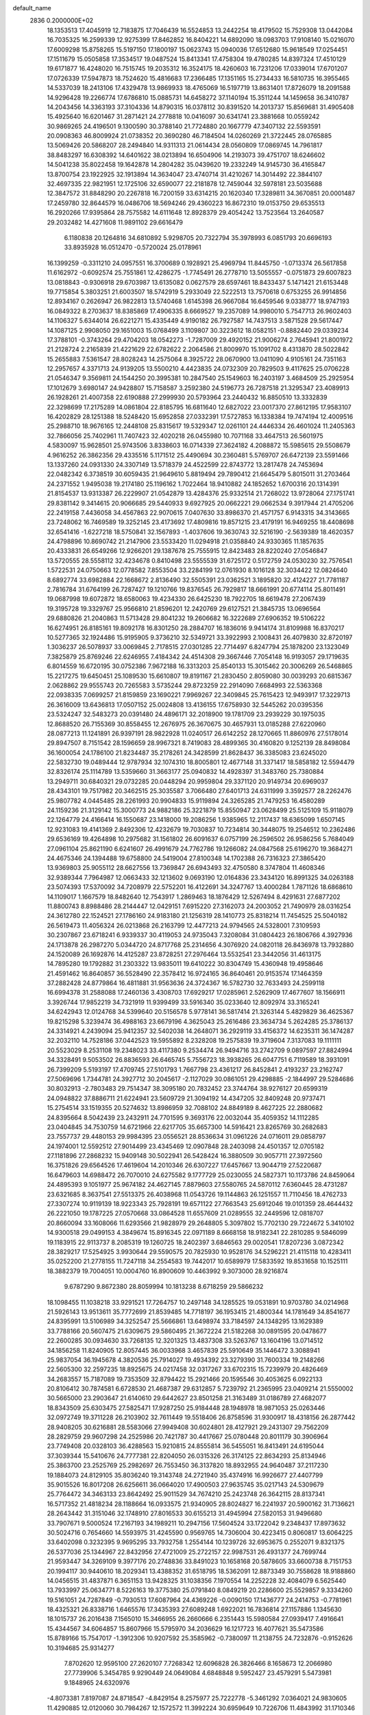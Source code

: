 default_name                                                                    
 2836  0.2000000E+02
  18.1353513  17.4045919  12.7183875  17.7046439  16.5524853  13.2442254
  18.4179502  15.7529308  13.0442084  16.7035325  16.2599339  12.9275399
  17.8462852  16.8404221  14.6892090  18.0983703  17.9108140  15.0216070
  17.6009298  15.8758265  15.5197150  17.1800197  15.0623743  15.0940036
  17.6512680  15.9618549  17.0254451  17.1511679  15.0505858  17.3534517
  19.0487524  15.8413341  17.4758304  19.4780285  14.8397324  17.4510129
  19.6171877  16.4248020  16.7515745  19.2035312  16.3524175  18.4260603
  16.7231206  17.0339014  17.6701207  17.0726339  17.5947873  18.7524620
  15.4816683  17.2366485  17.1351165  15.2734433  16.5810735  16.3955465
  14.5337039  18.2413106  17.4329478  13.9869933  18.4765069  16.5197719
  13.8631401  17.8726079  18.2091588  14.9296428  19.2266774  17.6786810
  15.0885731  14.6458272  37.1140194  15.3511244  14.1459658  36.3410787
  14.2043456  14.3363193  37.3104336  14.8790315  16.0378112  30.8391520
  14.2013737  15.8569681  31.4905408  15.4925640  16.6201467  31.2871421
  24.2778818  10.0416097  30.6341741  23.3881668  10.0559242  30.9869265
  24.4196501   9.1300590  30.3788140  21.7724880  20.1667779  47.3407132
  22.5593591  20.0908363  46.8009924  21.0738352  20.3690280  46.7184504
  14.0260269  21.3722445  28.0765885  13.5069426  20.5868207  28.2494840
  14.9311313  21.0614434  28.0560809  17.0869745  14.7961817  38.8483297
  16.6308392  14.6401622  38.0213894  16.6504906  14.2193073  39.4751707
  18.6246602  14.5041238  35.8022458  19.1642878  14.2804282  35.0439620
  19.2332249  14.9145730  36.4165847  13.8700754  23.1922925  32.1913894
  14.3634047  23.4740714  31.4210267  14.3014492  22.3844107  32.4697335
  22.9821951  12.1725106  32.6590077  22.2181878  12.7459044  32.5978181
  23.5035688  12.3847572  31.8848290  20.2267818  16.7200159  33.6314215
  20.1620340  17.3289811  34.3670851  20.0001487  17.2459780  32.8644579
  16.0486706  18.5694246  29.4360223  16.8672310  19.0153750  29.6535513
  16.2920266  17.9395864  28.7575582  14.6111648  12.8928379  29.4054242
  13.7523564  13.2640587  29.2032482  14.4271608  11.9891102  29.6616479
   6.1180838  20.1264816  34.6810892   5.9298705  20.7322794  35.3978993
   6.0851793  20.6696193  33.8935928  16.0512470  -0.5720024  25.0178961
  16.1399259  -0.3311210  24.0957551  16.3700689   0.1928921  25.4969794
  11.8445750  -1.0713374  26.5617858  11.6162972  -0.6092574  25.7551861
  12.4286275  -1.7745491  26.2778710  13.5055557  -0.0751873  29.6007823
  13.0818843  -0.9306918  29.6703987  13.6135082   0.0627579  28.6597461
  18.8433437   5.1471421  21.6153448  19.7715854   5.3803251  21.6003507
  18.5742919   5.2933049  22.5222513  13.7570618   0.6753255  26.9914856
  12.8934167   0.2626947  26.9822813  13.5740468   1.6145398  26.9667084
  16.6459546   9.0338777  18.9747193  16.0849322   8.2703637  18.8385869
  17.4906335   8.6669527  19.2357089  14.9980010   5.7547713  26.9602403
  14.1106327   5.6344014  26.6221271  15.4335449   4.9190182  26.7927587
  14.7437513   3.5871528  29.5617447  14.1087125   2.9908050  29.1651003
  15.0768499   3.1109807  30.3223612  18.0582151  -0.8882440  29.0339234
  17.3788101  -0.3743264  29.4704203  18.0542273  -1.7287009  29.4920152
  21.9006274   2.7645941  21.8001972  21.2128724   2.2165839  21.4221629
  22.6782622   2.2064586  21.8009970  15.1091702   8.4313870  28.5022842
  15.2655883   7.5361547  28.8028243  14.2575064   8.3925722  28.0670900
  13.0411090   4.9105161  24.7351163  12.2957657   4.3371713  24.9139205
  13.5500210   4.4423835  24.0732309  20.7829503   9.4117625  25.0706228
  21.0546347   9.3569811  24.1544250  20.3995381  10.2847540  25.1549603
  16.2403197   3.4684509  25.2925954  17.1012679   3.6980147  24.9428807
  15.7158587   3.2592380  24.5196773  26.7287518  21.3295347  23.4089913
  26.1928261  21.4007358  22.6190888  27.2999930  20.5793964  23.2440432
  16.8850510  13.3332839  22.3298699  17.2175289  14.0861804  22.8185795
  16.6811640  12.6827022  23.0017370  27.8612195  17.9583107  16.4202829
  28.1251388  18.5248420  15.6952858  27.0332391  17.5727853  16.1338384
  19.7474194  12.4009516  25.2988710  18.9676165  12.2448108  25.8315617
  19.5329347  12.0261101  24.4446334  26.4601024  11.2405363  32.7866056
  25.7402961  11.7407423  32.4020218  26.0455980  10.7071168  33.4647513
  26.5601975   4.5830097  15.9628501  25.9743506   3.8338603  16.0714339
  27.3624182   4.2088872  15.5985615  29.5508679   4.9616252  26.3862356
  29.4335516   5.1171512  25.4490694  30.2360481   5.5769707  26.6472139
  23.5591466  13.1337260  24.0931330  24.3307149  13.5718379  24.4522599
  22.8743772  13.2817478  24.7453694  22.0482342   6.3738519  30.6059435
  21.9649610   5.8819494  29.7890412  21.6645479   5.8015011  31.2703464
  24.2371552   1.9495038  19.2174180  25.1196162   1.7022464  18.9410882
  24.1852652   1.6700316  20.1314391  21.8154537  13.9313387  26.2229907
  21.0542879  13.4284376  25.9332514  21.7268022  13.9728064  27.1751741
  29.8381142   9.3414615  20.9066685  29.5440933   9.6927925  20.0662221
  29.0662534   9.3917944  21.4705206  22.2419158   7.4436058  34.4567863
  22.9070615   7.0407630  33.8986370  21.4571757   6.9143315  34.3143665
  23.7248062  16.7469589  19.3252145  23.4173692  17.4809816  19.8571215
  23.4179191  16.9469255  18.4408698  32.6541416  -1.6227218  18.5750841
  32.1567893  -1.4037606  19.3630743  32.5216190  -2.5639389  18.4620357
  24.4798896  10.8690742  21.2147906  23.5533420  11.0294918  21.0358840
  24.9330365  11.1857635  20.4333831  26.6549266  12.9266201  29.1387678
  25.7555915  12.8423483  28.8220240  27.0546847  13.5720555  28.5558112
  32.4234678   0.8410498  23.5555539  31.6725172   0.5172759  24.0530230
  32.7576541   1.5722531  24.0750663  12.0778582   7.8553504  33.2284199
  12.0761930   8.1016128  32.3034422  12.0824640   8.6892774  33.6982884
  22.1668672   2.8136490  32.5505391  23.0362521   3.1895820  32.4124227
  21.7781187   2.7816784  31.6764199  26.7287427  19.1210766  19.8376545
  26.7929817  18.6661991  20.6774114  25.8011491  19.0687998  19.6072872
  18.6580063  19.4234330  26.6425230  18.7922705  18.6619478  27.2067439
  19.3195728  19.3329767  25.9566810  21.8596201  12.2420769  29.6127521
  21.3845735  13.0696564  29.6880826  21.2040863  11.5713428  29.8041232
  19.2606682  16.3222689  27.6906352  19.5106222  16.6274951  26.8185161
  19.8092178  16.8301250  28.2884707  16.1836016   9.9414174  31.8109988
  16.8370217  10.5277365  32.1924486  15.9195905   9.3736210  32.5349721
  33.3922993   2.1008431  26.4079830  32.8720197   1.3036237  26.5078937
  33.0069845   2.7178515  27.0301285  22.7714497   6.8247794  25.1878200
  23.1323049   7.3825879  25.8769246  22.6246955   7.4184342  24.4514308
  29.3667446   7.7054148  16.9193057  29.1719635   6.8014559  16.6720195
  30.0752386   7.9672188  16.3313203  25.8540133  15.3015462  20.3006269
  26.5468865  15.2217275  19.6450451  25.1089530  15.6610807  19.8191167
  21.2830450   2.8059080  30.0039293  20.6815367   2.0628862  29.9555743
  20.7265583   3.5735244  29.8723259  22.2914090   7.6684993  22.5363368
  22.0938335   7.0699257  21.8159859  23.1690221   7.9969267  22.3409845
  25.7615423  12.9493917  17.3229713  26.3616009  13.6436813  17.0507152
  25.0024808  13.4136155  17.6758930  32.5445262  20.0395356  23.5324247
  32.5483273  20.0391480  24.4896171  32.2018900  19.1781709  23.2939229
  30.1975035  12.8688520  26.7155369  30.8558455  12.2676975  26.3670675
  30.4657931  13.0185288  27.6220960  28.0877213  11.1241891  26.9397191
  28.9822928  11.0240517  26.6142252  28.1270665  11.8860976  27.5178014
  29.8947507   8.7151542  28.1596659  28.9967321   8.7419083  28.4899365
  30.4160820   9.1252139  28.8498084  36.1600054  24.1786100  21.8234487
  35.2178261  24.3428599  21.8628437  36.3385083  23.6245020  22.5832730
  19.0489444  12.9787934  32.1074310  18.8005801  12.4677148  31.3371417
  18.5858182  12.5594479  32.8326174  25.1114789  13.5359660  31.3663177
  25.0940832  14.4928397  31.3483760  25.7380884  13.2949711  30.6840321
  29.0732285  20.0448294  20.9959804  29.3371120  20.9149734  20.6969037
  28.4343101  19.7517982  20.3462515  25.3035587   3.7066480  27.6401713
  24.6311999   3.3592577  28.2262476  25.9807782   4.0445485  28.2261993
  20.9904833  15.9119894  24.3265285  21.7479253  16.4580289  24.1159236
  21.3129142  15.3000773  24.9882186  25.3221879  15.8550947  23.0628499
  25.5125109  15.9118079  22.1264779  24.4166414  16.1550687  23.1418000
  19.2086256   1.9385965  12.2117437  18.6365099   1.6507145  12.9231083
  19.4141369   2.8492306  12.4232679  19.7030837  10.7234814  30.3448075
  19.2546512  10.2362486  29.6536169  19.4264898  10.2975682  31.1561802
  26.6091637   6.0757199  26.2596502  26.9586256   5.7684049  27.0961104
  25.8621190   6.6241607  26.4991679  24.7762786  19.1266082  24.0847568
  25.6196270  19.3684271  24.4675346  24.1394488  19.6758800  24.5419004
  27.8100348  14.1702388  26.7316323  27.3865420  13.9369803  25.9055112
  28.6627556  13.7369847  26.6943493  32.4750580   8.3747804  11.4608346
  32.9389344   7.7964987  12.0663433  32.1213602   9.0693190  12.0164836
  23.3434120  16.8991325  34.0263188  23.5074393  17.5370092  34.7208979
  22.5752201  16.4122691  34.3247767  13.4000284   1.7871126  18.6868610
  14.1109017   1.1667579  18.8482640  12.7543917   1.2869463  18.1876429
  12.5267494   8.4291631  27.6877202  11.8800743   8.8988486  28.2144447
  12.0429151   7.6915220  27.3162073  24.2003052  21.7490979  28.0316254
  24.3612780  22.1524521  27.1786160  24.9183180  21.1256319  28.1410773
  25.8318214  11.7454525  25.5040182  26.5619473  11.4056324  26.0213868
  26.2163799  12.4477213  24.9794565  24.5328001   7.3109593  30.2307867
  23.6718241   6.9339337  30.4119053  24.9735043   7.3208084  31.0804423
  26.1806766   4.3927936  24.1713878  26.2987270   5.0344720  24.8717768
  25.2314656   4.3076920  24.0820118  26.8436978  13.7932880  24.1520089
  26.1692876  14.4125287  23.8728251  27.2976464  13.5532541  23.3442056
  31.4613175  14.7895280  19.1792882  31.2303322  13.9835011  19.6410222
  30.8304749  15.4360948  19.4958646  21.4591462  16.8640857  36.5528490
  22.3578412  16.9724165  36.8640461  20.9153574  17.1464359  37.2882428
  24.8779864  16.4811881  31.9563636  24.3724367  16.5782730  32.7633493
  24.2599118  16.6994378  31.2588088  17.2460136   3.4308703  17.6929217
  17.0285961   2.5262909  17.4677607  18.1566911   3.3926744  17.9852219
  34.7321919  11.9399499  33.5916340  35.0233640  12.8092974  33.3165241
  34.6242943  12.0124768  34.5399640  20.5156578   5.9778141  36.5817414
  21.3263144   5.4829829  36.4625367  19.8215298   5.3239474  36.4988163
  23.6679196   4.3625043  25.2616486  23.3634734   5.2624285  25.3786137
  24.3314921   4.2439094  25.9412357  32.5402038  14.2648071  36.2929119
  33.4156372  14.6235311  36.1474287  32.2032110  14.7528186  37.0442523
  19.5955892   8.2328208  19.2575839  19.3719604   7.3137083  19.1111111
  20.5523029   8.2531108  19.2348023  33.4117380   9.2534474  26.9494716
  33.2742709   9.0897597  27.8824994  34.3328491   9.5053502  26.8836593
  26.6465745   5.7556723  18.3938265  26.6047751   6.7119589  18.3931091
  26.7399209   5.5193197  17.4709745  27.5101793   1.7667798  23.4361217
  26.8452841   2.4193237  23.2162747  27.5069696   1.7344781  24.3927712
  30.2045617  -2.1127029  30.0861051  29.4298885  -2.1844997  29.5284686
  30.8032913  -2.7803483  29.7514347  38.3095180  20.7832452  23.3744764
  38.9276127  20.6599319  24.0948822  37.8886711  21.6224941  23.5609729
  21.3094192  14.4347205  32.8409248  20.9737471  15.2754514  33.1519355
  20.5274632  13.8986959  32.7088102  24.8849189   8.4627225  22.2880682
  24.8395664   8.5042439  23.2432911  24.7701595   9.3693176  22.0032044
  35.4059352  14.1112285  23.0404845  34.7530759  14.6721966  22.6217705
  35.6657300  14.5916421  23.8265769  30.2682683  23.7557737  29.4480153
  29.9984395  23.0556521  28.8536634  31.0961226  24.0716011  29.0858797
  24.1974001  12.5592512  27.9014499  23.4345469  12.0907848  28.2403098
  24.4501357  12.0705182  27.1181896  27.2868232  15.9409148  30.5022941
  26.5428424  16.3880509  30.9057711  27.3972560  16.3751826  29.6564526
  17.4619604  14.2010346  26.6307227  17.6457667  13.9044719  27.5220687
  16.6479603  14.6988472  26.7070010  24.6275582   9.1777729  25.0230055
  24.5827371  10.1173786  24.8459064  24.4895393   9.1051977  25.9674182
  24.4627145   7.8879603  27.5580765  24.5870112   7.6360445  28.4731287
  23.6321685   8.3637541  27.5513375  26.4038968  11.0543726  19.1144863
  26.1251557  11.7110456  18.4762733  27.3307274  10.9119139  18.9223343
  25.7928191  19.6571122  27.7663543  25.6912046  19.0101359  28.4644432
  26.2221050  19.1787225  27.0570668  33.0864528  11.6557609  21.0289555
  32.2449596  12.0818707  20.8660094  33.1608066  11.6293566  21.9828979
  29.2648805   5.3097802  15.7702130  29.7224672   5.3410102  14.9300518
  29.0499153   4.3849674  15.8916345  22.0971189   8.6668158  18.9182341
  22.2810285   9.5846099  19.1183915  22.9113737   8.2085319  19.1260725
  18.2402397   3.6846563  29.0020541  17.8207236   3.0872342  28.3829217
  17.5254925   3.9930644  29.5590575  20.7825930  10.9528176  34.5296221
  21.4115118  10.4283411  35.0252200  21.2778155  11.7247118  34.2554583
  19.7442017  10.6589979  17.5833592  19.8531658  10.1525111  18.3882379
  19.7004051  10.0004760  16.8900609  10.4463992   9.3073000  28.9216874
   9.6787290   9.8672380  28.8059994  10.1813238   8.6718259  29.5866232
  18.1098455  11.1038218  33.9291521  17.7264757  10.2497148  34.1285525
  19.0531891  10.9703780  34.0214968  21.5926143  13.9513611  35.7772699
  21.8539485  14.7718197  36.1953415  21.4800344  14.1781649  34.8541677
  24.8395991  13.5106989  34.3252547  25.5666861  13.6498974  33.7184597
  24.1348295  13.1629389  33.7788166  20.5607475  21.6309675  29.5860495
  21.3672224  21.5182268  30.0891595  20.0478677  22.2600285  30.0934630
  33.7268135  12.3201325  13.4837308  33.5263767  13.1604196  13.0714512
  34.1856258  11.8240905  12.8057445  36.0033968   3.4657839  25.5910649
  35.1446472   3.3088941  25.9837054  36.1945678   4.3820536  25.7914027
  19.4934392  23.3279390  31.7600334  19.2148266  22.5605300  32.2597235
  18.8925675  24.0217458  32.0317267  33.6702315  15.7239979  20.4826469
  34.2683557  15.7187089  19.7353509  32.8794422  15.2921466  20.1595546
  30.4053625   6.0922133  20.8106412  30.7874581   6.6728530  21.4687387
  29.6312857   5.7239792  21.2365995  23.0409214  21.5550002  30.5665000
  23.2903647  21.6140610  29.6442627  23.8501258  21.3163489  31.0186789
  27.4682077  18.8343509  25.6303475  27.5825471  17.9287250  25.9184448
  28.1948978  18.9871053  25.0263446  32.0972749  19.3711228  26.2103902
  32.7611449  19.5518406  26.8758596  31.9300917  18.4318156  26.2877442
  28.9408205  30.6216881  28.5583066  27.9949408  30.6024801  28.4127921
  29.2431307  29.7562209  28.2829759  29.9607298  24.2525986  20.7421787
  30.4417667  25.0780448  20.8011179  30.3906964  23.7749408  20.0328103
  36.4288563  15.9210815  24.8555814  36.5455051  16.8413491  24.6195044
  37.3039344  15.5410676  24.7777381  22.8204050  26.0315326  26.3174125
  22.8634293  25.8134946  25.3863700  23.2525769  25.2982697  26.7553450
  36.3137820  18.8932955  24.9640487  37.2117230  19.1884073  24.8129105
  35.8036240  19.3143748  24.2721940  35.4374916  16.9926677  27.4407799
  35.9015526  16.8017208  26.6256611  36.0664020  17.4900503  27.9635745
  35.0217143  24.5309679  25.7764472  34.3463133  23.8642492  25.9011529
  34.7674210  25.2423748  26.3642115  28.8137341  16.5717352  21.4818234
  28.1188664  16.0933575  21.9340905  28.8024827  16.2241937  20.5900162
  31.7136621  28.2643442  31.3151046  32.1748910  27.8016533  30.6155213
  31.4945994  27.5820153  31.9496680  33.7907671   9.5000524  17.2167193
  34.1989211  10.2947156  17.5604524  33.1722042   9.2348437  17.8973632
  30.5024716   0.7654660  14.5593975  31.4245590   0.9569765  14.7306004
  30.4223415   0.8060817  13.6064225  33.6402098   0.3232395   9.9695295
  33.7932758   1.2554144  10.1239726  32.6953675   0.2552071   9.8321375
  26.5377036  25.1344967  22.8432956  27.4721009  25.2722157  22.9987531
  26.4931377  24.7699744  21.9593447  34.3269109   9.3977176  20.2748836
  33.8491023  10.1658168  20.5878605  33.6600738   8.7151753  20.1994117
  30.9440610  18.2029341  13.4388352  31.6518795  18.5362091  12.8873349
  30.7558628  18.9188860  14.0456515  31.4837871   6.3651153  13.9428325
  31.1038356   7.1970554  14.2252228  32.4084079   6.5625440  13.7933997
  25.0634771   8.5226163  19.3775380  25.0791840   8.0849219  20.2286600
  25.5529857   9.3334260  19.5161051  24.7287849  -0.7930513  17.6087964
  24.4369226  -0.0090150  17.1436777  24.2414753  -0.7781961  18.4325321
  26.8338716   1.6465576  17.3435393  27.6089248   1.6922021  16.7836814
  27.1157886   1.1345630  18.1015737  26.2016438   7.1565010  15.3466955
  26.2660666   6.2351443  15.5980584  27.0939417   7.4916641  15.4344567
  34.6064857  15.8607966  15.5795970  34.2036629  16.1217723  16.4077621
  35.5473586  15.8789166  15.7547017  -1.3912306  10.9207592  25.3585962
  -0.7380097  11.2138755  24.7232876  -0.9152626  10.3194685  25.9314277
   7.8702620  12.9595100  27.2620107   7.7268342  12.6096828  26.3826466
   8.1658673  12.2066980  27.7739906   5.3454785   9.9290449  24.0649084
   4.6848848   9.5952427  23.4579291   5.5473981   9.1848965  24.6320976
  -4.8073381   7.8197087  24.8718547  -4.8429154   8.2575977  25.7222778
  -5.3461292   7.0364021  24.9830605  11.4290885  12.0120060  30.7984267
  12.1572572  11.3992224  30.6959649  10.7226706  11.4843992  31.1710346
   0.0704343  16.7000083  17.7501156  -0.1766875  17.6074985  17.5722840
  -0.7536192  16.2664331  17.9718816   9.3212236  14.4638248  23.2367555
   9.5161943  14.2822909  24.1561377   9.1317335  15.4017748  23.2127764
   6.5918091  17.8804951  25.0798576   6.0335461  17.4998132  25.7578366
   6.0213712  17.9571470  24.3150329   0.4506449   7.8666122  22.8723727
  -0.5064239   7.8539361  22.8628567   0.6908800   7.2775586  23.5875893
   5.6865863  12.9586355  29.0339385   6.4184327  12.9577756  28.4169848
   5.4597480  13.8830426  29.1351697   0.8531198  11.4864204  23.4726043
   1.1514970  12.3452507  23.1732494   1.3786718  10.8623916  22.9719896
  -2.2977386   7.9103296  23.2564707  -2.1434027   8.7325057  22.7912408
  -3.1903514   7.9894371  23.5929468   9.9472298  27.1459298  33.5414070
   9.5607540  26.4157261  34.0248021  10.2210137  27.7637647  34.2193113
  11.4964101  27.2822318  25.2517248  11.3630303  26.7256735  24.4844670
  11.3879115  26.6920664  25.9974893   7.3790692  36.3632301  24.6195445
   8.2881144  36.6041277  24.4411152   7.1740467  36.7982220  25.4471795
   0.1202321  24.4638287  21.5568136  -0.4252605  25.2498931  21.5290204
  -0.5047983  23.7391689  21.5777152   3.5660970  23.1744096  24.3575932
   4.2908561  23.6993333  24.6973156   2.8088039  23.4484270  24.8749455
   7.5997054  18.2117816  36.9197579   7.8436160  19.1038425  37.1666727
   7.0647610  18.3187508  36.1332314   9.5266790  28.7071314  21.9592963
   9.4752635  29.6571226  21.8539163   9.1271493  28.3559062  21.1635270
  11.1851407  21.5421617  35.8166903  10.2897842  21.5972924  36.1506499
  11.1396893  21.9325428  34.9438967   5.7336207  28.1437558  25.5313355
   6.6740608  27.9700670  25.4908835   5.6619424  29.0947292  25.4492152
   6.6546876  25.0175820  18.8979875   6.2823869  25.0551894  19.7790151
   6.0675934  24.4363959  18.4144847   9.0798913  14.7296355  29.0059806
   8.7223479  14.0970993  28.3828494   9.1580808  15.5414728  28.5049433
  10.2540851  27.9731106  28.7530590  10.3874710  27.4558171  29.5473181
  11.1381387  28.1921369  28.4585958  12.4071790  24.8947260  36.9527530
  12.9954217  25.0018355  37.7002354  11.5948115  24.5607401  37.3332057
   3.8145756  25.4371153  17.7153999   3.9794591  25.8243762  16.8557056
   4.1389270  24.5397035  17.6400340  11.5976483  20.9616916  30.8773347
  12.5310322  20.8767897  31.0718030  11.2209795  20.1217054  31.1395859
  11.4676032  21.4264054  23.5300666  11.6214604  21.8650591  24.3668120
  12.3418726  21.1943043  23.2169949  15.2352376  29.4226398  30.8024537
  15.0376052  30.1120779  30.1685386  16.1808079  29.4852383  30.9373979
   9.9240885  36.4078160  23.9581868  10.6952818  36.7163227  24.4339139
  10.2294003  35.6355432  23.4821497   7.7777476  25.1467266  31.3191874
   8.0168089  24.5483901  30.6113209   8.3282303  24.8791680  32.0551310
  11.3613860  24.8419672  26.9189999  10.4310000  24.9311300  27.1255520
  11.7844979  24.7176725  27.7685639  -0.7956041  24.5052780  28.3575728
  -1.0279465  23.9387883  27.6218158   0.0981754  24.2486165  28.5845416
  13.3523680  26.3051961  32.7009991  13.9827781  25.6983228  32.3130303
  12.8068916  25.7562209  33.2643050   8.7019278  28.5154122  26.3017225
   9.3591176  28.2519174  26.9458529   9.0733580  29.2929263  25.8848972
   4.5037542  31.8274925  19.3126538   4.8828612  31.9268660  18.4393642
   4.8536358  30.9958962  19.6324384  -1.5544508  22.1521343  21.6152793
  -1.5341348  21.4446281  22.2596815  -1.9386041  21.7537914  20.8342666
  12.0286896  13.1894592  28.1910137  11.4527397  12.6457541  28.7285063
  12.4184579  12.5792896  27.5649103   9.2024603  23.6412930  29.3720021
   9.2349288  22.6886644  29.4596170  10.1046943  23.9260675  29.5172916
  16.2590365  19.7447804  21.2296174  16.2842882  20.1186353  20.3488071
  17.0486461  19.2064633  21.2840526  10.5342859  18.6048364  21.3337913
  10.7085155  18.7359341  22.2658263  10.6333808  17.6619580  21.2019114
   3.8738039  23.6535659  28.0521685   4.1030054  24.4311838  27.5432394
   3.0809544  23.9031149  28.5268755   8.2511142  27.2289623  23.8068223
   8.5807397  27.2324345  24.7054695   8.8992764  27.7302497  23.3120208
   3.9613947  21.0522600  27.2467284   4.7629519  20.9878199  26.7275124
   4.0692494  21.8561544  27.7550128  15.9199596  18.7654887  25.3145462
  16.0012563  18.1680214  26.0579542  16.1605663  18.2359969  24.5542971
   1.6999559  20.8200275  23.2381515   1.7331670  21.1453109  24.1377734
   0.7845063  20.5734785  23.1062525   6.4215567  20.7258940  25.8161202
   6.6503417  19.8091888  25.9695504   7.1890581  21.2166979  26.1098632
   3.3010011  28.1273867  18.6991102   4.1697973  28.4684163  18.9115338
   3.4151068  27.1772344  18.6785606   7.3463406  16.3598027  38.9192187
   7.4669312  17.1019166  38.3268027   7.7000485  15.6106474  38.4397514
  11.0755361  19.4883585  26.8512405  11.4561182  20.1624609  26.2882351
  11.7913547  19.2284570  27.4311429   5.0288175  25.3230458  25.2730375
   4.9241961  26.2334984  25.5493749   5.6849183  25.3579061  24.5769425
   8.3294839  33.2914191  25.5681790   8.8247910  33.9537192  26.0501140
   7.6459492  33.0129486  26.1776593  12.4746133  13.8635938  36.0417330
  12.2270155  14.6862635  36.4638014  12.5453022  14.0828449  35.1126669
  12.6947158  28.3318454  27.6988049  12.5270117  28.1868128  26.7676376
  13.5375214  27.9074134  27.8593294  11.4007769  14.6063867  30.8181438
  11.2823634  13.7758259  31.2789897  10.7317655  14.5979786  30.1336112
   9.7012054  24.0042147  33.2136554   9.6777642  23.0507954  33.1319604
  10.6053206  24.2014768  33.4583904   5.4341789  33.0788352  27.0452401
   5.1754687  33.8185570  26.4955925   4.6067105  32.6988686  27.3404575
  -0.1146420  27.3488229  28.4281417   0.7844637  27.4305805  28.1100909
  -0.2832761  26.4065964  28.4300490   9.1220668  24.2109039  19.6955864
   8.1900702  24.2261721  19.9132584   9.1911895  24.7403869  18.9011673
  13.6163619  31.3463978  34.8645724  12.7543131  31.4222697  34.4554915
  14.2299638  31.3357316  34.1299904  11.1111863  23.7662972  21.4769368
  11.4117461  22.9722098  21.0349855  10.1680869  23.7883217  21.3147322
  -2.6247894  21.4734548  19.1667016  -2.2392404  20.6410904  18.8932909
  -3.3169267  21.6385942  18.5264620  12.4246078  18.5587177  34.2825964
  12.3340519  18.3673983  35.2160996  13.3308049  18.8510889  34.1848325
  16.5541784  20.7999676  27.7394819  17.1359540  20.2556562  27.2089218
  16.8133768  20.6177736  28.6427279   6.7350427  28.8062163  31.7114613
   7.6899230  28.7948835  31.7770894   6.5047862  29.7351485  31.7287426
   8.6854719  22.2640784  26.0092814   9.4465030  21.8085736  26.3692523
   8.7904791  23.1707390  26.2976766   9.6151674  31.2344724  28.8693804
   9.7112822  30.8561163  29.7433601   8.6912212  31.1076882  28.6537858
   6.9706550  37.5966090  27.1242422   6.0330780  37.7145979  26.9717303
   7.0767312  37.7163297  28.0679830  13.2832666  17.0845413  24.5552301
  13.5559178  16.3634555  23.9878427  12.7893175  16.6625682  25.2582130
  12.1818780  24.3366198  34.1314755  12.5381090  24.2497775  35.0156643
  12.7406482  23.7770763  33.5921066   5.0402815  17.7677423  22.7004775
   4.6848961  18.4678392  22.1529400   4.7793108  16.9607573  22.2567418
  16.0458428  36.2987499  29.2466184  16.6481281  35.6306688  29.5739593
  16.0111102  36.9526732  29.9447658   5.4718868  17.1766415  18.8061016
   6.0811299  17.7131971  19.3132139   4.9284128  16.7440278  19.4646707
   6.9555326  21.2519211  21.6299587   6.2388009  20.9851216  22.2055849
   7.6358493  21.5672445  22.2249144   5.5608928  18.3818942  30.8087631
   6.5049904  18.5376720  30.7833683   5.2235019  19.0518772  31.4033402
   8.6606189  25.0635700  26.9514985   8.2183428  24.8196122  27.7645841
   8.5038024  26.0039947  26.8663994   4.5368708  31.1784426  31.2428082
   4.4542789  30.6822912  32.0572063   3.6766617  31.1051474  30.8294078
  10.6608919  18.3038293  24.3695949  11.5446857  17.9692807  24.5219683
  10.4246612  18.7383180  25.1891353   5.8201891  23.4542171  30.1753474
   5.4129107  23.4225538  29.3096953   5.6634786  24.3475826  30.4812423
  11.1103090  26.8762426  31.0872461  10.5181005  26.8944966  31.8390358
  11.9840746  26.8087381  31.4722247  10.6453683  36.7121570  20.9048065
  11.4555513  36.6782215  20.3961968  10.6780710  35.9328593  21.4596555
  14.0055306  31.3274574  25.3923701  13.2964845  31.9699438  25.4187651
  13.9065004  30.8962051  24.5435790  -3.5430190  33.0824576  21.4097478
  -4.3371511  33.5386643  21.1314288  -2.9585686  33.7793223  21.7081254
  15.8698909  33.2171520  26.5723225  15.3914969  34.0304058  26.7335345
  15.2027563  32.6039547  26.2638547   5.0350762  26.9761251  28.1288597
   5.8363832  26.8674106  28.6410315   5.3088884  27.4739534  27.3585184
   7.6374740   7.5486626  30.3922315   7.7189822   6.8381449  29.7560296
   8.4664464   7.5380114  30.8706907  15.6077155  23.9686803  37.5898488
  15.2007128  24.3815631  36.8282002  14.9852516  24.1141189  38.3023220
  11.3250146  16.4916910  40.7804095  12.0684199  15.9136613  40.6087643
  11.2072133  16.4549433  41.7296219  13.9622566  27.7840756  16.6980135
  13.9004071  27.1884437  17.4447592  14.4254570  28.5489792  17.0394806
  17.9144070  22.5801311  37.4135868  17.0585966  22.9594076  37.2136622
  17.8190791  22.2267863  38.2980595   5.8364478  24.9095700  21.5135014
   5.1025220  24.2997901  21.5893518   6.4709119  24.6024606  22.1610900
  18.1078926  20.3715216  30.0222612  18.1876611  20.4227735  30.9747537
  18.9848014  20.1339267  29.7209117  13.9281035  10.4382711  30.3859814
  13.9305208   9.6545309  29.8364568  14.7044389  10.3459525  30.9382607
  15.8137133  24.6220345  30.3270731  16.6318469  24.7492979  30.8073785
  16.0789039  24.2001138  29.5098285   4.8924359  26.2713062  14.9102090
   3.9730701  26.4526027  14.7149403   5.3726616  26.9789952  14.4803353
   7.4128599  18.0121696  20.7693762   8.0453198  17.5938728  21.3535459
   6.8922647  18.5743522  21.3431036  11.0810544  18.1810957  31.8019697
  10.3212318  17.6127681  31.9280854  11.4991172  18.2164816  32.6623203
   2.6104505  20.8318404  17.5945366   2.1689085  21.1778378  18.3701385
   2.1307443  21.2095616  16.8573523   8.8574040  17.7066395  17.9167249
   8.9350574  18.2857055  18.6749362   9.3018184  16.9019074  18.1834343
  12.9801798  13.3677275  25.3071651  13.0723914  12.4634311  25.6071266
  12.3113137  13.7430210  25.8798821  12.8568033  15.5183532  32.8544666
  12.3977091  15.0305359  32.1707279  12.2812365  16.2581807  33.0483994
  21.1315279  17.9480322  28.9777198  21.6633289  17.2594430  29.3767994
  21.7490737  18.6593220  28.8076143  13.1409167  18.9476334  28.5293486
  12.8149443  18.0579899  28.3933032  13.9992291  18.8286528  28.9360123
   4.7579365  31.4381826  22.2809251   4.0461597  30.8448200  22.0410782
   4.8910437  31.9794383  21.5027500   8.9792685  21.7845229  23.3838317
   9.1057515  21.9544187  24.3173034   9.8636229  21.6513236  23.0426468
  15.3693897  23.7283260  22.9800674  15.9997041  23.6540835  22.2635315
  15.1614144  22.8229520  23.2108835  11.1161584  18.8709632  36.9018617
  10.9578567  19.6171309  36.3235830  10.8598241  19.1821473  37.7700144
  12.1020961  22.2835599  26.0286617  12.8353020  22.2929728  26.6439278
  11.7233215  23.1601961  26.0940115   6.3469828  27.6953167  21.8490751
   6.4068673  26.7857607  21.5569218   6.8475571  27.7183730  22.6646274
   5.0456986  14.0977728  25.8883668   4.4276112  13.3959683  25.6842337
   5.8866133  13.6529827  25.9944617  16.7768321  16.9765260  27.4023975
  17.6000506  16.4887323  27.3778945  16.1164336  16.3464948  27.1140117
  16.1478143  25.5215462  25.8882308  16.6639530  25.0931563  25.2053584
  15.2845188  25.6454017  25.4937531   7.7960093  26.7885088  29.1544768
   8.4058285  27.5176761  29.2670264   8.0195172  26.1786446  29.8575712
  25.2997645  32.5560470  24.1290161  25.2199359  33.2649517  24.7672271
  24.7743549  32.8451393  23.3829583  17.2549140  35.9122293  22.5634465
  16.9197055  35.7895878  21.6752876  16.4874795  35.8069578  23.1257579
  20.0882091  33.7591934  21.0089421  19.7302409  33.0183884  21.4981237
  20.1457696  34.4656507  21.6522435  15.2363871  28.7136772  23.6413207
  14.8963966  27.8189599  23.6522367  15.6475768  28.8031750  22.7815853
  16.3321738  23.6261131  27.9344398  16.3048178  22.6702486  27.8919372
  16.4927240  23.9014973  27.0318774  12.6350032  31.3132247  28.2664372
  11.9535566  30.8780193  28.7787444  12.5540577  30.9357077  27.3905602
  18.4477400  29.1560738  22.3858372  18.3100727  28.3182697  22.8278372
  17.8356415  29.1421226  21.6500569   6.2333717  34.3104191  20.8724674
   6.6743038  34.0017884  21.6640214   6.6292531  35.1636551  20.6949904
  18.4720449  31.9796035  22.1986448  17.7164336  32.4244985  22.5825092
  18.4895648  31.1240256  22.6274937  30.2322964  39.4987554  22.9758663
  29.9669774  39.8057941  22.1089379  29.4676471  39.6556099  23.5298879
  11.4968749  26.2791315  22.3482925  11.3901944  25.3514317  22.1379971
  10.8057174  26.7181287  21.8524957  29.4935144  26.2995215  27.5083761
  30.3028589  25.8401877  27.7324425  29.6623245  27.2115164  27.7450201
  12.1089518   6.7238172  22.8207256  11.2956993   6.2242658  22.7479204
  12.6390341   6.2287603  23.4453561  10.4004412   0.1386438  24.4424702
  10.6134253  -0.3887550  23.6725869   9.4493862   0.0686529  24.5250986
   8.4628174  -0.3350695  19.5658332   9.1969614   0.1469016  19.1850862
   8.1442118   0.2303643  20.2694004   8.2440401   9.1388291  11.0678573
   7.3809740   8.7361806  10.9718214   8.0600528  10.0645393  11.2273601
   6.6606999   3.9799608   8.1958119   6.9178219   4.3992941   9.0169573
   7.4690369   3.5905611   7.8623587  15.0336205   8.1878402  24.9781658
  14.6268418   7.5984489  25.6132885  15.9510540   8.2336789  25.2473243
   9.2179915   2.7033166  17.6253482   8.6458560   1.9360409  17.6119067
   8.7553111   3.3375282  18.1730108  10.8535064   1.9463263  15.4314792
  10.4401236   2.4921799  16.1003516  10.1619163   1.7907540  14.7882589
  12.2796315  -1.7654378  13.5349453  13.0280547  -2.3020685  13.2739432
  12.1813960  -1.9312431  14.4725435  17.1030437   4.8657152   7.5767633
  16.6704867   5.1079129   8.3955835  16.7109092   4.0257836   7.3380641
   6.8594700   1.4248085  16.7151301   6.1049945   1.9242892  16.4028520
   6.5302754   0.5316868  16.8161069   6.3698801  14.6251023  21.7821037
   6.7981723  14.8736285  22.6012694   6.9019456  13.9055892  21.4423406
  11.2134446   7.9581437  17.4982139  10.4237850   8.4873630  17.3859797
  11.4684008   8.0987433  18.4100587   6.5779586  19.3584827  11.9067003
   7.0203907  19.0628544  12.7023695   6.8578522  20.2676938  11.8007441
  19.1306626  -5.0269426  16.2270028  18.1947997  -4.9511183  16.4131291
  19.2328183  -4.6473252  15.3542562  14.6260330   3.5317587  20.7218971
  15.5777494   3.4823855  20.8115080  14.4592802   3.3018201  19.8078110
   8.4748106   8.0737151  16.0237308   7.8812859   8.8206701  15.9461524
   7.9347167   7.3147577  15.8034717  14.8212561   0.1768794   8.2019589
  14.1301240   0.7773011   8.4813549  14.3545250  -0.5517823   7.7927572
   1.0423579   2.5524384  22.3104383   0.3215666   1.9364817  22.4419262
   0.7401216   3.3649519  22.7162792   6.4053453   5.6709180  17.0158906
   5.8684989   6.4410452  17.2027914   5.8517604   5.1221537  16.4603427
   5.2101295   9.1047841  18.4842375   5.1420733  10.0595569  18.4812329
   5.2183126   8.8623328  17.5582881  14.7751657   7.3612060  15.1726812
  15.6024531   7.5952614  14.7519135  14.9855466   6.5933394  15.7040499
   7.2344546   8.5287378  20.3479843   7.9128202   8.8553485  19.7569028
   6.4198369   8.6265030  19.8549612  24.1211651   4.8601572  19.5915018
  24.7256576   5.3038766  18.9965785  24.3127872   3.9293126  19.4773037
   2.4315517  -6.2778088  14.0445975   3.1995956  -5.8866023  14.4608882
   2.1182190  -5.6052105  13.4398944  -1.1779882   3.7828231  14.6676069
  -1.4079460   4.7112718  14.6310809  -0.9204868   3.6354749  15.5776692
   2.5681393  10.4523434  27.5521749   2.1696928  11.1398010  28.0859110
   2.8643514  10.9040551  26.7619555  -3.0057248   3.1651544  23.8247062
  -3.2522421   2.2530682  23.9781984  -3.7589543   3.5438067  23.3713855
   8.6636862  16.6279785  27.3979097   7.9796408  16.5465855  26.7333129
   8.5840787  17.5277524  27.7146137  11.0048374   6.3525891  27.2442479
  10.2542308   6.3823854  27.8374879  10.6179108   6.2765089  26.3720487
  11.6387306   3.7097580   5.8954409  12.3002988   4.3593593   5.6575809
  12.1413035   2.9248022   6.1133783  13.5293655   9.8449093   8.2166920
  13.6021537   9.5952079   9.1378777  12.5913956   9.8027481   8.0305024
   9.6598800  -2.4794112  13.1319614  10.5704494  -2.2576446  13.3266785
   9.3593914  -1.7751015  12.5576041  13.4113352   1.3100463  14.3441518
  13.7400654   2.1209259  14.7322789  12.5087084   1.2440564  14.6558278
  11.9856646   7.8105277  20.1739813  12.5043141   7.0081230  20.1158330
  11.8545998   7.9434948  21.1127963   8.0421574   4.4940058  19.2310614
   7.8640706   5.0431565  19.9945734   7.5350538   4.8941657  18.5246976
  12.4849139  19.1699907   5.8055491  12.6172009  18.2540345   6.0500000
  13.3681231  19.5365897   5.7633764  18.2775742  -3.0076386   8.3859153
  18.1176120  -3.7450158   8.9749133  18.0595772  -2.2341054   8.9058726
   4.3927246   1.2646515  11.9723777   4.8261385   0.4772886  11.6430696
   5.0563181   1.9508214  11.9013397   0.3381733   3.2513207  17.1392769
   0.1029239   3.6323568  17.9852680   0.8755889   3.9209216  16.7161328
   7.1068032   3.4506411  14.6329569   7.4529930   4.0727012  15.2728206
   6.1763022   3.6658113  14.5689128   2.4426332  12.6771036  15.4780037
   1.9564655  12.7522073  14.6568872   1.7680483  12.5489739  16.1448993
   7.6062032  -2.9530589  15.5468162   7.4324950  -2.3982605  14.7863847
   7.4265304  -3.8420365  15.2407634  10.5827072   8.2578200  10.2271942
  11.0511106   8.1454452  11.0543592   9.7142628   8.5678578  10.4839291
  13.7448334   3.4549854  15.7398966  14.4141183   3.9255248  16.2367690
  12.9312597   3.6227675  16.2154792  -0.6434855   4.4073586  19.3488077
  -1.0334255   3.8491110  20.0215174  -1.3921884   4.7985381  18.8986361
   4.1507560  11.1463441  13.7117496   4.0895406  11.5518992  14.5766250
   4.1747725  11.8841454  13.1024022  12.3129386   5.2570936  17.5416791
  11.8084787   6.0567703  17.3924504  12.9900880   5.5143346  18.1674007
   7.1677487   5.8615550  21.6694279   7.5777919   5.7601868  22.5283929
   7.3897685   6.7533537  21.4017822   3.4799301  11.7726821  25.2371532
   4.2240100  11.1975877  25.0587061   2.8486050  11.5685768  24.5472246
   7.1997066  10.4324054  15.4524718   7.2408695  10.9123527  14.6253152
   7.0748509  11.1102134  16.1167152   5.3190108  12.6631367   9.0774983
   5.5750733  13.5854511   9.0775453   4.4083427  12.6673799   9.3722820
   4.5584117   2.5448165  16.7504204   4.4185360   2.1783002  17.6235369
   3.7382580   2.3773631  16.2861586  12.0351815  10.7469341  18.2882778
  12.1615705  10.5177504  17.3675539  12.5221297  10.0786495  18.7704696
   3.0896412  19.2940472  21.4639582   2.7040167  19.9732202  22.0173565
   2.5020330  19.2367626  20.7105215  14.4411757   2.9414517  23.2556860
  14.6223212   3.1312660  22.3351489  14.1845091   2.0193436  23.2640913
   7.2949646  12.0348296  17.5052762   7.2137869  12.9883701  17.5253396
   6.4067838  11.7154350  17.6645050  11.7738611   7.9059245  12.7195744
  12.1084068   7.1509857  13.2037008  11.5121982   8.5286043  13.3978327
  17.1742368  -1.0295614  11.7935926  17.0459313  -0.5982136  10.9487798
  16.3216726  -1.4135076  11.9984131   5.3266773  16.6883656  26.9842426
   5.2490166  15.7992527  26.6382961   5.3222865  16.5767101  27.9348980
   5.4605044   8.3617850  15.3794541   5.9079943   9.1915590  15.2137440
   5.9654331   7.7148053  14.8868121  15.6633627   3.5835416  10.8436688
  15.0194127   2.9137084  11.0736335  16.0103741   3.8809503  11.6847176
   2.6111176  12.1847933  21.2476271   3.5267906  11.9218646  21.1546587
   2.6323655  12.9099426  21.8720779   9.3610734   2.9794968   4.3614796
   9.6933070   2.5875116   3.5538904  10.1109767   3.4499960   4.7254951
  10.3278004  -3.6868988  16.2045754  10.0531941  -4.4856761  16.6548843
   9.5169884  -3.3195576  15.8526149   4.6990789  11.8196195  17.5090339
   4.5589677  12.7505412  17.3358709   3.8299932  11.4831816  17.7275093
  10.2339171  16.0348675  14.5674545   9.5014939  15.9765215  15.1809558
  10.5583402  16.9299825  14.6662002   1.8757366  17.0388415  22.3073919
   2.4323910  17.7452937  21.9798356   1.3827189  16.7472156  21.5405022
   2.2115068  11.1048875  18.5743719   1.7617201  11.9354997  18.7293142
   1.9804854  10.5630304  19.3288597   9.6708487  11.2537577  25.1347660
   9.2944776  10.4295848  25.4434983  10.2466559  10.9989204  24.4138389
  16.2856440   5.2637115  16.0380324  16.5809335   4.5945293  16.6554715
  17.0669943   5.7873975  15.8606159  14.4403537  14.5773475  18.5392303
  13.5865115  14.8246836  18.1842511  14.2363948  14.1036518  19.3456080
   3.8164146  17.0157174  16.5689408   4.2119716  16.9070260  15.7040982
   4.5234848  17.3608904  17.1140456  10.3514853  12.7954681  17.9619230
  10.8531544  12.0444501  18.2789905   9.6761558  12.4130745  17.4016221
   8.5472802  15.2782345   8.3844829   8.6984476  15.8784883   7.6543627
   8.8335406  14.4256395   8.0568115   9.2110955   6.1055786   8.7372615
   8.4701003   6.1085678   9.3431898   9.5141889   7.0134429   8.7250757
  16.7915261   8.1232524  11.0239721  16.2763649   7.3354079  10.8503585
  16.8767146   8.5467752  10.1698040  13.9337797   5.5984248   5.5803129
  14.7378335   6.0949434   5.7326242  13.5299236   5.5254153   6.4450682
   0.5475580  14.4050631  26.2966677   0.9640344  13.8403231  26.9477037
   1.2381753  15.0111627  26.0284832   0.4364475  15.1033113  13.2561975
   0.2925800  15.2400367  14.1925949   1.3746178  15.2489010  13.1342468
   2.4394244   5.2612624  16.4957541   2.6870214   5.3387336  17.4171258
   2.3689034   6.1655189  16.1898474   9.6658736   3.5881468  26.7938274
   9.3673787   3.9484188  25.9587605   9.5076964   2.6470841  26.7189079
  14.3044138   8.3666370  22.4576092  14.5208642   8.5119931  23.3786155
  13.8186045   7.5418946  22.4530211   9.1450705  13.4534712  10.8664423
   9.2111400  14.3678207  11.1418178   9.7857966  13.3690948  10.1603386
   8.4331074   8.9580971  25.8246800   8.7040941   8.0412918  25.8722835
   7.6615798   9.0094120  26.3888997   9.3059943   5.4831833  15.6821331
   9.6903718   6.3593883  15.6547372   9.1798796   5.3060017  16.6142992
  14.6884743  -3.8409942  21.5761958  15.6326265  -3.9102808  21.7176445
  14.4366814  -4.6925811  21.2189396  10.7806742  10.1910912   8.3981143
  10.7863906   9.4345119   8.9844478  10.4985314   9.8380565   7.5543171
  11.9125477   1.4998403  21.5535363  11.9823318   0.6067288  21.2163216
  12.2860039   2.0466877  20.8623632  16.2962278   8.9576682   2.0654729
  17.2488371   9.0090411   2.1437559  16.0964744   8.0282737   2.1775282
   6.2957636   9.3333612   5.4244408   5.5974811   9.2721663   6.0762756
   6.6709940  10.2040005   5.5564296  11.5135368   2.5793306  24.0558439
  10.9633145   1.8160795  24.2317273  11.8039966   2.4618873  23.1513705
  18.2048710  -1.7520188  17.0321819  19.1326116  -1.8739655  16.8305430
  18.1922208  -1.0579068  17.6911814  18.7801568   1.1152756  22.8704473
  19.1826626   1.2694505  23.7251115  18.0233127   0.5603320  23.0587456
  10.8603434   7.6701976   6.4125926  10.2980865   7.0428099   5.9581878
  11.3628763   8.0906511   5.7148022  16.2071297   2.2639834   7.1718002
  16.8771212   1.9748011   6.5523514  15.7409470   1.4630983   7.4115681
  16.6208323   0.9492750  16.8188865  16.1016599   0.2420778  16.4360496
  17.5026729   0.8137811  16.4721441   4.3578881  16.6396153  13.7545439
   5.2765028  16.6880506  14.0191811   4.3228967  17.1126194  12.9231146
  14.7373450   6.4640317  10.4137083  15.0384598   5.5560284  10.3806663
  14.0784909   6.5232051   9.7218690   9.5952488   3.5056049   7.4577011
  10.2966349   3.4679023   6.8074182   9.8800297   4.1761978   8.0785368
   7.0156980  12.3152659  24.8873276   7.8701834  12.0933928  24.5173831
   6.3995657  11.7475207  24.4244256  -2.4737725  13.0460494  21.4077341
  -3.3985927  12.8204271  21.5079034  -2.1849939  13.2711289  22.2921424
  18.5785828  18.4560389  22.0749387  19.0114294  17.7116693  21.6568602
  17.9273912  18.0600900  22.6540810   9.9616950  24.7216980  16.7823600
  10.7457503  24.9711631  16.2932218   9.3319795  25.4183477  16.5969699
  15.2279787  21.6502263   7.8284700  15.2278748  21.2715248   6.9493699
  14.7851949  20.9973135   8.3705763  17.3197348  19.9793946  16.4031971
  16.4834158  20.2886982  16.0551545  17.6387540  19.3610685  15.7458300
  16.5257794  17.0254375  23.1777388  16.8230651  16.1775048  23.5076831
  15.9016716  16.8076169  22.4854415  12.8737336  16.6904924   6.9688833
  12.2492714  16.6354468   7.6922428  13.3953523  15.8911904   7.0414232
  18.3177230  13.6558267  10.4870403  17.7972454  13.1731984  11.1292278
  18.9839765  14.1047651  11.0074175  21.4142515  12.3709027  16.5416511
  20.7889503  12.6311459  15.8652610  21.0084269  11.6141740  16.9646167
  15.3949166  19.7692448   5.6913600  15.5116516  19.6362533   4.7506592
  16.1101408  19.2763355   6.0935124  27.4929032   9.4601740  22.2011036
  26.6491651   9.0187558  22.1036981  27.3894175  10.0052280  22.9811284
  19.7879662  11.4672638   6.4500772  19.6863430  12.1645864   7.0978779
  18.9087044  11.3419820   6.0930968  27.8973746  14.6067301  15.6557676
  28.2270118  14.2310800  14.8393987  27.7353005  15.5268881  15.4477459
  11.5366892  17.0695060   9.2809951  11.6165226  16.2315094   9.7366486
  11.2976997  17.6931589   9.9666866  13.8919803  19.6775444  14.2873594
  14.3715232  20.0946814  15.0030879  14.1194986  20.1935061  13.5138927
  16.2359462  27.2350391  15.5575083  16.4738649  27.9207467  16.1815529
  15.3596739  26.9596366  15.8268263  15.9494199  10.7032802  27.4131869
  15.8453634   9.8348853  27.8021526  15.4517275  11.2845056  27.9882618
  28.9933928  12.8565332  17.3059641  28.4676651  13.3360424  16.6657194
  29.8844903  12.8909698  16.9581262  19.7632521  11.0549882  10.0906703
  19.5600249  10.5711804  10.8912080  19.2154864  11.8384891  10.1387409
  14.6795918  16.8077767  20.5912552  14.9532757  16.1064604  20.0000832
  15.0886588  17.5957981  20.2335986  21.0531300  14.6835409  19.9319753
  20.7658572  15.3971571  20.5015875  20.3256389  14.0615352  19.9418491
   7.1113713  15.2072359  17.7527322   7.8196315  15.2083972  18.3966250
   6.5109120  15.8882268  18.0559348  16.6795611  23.1178666  20.7068834
  16.6742924  22.5012194  19.9747972  16.8500212  23.9684678  20.3023432
  20.8062672  13.9564298  12.0439010  21.2662431  14.5007488  12.6829399
  21.1802658  13.0829899  12.1599174  18.5893987   9.3811043  28.0805895
  18.4417260   8.5773647  28.5790144  17.7179424   9.6414311  27.7822176
  26.0792988  22.7299052  25.5903679  26.9422581  23.1361040  25.6712110
  26.2052066  22.0242722  24.9559698  19.1306902  13.0200560  19.5878808
  18.1903548  13.1686104  19.4882179  19.2997420  12.2166727  19.0957136
  11.3847079  16.3771864  26.4523970  11.6752866  16.5628231  27.3453331
  10.4344042  16.4880343  26.4818504   8.3555634  19.1638611  13.8689474
   9.1572386  19.4380705  14.3143214   7.9354967  18.5604203  14.4818381
  18.5716956  26.7241166  23.9915620  18.5082168  27.3469016  24.7156761
  18.2543128  25.8984317  24.3572729  13.2654047  11.4848416  13.3198572
  12.4316547  11.9481065  13.2393686  13.3516378  11.3079091  14.2566018
  14.5760807  25.9538451  18.9378578  14.1661012  25.1633197  18.5868331
  15.4835089  25.6990789  19.1048910  19.4470933  11.4314427  22.7257873
  18.8335322  11.9560475  22.2114291  20.2987966  11.5923560  22.3196589
  31.2197142  17.7381037  20.1264357  30.5322286  18.1315783  20.6638118
  31.9642423  17.6446670  20.7207246  16.5417418  24.3373649  15.6983681
  16.2685922  25.2533919  15.7485245  15.7313607  23.8542966  15.5366296
  10.0452951   4.9983361  22.6229940  10.3790695   4.8849733  21.7330640
  10.2672322   4.1804635  23.0680334  17.5663762  22.6260606   8.5497724
  17.7018702  22.1147565   9.3475451  16.8233688  22.2042276   8.1182302
  14.0408755  29.8642992  10.1382281  13.4947711  30.4449776   9.6083088
  13.4200850  29.3917460  10.6927949  13.9863425  11.3685253  35.9415404
  13.4418726  12.0770171  36.2847952  14.8668020  11.7417390  35.8998928
  11.8734400  15.9164505  20.8876598  12.7316293  16.3096710  21.0461546
  11.9006281  15.0839680  21.3593224  17.9795596  23.7808595  24.9601787
  18.4431984  23.2265631  25.5878940  17.5081894  23.1649310  24.3992206
  11.9086555  28.4907823  14.9899894  12.6085175  28.3416618  15.6257473
  12.3306948  28.3778814  14.1383040  22.9498841  26.4971051  32.5240693
  23.3617002  26.5048190  31.6600208  22.2470634  27.1437858  32.4602027
  19.0048360  22.0165305  21.8375898  18.3700652  22.2738894  21.1689612
  18.4824319  21.5723883  22.5054697  20.1347304   6.0506896  11.4239952
  20.0843335   5.5353295  10.6189511  19.8380930   6.9240861  11.1682285
  10.3384767  22.3761427  12.6559168  10.9145660  23.0269963  12.2549898
  10.0982055  21.7930178  11.9358703  19.4720304  13.6550760   7.8124583
  19.3255662  14.5102344   7.4081266  18.7938203  13.5886520   8.4846567
  14.7392081  13.3466729  11.4533889  14.2391056  12.5599864  11.6707680
  15.5686565  13.2394586  11.9189554  17.0147646   6.1765002  19.5522917
  17.1145794   5.5081213  18.8743990  17.6462867   5.9288646  20.2276349
  16.1404176  10.5933806  16.6620145  15.2217432  10.4114402  16.8599207
  16.5999769  10.4285937  17.4853506  21.9792364  20.5550427  15.1196961
  22.0597958  21.4361887  14.7545608  22.2958317  20.6386336  16.0191469
  23.0741137  19.0331698  20.5275897  23.3644692  19.9248835  20.7193501
  22.1224493  19.0649202  20.6253583  16.5892972  12.8744407  18.8230247
  16.1261740  12.0648426  18.6078511  16.0023219  13.5713431  18.5297350
  11.3008754  15.4596408   4.6264085  11.7611380  15.7963811   3.8576459
  11.8737795  15.6755503   5.3622045  16.7008044   3.9823709  13.3506566
  16.7934138   4.4217747  14.1959847  16.9542482   3.0755728  13.5230378
  10.8552790  22.7983310   5.7072277  10.7365561  22.5628736   4.7870665
  11.7689982  23.0771867   5.7671330  31.9330150  20.8899887   5.8543367
  32.0656766  20.9866695   6.7973561  32.1740643  19.9820834   5.6703939
  13.6025421  21.5943242  18.3357839  13.1018170  21.0763336  18.9660155
  13.1653287  22.4457628  18.3244434  10.6556948   9.8073125  14.7933668
   9.8687584   9.5437407  15.2703289  10.3890995  10.5845141  14.3023306
  19.6148155  22.6903996  12.7859054  20.4423940  23.1546676  12.6602037
  19.7092107  22.2581418  13.6347132  18.8778502   0.8024493  19.4222173
  18.0022525   1.0962088  19.6737446  19.3646763   1.6107646  19.2614112
  10.1531965  11.9940784  13.3635087   9.7936731  12.6807690  13.9251410
   9.8727237  12.2353964  12.4807106  18.1063189  21.2479733  11.0365634
  18.5821236  21.9807506  11.4275612  17.5360633  20.9315314  11.7372095
  15.2994246  17.9395367  11.0148155  15.5402646  17.0209412  10.8947725
  14.4886957  17.9101658  11.5228390  10.0002373  22.0097301  17.8692094
   9.7236008  21.7940472  18.7598187   9.9221570  22.9623778  17.8182434
  20.1605148  19.6341849  24.3205144  20.9136835  20.1884640  24.1162023
  19.6503750  19.6152899  23.5108033  16.3466703  20.0680447  12.7855309
  15.5883354  20.1067365  12.2027248  16.3095790  19.1917957  13.1689939
  13.6455507  14.5584464  22.9420652  13.3022847  13.8837751  23.5279141
  14.0606656  14.0698571  22.2312966  22.7362425  20.8272913  18.0307551
  22.8578017  19.8843154  18.1414427  21.8486850  20.9932898  18.3484311
  19.6617298  13.6929641  14.7149879  19.6824457  13.2983149  13.8431767
  20.3826993  14.3225757  14.7100791  13.6942327  18.8499301   8.8429356
  13.0115825  18.2219658   8.6065432  14.4079382  18.3108239   9.1838474
  11.5099834   4.3953207  10.1195056  11.9040517   4.2364639  10.9772390
  10.7151600   4.8936407  10.3096761  12.5166519   6.1377688  14.6443952
  12.2271198   5.8301246  15.5033236  13.3418370   6.5907610  14.8178873
  14.1140537  26.1338470  23.7307775  13.2840326  26.2431388  23.2667171
  14.4235856  25.2673051  23.4670978  14.8863287  15.1015221  26.7887235
  14.7012347  14.2890937  26.3176267  14.0410041  15.3657572  27.1518187
  16.9049904  21.0995862  23.8844340  16.7654109  20.5116171  23.1421122
  16.8461112  20.5326328  24.6534132  18.0911094  25.2852942  11.5227960
  18.1447173  24.5102096  12.0819041  17.4565808  25.8528511  11.9603854
  11.5826684  14.0095308  15.7525901  11.1124049  13.9408350  16.5834722
  11.0400683  14.5887036  15.2174493  19.7983361  23.1624049   6.7462549
  19.1059111  23.0084441   7.3889644  20.5869841  23.2976353   7.2715919
  16.5739922  21.1905178  18.8229658  15.6282101  21.2946226  18.9273220
  16.6728611  20.7110390  18.0004350  26.0609426  24.0451534  33.5712460
  26.4916646  24.7519548  33.0904734  25.5630129  24.4905251  34.2567690
  14.0056914   6.0704739  19.7602383  14.6682766   6.7096684  20.0222364
  14.2690263   5.2600888  20.1963147  16.5409314  28.8373105   9.8953717
  15.6705506  29.2352215   9.8770446  16.7461340  28.7528910  10.8264985
   9.2086019  16.0833015  11.6776518   9.7582404  16.8270188  11.4306417
   9.4827030  15.8686024  12.5692822  24.2864439  24.1067225  24.2520305
  24.7297495  24.3655377  23.4441155  24.9928822  23.8245749  24.8330379
   1.2983781  18.6611971  19.6282542   0.6919160  17.9963908  19.3019595
   0.9928797  19.4782125  19.2340608   4.0582013  15.4007395  20.8514094
   4.9078429  15.1079849  21.1810088   3.4213418  15.0067031  21.4475445
  19.0113564  25.2980602  17.7298411  18.3257750  25.5363174  17.1057870
  19.2780895  24.4169212  17.4677736   9.0325923  24.4886190   7.0104973
   9.4935575  23.9831256   6.3410054   8.9295135  25.3586876   6.6250273
  16.4947388  12.9924755  15.5107179  17.3608330  13.2684460  15.8106394
  16.3483711  12.1511490  15.9431275  32.8376281  19.4373226  17.5885905
  33.6046326  19.7368284  17.1005001  32.0993147  19.6110418  17.0046840
  12.0043131  33.0576472  25.6259292  11.3798799  33.2694708  26.3197921
  12.1804450  33.8956535  25.1981970  21.5314416   9.3769316  15.3170561
  21.3420205   8.5714473  14.8358632  22.3857694   9.2203272  15.7193381
  12.4513247  24.1378017  18.0299082  12.6895510  23.9260198  17.1273405
  11.4962871  24.2008083  18.0170582  14.9493994  21.4685806  16.0407350
  14.4475804  21.6097513  16.8435303  14.6947106  22.1925174  15.4686502
  22.1346897  12.7255683  21.7756814  21.8370520  13.5118175  21.3180179
  22.6725107  13.0563401  22.4951050  22.6969701  27.4119220  14.7664823
  21.9835250  28.0480592  14.7159118  23.0149170  27.4796837  15.6667877
  17.6023663  29.5738032  13.0557247  17.3228125  30.3300661  13.5716200
  18.4570080  29.8253657  12.7056736  21.8610693  20.3646236  27.4624111
  21.4014795  20.8515115  28.1464793  22.7774849  20.6238279  27.5584704
  12.4750272  29.9001701  23.4643484  11.9699113  29.2760558  23.9854733
  13.1743830  29.3757900  23.0742729  14.3189640  25.8305989   7.4511807
  13.6552269  26.3911555   7.0493583  15.1527307  26.2045728   7.1662098
   4.5995477  14.3278560  16.2346785   4.3626256  15.1769276  16.6077431
   3.7612392  13.9154506  16.0263696  16.0375794  28.7384469  20.9257582
  16.6725999  28.6902064  20.2111579  15.3030992  28.2004658  20.6302128
   8.8177649  12.6541215  21.2519364   9.0356148  13.2512488  21.9676264
   9.5861373  12.0893720  21.1689072  14.4553565  10.3771400  20.2649098
  14.2576743   9.8619856  21.0470668  14.9806975   9.7919803  19.7191655
  22.4932068  16.2728811  30.5883983  22.1277651  15.6492949  31.2159527
  22.9557674  15.7283831  29.9513808   2.0936037  16.9191545  10.1954752
   2.6949779  17.5093004  10.6496874   2.5358610  16.7140050   9.3717313
  23.5069920  24.5092049  16.4491971  23.9490112  25.2524103  16.8596804
  23.8781025  24.4667734  15.5678865   9.9147752  19.5454518  16.3930243
   9.5539175  18.7419718  16.7677689  10.0974679  20.1018663  17.1501624
  24.9913909  22.2299246  16.6990519  24.6891290  21.6079639  17.3608936
  24.4647182  23.0148659  16.8497659  12.5650338   3.9105639  12.8560421
  12.7228421   4.3783307  13.6761168  12.9326093   3.0390346  13.0028644
   9.9020100  12.8937382   7.8173895  10.1724943  12.0380272   8.1502990
   9.8500524  12.7762108   6.8688540  21.6822408  15.3779934  14.2790795
  22.5658596  15.1430689  14.5623818  21.5801814  16.2916103  14.5457624
  13.0859244   2.8301963   8.7305803  12.6228185   3.2201288   9.4720096
  13.9596642   3.2198253   8.7622008  19.2851338  19.0969219  18.0638301
  18.4483845  18.8165632  18.4346151  19.0473081  19.5693522  17.2660329
  14.5754164  12.9878155  20.7671411  14.5183171  12.0422626  20.6296596
  15.3845485  13.1091831  21.2639378  16.2722576  11.1736572  24.6606131
  16.5574025  10.3339641  24.3002802  16.0338515  10.9769711  25.5665430
  12.4295166  12.2072424  10.1015705  12.7404941  11.5378127  10.7109871
  12.3129765  11.7416470   9.2733970  13.1000792   9.7751934  15.7576364
  12.2064018   9.8169625  15.4173014  13.2944074   8.8391813  15.8061108
  13.5790311  16.6846710  13.0734685  13.9499161  16.1862911  13.8016812
  12.6398320  16.5043085  13.1135464  12.1547949  14.8807399  10.6776335
  12.8692886  15.0388869  11.2946588  12.4419239  14.1232456  10.1677402
  22.9239668  17.4093206  22.8526800  23.5997362  17.9815777  23.2161210
  23.0483599  17.4635791  21.9051494  25.5149523  24.1472464  20.7501442
  25.0182962  23.3337938  20.8387973  24.8740618  24.7864548  20.4388504
  20.6912111  20.8019327  20.1243769  20.2488733  20.1217776  19.6164811
  20.0464266  21.0692156  20.7793919  16.9509960  12.4680383  12.8185418
  16.8103475  12.8102465  13.7013461  17.1658614  11.5447174  12.9509923
  17.2344430   8.8151867  14.8491715  16.8146877   9.2959765  15.5625287
  16.9111954   9.2372015  14.0531524  26.7819220  17.7655512  12.5851254
  27.4968542  17.5018845  12.0058295  26.1363832  18.1652780  12.0022618
  25.9851583  23.5641626   6.1121489  25.1112327  23.9529510   6.1486112
  25.8267154  22.6204328   6.0897487   5.4978969  20.7236971  19.5345931
   6.1006957  20.8243195  20.2713025   4.6917588  20.3902689  19.9285460
  33.1670910  26.4210647  13.8866429  32.3716777  26.3190790  13.3640069
  32.9421606  27.0854333  14.5379896  12.5303141  20.3998410  20.5203800
  11.7100726  19.9092218  20.4681446  12.9594137  20.0658677  21.3081409
  16.0870518  29.5965984  17.2055785  15.3101476  30.1556131  17.1931572
  16.8133582  30.1917579  17.0198475  13.5435011  20.9183678  11.7251032
  13.0467518  20.3604385  11.1266161  13.5830693  21.7670392  11.2841690
  20.9972114  23.3158468  17.1995862  20.4865403  23.0260943  16.4436164
  21.8447071  23.5686807  16.8334470  11.5182903  22.2217879  15.1806545
  11.0388275  22.1399900  14.3562417  10.8803598  21.9836387  15.8533814
  10.6161640   9.0735903  23.2372384  11.2067053   8.3315915  23.3673559
   9.7418011   8.6843106  23.2237249  27.2136652  21.7021855  29.4149255
  26.7986513  21.3822188  30.2159352  27.1423839  20.9720134  28.8001088
  18.1825139  15.0582781  24.0680595  19.0966826  15.3323273  24.1417109
  17.9878142  14.6451121  24.9092597  14.1096645  26.4354182  10.4575488
  13.8219087  26.3699137   9.5469789  15.0487231  26.6117014  10.3998857
  22.9014671  20.9446545  24.7835116  22.5469192  21.7693629  24.4512712
  22.3900750  20.7646107  25.5723678  20.0645935  14.2671948  29.6633635
  19.5978131  13.9979038  30.4544579  19.3734195  14.5260704  29.0538606
  29.9925124  21.6127854  27.9228001  30.5411897  21.2543204  27.2251699
  29.2064577  21.9234825  27.4735595  23.5400193  21.5057045  12.1552748
  23.9813312  21.6731448  11.3225448  22.6636858  21.2113841  11.9069868
  21.0108427  22.5960038  23.8617182  20.2980675  22.5435849  23.2249800
  21.1966677  23.5319943  23.9367030  17.4792050  18.9975011   9.7003198
  16.6807220  18.9954102  10.2281951  18.0583990  19.6166981  10.1445734
  22.1722265  11.1665966  19.4044711  22.0674883  11.8245728  20.0917332
  22.3148425  11.6748713  18.6060043  10.9651206  18.1772477  11.6451219
  10.3798908  18.9283139  11.5469509  11.2143104  18.1869629  12.5692657
   9.4684139   3.1863637  12.8417533  10.1656227   3.8210758  12.6766099
   8.9162982   3.6036856  13.5029965  17.3406460  22.6557938   5.4691618
  17.6187768  22.6208899   4.5539259  18.0688582  22.2694844   5.9556840
  19.8347073  16.0818062  21.8882535  20.2034162  15.9811563  22.7658384
  18.9706574  15.6736049  21.9432190  17.7693158   8.4299431  25.5543458
  18.4078528   8.2372925  24.8677688  18.1782424   8.1097980  26.3584093
  33.6526202  25.3975988   8.7694683  33.7180640  24.5762279   8.2823351
  34.0242966  25.1969063   9.6284276  21.1474998  22.7542080   4.0108155
  21.2406586  22.4648193   4.9184539  21.4679695  22.0174975   3.4904421
  22.1446437  17.9831565  17.4409263  21.4784690  18.2210336  18.0857964
  21.6605590  17.8871157  16.6207616  16.6310562  14.9571914   6.4903723
  15.7696872  15.0011029   6.0752251  17.1487229  14.3996063   5.9095522
  23.2925443  13.8290003  18.0427199  22.6240281  13.3968779  17.5111296
  22.8334687  14.5592541  18.4577030  29.0210449  10.1802095  18.5245105
  29.1700096  11.0186982  18.0875001  29.1479859   9.5260799  17.8373189
  28.3412450  15.1206410  18.8839408  28.6383032  14.3206364  18.4503732
  28.5926380  15.8245964  18.2860443  24.0388608  21.8451540  21.4366017
  24.1814087  21.5292679  22.3288616  23.1470854  22.1928525  21.4452239
  17.0949604  14.1946554  29.4380429  16.5796984  14.9872462  29.5881649
  16.4918884  13.4768020  29.6309741  16.0289709  11.8973913   9.3606251
  15.6517720  12.3825579  10.0944958  16.3244918  12.5747690   8.7523006
   7.9060779  13.5075327  14.8902795   7.5124822  13.5721762  14.0201442
   7.2876330  13.9562401  15.4668379  11.4367196  18.5407895  14.3549271
  11.0532658  19.1204331  15.0131127  12.3386894  18.8474625  14.2620080
  12.9559276   6.0013378   8.5079259  12.4851599   5.4278008   9.1126283
  12.2951194   6.6240658   8.2049832  19.0485409   6.9593671   7.4320544
  18.7136120   7.3853557   6.6430118  18.3821498   6.3092270   7.6544785
  13.8776060  19.3629496  22.7123184  13.9479677  18.6733192  23.3723873
  14.7207995  19.3480221  22.2595118  16.9865587  10.7485807   5.6832245
  16.9974784  11.2649428   4.8773196  16.2496988  11.1000888   6.1829358
   2.6171051  15.3194422  18.4289946   3.1804703  15.1410277  19.1820017
   3.0382468  16.0546593  17.9836551  21.1019926  -0.5523677  14.5441531
  21.6779569  -0.2697996  13.8337644  21.1319436  -1.5085188  14.5108385
  21.2573459   6.8288584  14.1233990  22.0547791   6.3052548  14.2019567
  21.1670075   6.9881690  13.1838827   9.9938728  15.4102610  18.8766392
  10.1048551  14.4607930  18.8273922  10.6291069  15.6918276  19.5349930
   5.8219263  19.5336759  16.9059280   5.3674958  19.9072288  17.6610326
   6.4399650  20.2136750  16.6378584   9.1626821  20.5713090  20.0169344
   8.2720575  20.8170832  20.2671636   9.3782142  19.8357675  20.5903072
  12.8920557  16.0607433  28.8656291  13.2119408  16.0680916  29.7677662
  12.2450444  15.3555847  28.8466634  18.9162327   8.8359032  12.5740342
  18.7471786   8.3987740  13.4086423  18.2077356   8.5415403  12.0016583
  28.0940958  11.5199453  14.2674198  28.6121151  12.2290462  13.8865476
  27.6192303  11.9313966  14.9895296  31.5175166  10.2572972  12.9910945
  31.6545805  11.1964421  12.8667877  30.5672083  10.1475022  12.9580654
   5.9160991  29.3617659  19.4896981   6.5876376  29.0573224  18.8793031
   6.0852704  28.8730525  20.2951621  23.7256457  18.9824386   0.1924771
  23.9583278  19.8539557   0.5127096  22.8586836  19.0941605  -0.1975573
  21.1779263  15.4095741   4.0097674  21.3363235  15.6261995   3.0909553
  21.0965727  14.4558969   4.0204156  24.2701486  14.3366542  13.7277725
  25.0206824  14.3865945  13.1357953  24.4018205  13.5223041  14.2132912
  23.4801603  12.0074927  11.2567017  22.8696601  11.7728556  11.9556057
  23.9251612  12.7907337  11.5803368  20.2719417  25.9061112  14.8196347
  20.2818464  25.0102286  14.4826954  21.1746868  26.2088769  14.7215738
  18.3889335  27.9047436   8.0633032  17.9002612  28.4704566   8.6611326
  18.0191790  27.0328979   8.2025822  24.4272659  21.4967034   9.5945712
  23.8927891  21.4041552   8.8059006  25.3175087  21.6246074   9.2669430
   8.6035268  17.0067479  23.4297617   9.3571498  17.5203395  23.7204642
   7.8978989  17.2585693  24.0255024  25.4708241  24.7728507  27.4084376
  25.7307523  23.9950258  26.9148208  26.1574483  24.8792335  28.0668157
  13.4411391   8.7997557  10.8652807  12.6766831   8.5309998  11.3747992
  14.0231547   8.0401647  10.8878907  13.0818660  27.6322820  20.6862941
  13.5148357  26.9266200  20.2058671  12.5395008  27.1830398  21.3345635
   8.9904585  34.6679384  18.8914522   9.3179247  35.0322833  18.0691077
   9.2901267  35.2821167  19.5616879  18.5665455   6.3819804  15.3139690
  18.1982486   7.1989985  14.9777091  19.3795295   6.6453238  15.7451756
  11.2124683  10.9645511  21.2249830  11.2456796  10.4948726  20.3915978
  11.0057219  10.2900797  21.8719576  27.8875502  37.8801095  12.9918324
  27.5746820  37.2051995  13.5941959  27.1428512  38.0502009  12.4150099
  15.9190148  33.8771476  13.0877051  14.9935826  33.8994852  13.3312375
  15.9567142  33.2747025  12.3448253  20.4358057  40.0061640  15.5561799
  21.1753449  40.2031706  16.1310729  20.5107269  40.6407951  14.8435355
  26.0490422  36.1019696   4.4530596  26.2402211  35.4111489   5.0874485
  26.3093146  35.7314322   3.6097375  31.1863081  41.7384549  18.9372001
  30.5924879  42.2577866  18.3950710  31.2559200  42.2305641  19.7552554
  35.0069788  29.0345298  16.3123678  34.1643744  28.5803897  16.3098372
  35.4881797  28.6424802  17.0410478  26.2874414  34.5544334   7.2680599
  27.1715824  34.7401924   7.5843196  26.3899904  33.7844741   6.7087048
  27.5054037  34.8538295  23.8726916  27.4635441  34.6143716  22.9468733
  26.9556805  35.6342441  23.9433268  29.3544987  18.8921812  23.5710678
  30.0496511  18.2508103  23.7181674  29.1967233  18.8622062  22.6274364
  35.4247362  27.8945716   9.7986445  34.7545738  27.2307316   9.6360693
  35.7525271  28.1220948   8.9285765  12.7104755  32.1268930  15.2228267
  12.1762772  32.1877690  14.4308936  13.0021793  31.2155057  15.2454945
  39.6648950  32.7630997  14.0094735  38.8828489  32.2300620  13.8662726
  40.1542449  32.2937441  14.6851021  26.6084811  29.0421889  13.5425421
  26.8306744  28.7433858  14.4243463  26.8542616  28.3128183  12.9734707
  23.4312805  31.3026663  17.2895138  23.0286556  30.6746900  17.8893228
  22.8275177  32.0453666  17.2795900  24.0256141  29.3668173  29.7079637
  23.8637606  28.4246444  29.6595315  23.3179805  29.7580451  29.1956871
  27.3011660  30.6332210  25.0078825  26.5209247  31.1732621  24.8821411
  27.2176440  30.2956706  25.8996872  32.8764884  29.6578574  22.3765519
  33.2368049  29.6767726  21.4899595  31.9384841  29.5143895  22.2508667
  27.6682714  19.7855870  14.4870163  27.3523038  19.1184789  13.8776206
  27.0430022  20.5050751  14.3997973  25.3903387  30.4584281  15.7450103
  24.6597809  30.7002555  16.3142525  25.2566237  30.9758054  14.9508612
  31.0288381  30.9902758  11.6486161  31.0734216  31.3555302  12.5322638
  30.0967415  31.0024215  11.4311756  25.4405277  27.7998400  24.0783414
  25.2096479  28.7286907  24.0910988  25.8986772  27.6783199  23.2467383
  24.2766815  27.0510677  17.8345890  25.1741150  27.3132343  18.0398049
  23.9575462  26.6401235  18.6380250  27.0316612  27.0975529  11.3835701
  26.5562023  26.3355316  11.0526711  27.5922104  27.3649449  10.6552034
  18.3068900  31.1613179  17.2049080  18.7178993  31.3813194  16.3689041
  18.6394626  31.8189932  17.8157193  19.7943026  24.6609920  27.5376851
  19.2910073  23.8795030  27.3092106  20.5357935  24.6537804  26.9323991
  21.3679649  34.3344227  12.1856268  21.7736521  33.4674651  12.1797784
  21.2568928  34.5406292  13.1137290  27.2008878  16.5152980  27.8637588
  28.0489709  16.9588674  27.8790230  27.3821997  15.6656086  27.4620305
  18.2054965  29.3022415  19.3872489  17.7867381  29.3088736  18.5265345
  19.0063433  28.7936168  19.2600593  28.5315797  24.2900931  26.0531045
  28.6701609  25.0669649  26.5948584  29.0490329  24.4526793  25.2644096
  16.2372449  36.5777487  12.1972804  16.1005516  35.7395454  12.6388254
  16.1638884  37.2301614  12.8938494  26.9347145  28.4303701  17.5890553
  27.3267350  29.0019953  18.2492041  26.4155299  29.0186017  17.0407281
  28.3266214  21.1221098  17.6164192  27.8184562  20.3139656  17.5463986
  28.0648758  21.4975435  18.4571158  26.7567453  23.4886130  12.5155600
  26.4641539  22.7609713  13.0643401  26.6311425  24.2653271  13.0606939
  29.4182043  26.0257430  14.6226559  29.8341090  26.0217828  13.7605425
  29.6712062  25.1898621  15.0144786  23.9319902  27.7216121  12.5222588
  24.5623235  28.4236592  12.6836327  23.4785691  27.6100869  13.3578444
  27.4069144  28.4612989   8.4882671  27.6865866  28.0167473   7.6880239
  28.0348558  29.1754354   8.5974937  23.3799100  25.6069508  20.4211916
  22.6020866  25.0949349  20.1996915  23.0608289  26.2787707  21.0237504
  27.3539022  23.7342227  16.6267541  27.9046400  22.9518416  16.6550290
  26.4754223  23.4164051  16.8353133  30.5304134  32.3819705  14.0531851
  30.7768578  33.0423616  13.4055891  29.9896990  32.8560818  14.6849115
  37.1070591  30.6803954  15.1932635  36.5093044  31.3094153  14.7892150
  36.5344884  30.0030300  15.5532230  32.2032673  17.4077578  22.9777634
  33.1585024  17.4238235  23.0369205  31.9860037  16.4827870  22.8617580
  11.8417815  33.8202585  10.2657987  12.1856953  34.6883909  10.4762774
  10.9034509  33.9590454  10.1373240  25.3891773  37.9461179  18.8248917
  25.5200586  38.8595932  19.0791846  25.0333602  37.5278666  19.6089146
  27.9460915  24.5687978   7.3077068  28.0990635  24.2008328   8.1780132
  27.2049119  24.0702163   6.9637574  27.7784972  34.4282454  26.9919804
  27.2531545  34.3914121  26.1926743  27.2082491  34.0663561  27.6702761
  24.6624202  29.0992320  21.0898510  25.0702911  29.9040030  21.4095644
  24.0228420  29.3957376  20.4423511  20.5857487  30.0892482  12.3197062
  20.8109693  29.3962743  11.6989850  21.1703594  30.8126559  12.0935569
  20.7739684  29.4285651  14.8993698  20.8113800  29.6143877  13.9611256
  19.8855146  29.1029585  15.0438067  27.4835961  34.3642847  20.9551248
  27.7701919  35.0389684  20.3395789  27.0661641  33.7007114  20.4058956
  28.1149054  30.0404738  19.2876419  28.1509936  30.3137811  20.2042839
  29.0235296  30.0818024  18.9894376  23.4638334  31.6005660  20.0239007
  22.5840199  31.2394486  19.9154839  23.3225118  32.4615648  20.4175264
  25.9067376  27.3600699  26.7585146  25.3850403  27.3726862  25.9560780
  25.6661939  26.5389901  27.1876982  21.9452214  25.3119285  23.7766310
  22.8479094  25.0103337  23.8787422  22.0193889  26.1248025  23.2766641
  27.8390808  32.2868101   6.2055235  27.4293051  31.6338991   6.7729941
  28.7383560  31.9779007   6.0954740   9.5754089  34.6524883  16.2772317
   9.3270001  34.9392214  15.3984205  10.5293511  34.5804810  16.2449678
  19.1253483  22.2084462  26.8669940  19.8993167  22.0658108  27.4118426
  19.0361734  21.4005768  26.3613987  30.1464769  28.6923427  22.5720298
  29.5495822  29.4346447  22.4774981  29.7128747  28.1148346  23.2002856
  21.9991289  28.0284383  10.6629782  22.8146897  27.9228395  11.1528162
  22.2757598  28.3421504   9.8019951  34.5756109  30.1315331  20.0068357
  35.3389145  29.5749865  19.8523844  34.2107879  30.2849812  19.1352912
   9.6697113  31.0722619  24.6687461  10.5782486  31.3411668  24.5327973
   9.3184785  31.7169202  25.2829798  21.4372115  23.5082369  20.0892050
  21.3305603  23.5364684  19.1383842  21.2182560  22.6075706  20.3281411
  16.7356300  28.9370504  28.5987969  16.3015221  28.0944190  28.4655509
  16.0244360  29.5775712  28.5858326  18.5529310  30.2552579   6.6465696
  18.4227851  29.3589532   6.9562982  18.5865482  30.1767095   5.6931904
  12.1780230  30.2895687  19.9557602  12.3363721  29.4415493  20.3705138
  11.5533823  30.7264412  20.5347233  19.5661000  25.9387374  21.4251614
  19.3441894  26.2252423  22.3111087  20.1180932  25.1674300  21.5540809
  18.6571204  22.4655490  15.6355753  17.9385934  23.0690600  15.4465643
  18.2483834  21.7528647  16.1267444  26.8891517  26.6508247  15.0648538
  27.7594890  26.2552212  15.0174958  26.8690199  27.0838955  15.9182448
  29.8635609  21.4396246  25.0046321  29.5145919  22.1327176  24.4442087
  29.4195365  20.6452841  24.7078200  31.5339967  26.5428008  20.5176033
  31.0257740  26.7195530  19.7259594  31.1739544  27.1414339  21.1720036
  31.1516096  27.6910763   9.7667123  31.7322186  28.4507758   9.7221947
  31.1853206  27.3120657   8.8883921  30.1772177  24.2673227  16.9787508
  30.7102827  24.9285277  17.4202046  29.2972794  24.3928300  17.3339807
  24.9355241  31.2002352  13.2259273  25.4529922  30.4112345  13.3869758
  25.5305592  31.7853691  12.7571166  29.0696361  26.9703671  18.2949222
  28.2720290  27.4200927  18.0159926  29.7201077  27.6673483  18.3805712
  29.5899665  24.3166065  23.3975632  29.8181700  24.0634718  22.5030925
  30.3154170  24.8727505  23.6815654  16.0988604  35.2774946  20.2538596
  15.8661625  35.9027459  19.5674600  16.2447836  34.4539947  19.7882566
  22.3082672  23.3380841  13.6433241  22.9470421  22.8004004  13.1752485
  22.5619298  24.2392943  13.4440571  25.7056387  21.3961367  14.0049551
  24.9755589  21.2836282  13.3962211  25.3040489  21.7526635  14.7973225
  21.1226301  30.6297645  21.5412465  20.3794465  30.1111161  21.8493274
  21.1066251  31.4175575  22.0847149  22.2966565  24.4022363  30.2620274
  22.4742836  23.4621183  30.2913279  21.3558908  24.4631842  30.0962651
  28.5607654  27.3467144  24.8821993  27.6971818  27.7188919  25.0609143
  28.6532952  26.6390955  25.5201222  19.0402702  27.9650499  16.5264688
  19.7867206  28.2870511  17.0317992  19.4085479  27.2855607  15.9617583
  27.7752825  22.7947587  19.8188346  26.9723758  23.3135625  19.8679794
  28.4216145  23.3071105  20.3046148  20.9224108  25.6609921   4.8713234
  20.9181791  24.7132385   5.0054016  20.8367580  26.0277645   5.7513083
  27.6687900  12.9879080  21.7165050  27.3857715  12.1851443  21.2786662
  27.2463912  13.6913036  21.2235082  32.2045663  25.6971333  17.8958871
  32.4888943  26.0877383  18.7222146  32.8888549  25.0626014  17.6829308
  19.4637646  36.5885569  18.0419175  18.9099016  36.9715150  18.7222194
  19.1278859  36.9562616  17.2244760  19.2796145  33.3908040  18.5242833
  19.8925203  33.2314986  19.2420577  19.4339388  34.3020951  18.2753566
  30.6447301  23.8720604  10.3276192  31.2411485  24.6075453  10.1876945
  31.1771787  23.0956597  10.1546099  25.9704698  16.5275849  14.8089624
  25.0778694  16.2529358  14.5990475  26.2276752  17.0867270  14.0758612
  19.1008760  20.4136510   5.9518352  19.0463152  20.1539608   5.0321526
  18.4187153  19.9015672   6.3861839  16.6008934  31.7069299  19.9047526
  16.4892673  30.7640203  20.0259667  17.4981324  31.8804577  20.1895019
  34.6687109  30.8833884  10.7718788  34.7739939  30.0076101  10.4001803
  34.1224061  30.7506902  11.5465879  31.4667557  22.8333020  15.0561473
  31.1593885  23.3805244  15.7788539  30.8225164  22.9698923  14.3615031
  17.4510734  33.9364642  15.1337625  16.8819960  33.9223368  14.3642281
  18.0020328  33.1595459  15.0385073  25.1658301  40.4493140  22.7712155
  24.3475163  40.6552263  22.3193365  25.3123993  39.5209064  22.5900840
  20.4900909  27.3861951  19.1433541  20.2575240  27.0903812  20.0234897
  20.0456418  26.7720064  18.5590006  36.6630306  28.1096412  12.2717550
  36.5083359  28.1951735  11.3310183  36.8252046  27.1755756  12.4038647
  12.9314241  32.1768068  22.0996235  12.6053514  31.6239981  22.8097721
  13.3957141  31.5729731  21.5199240  30.6065207  26.7818591  12.2639524
  30.8042283  27.6549801  12.6027787  30.5906362  26.8918234  11.3132225
  42.9109626  20.8303500  10.4883350  42.9942757  20.1575450   9.8125953
  42.6227825  21.6108211  10.0149968  22.4667201  27.7187548  22.2369020
  21.8347622  28.4073212  22.0301718  23.3081856  28.1724826  22.2848467
  19.8750733  -2.1106341   6.5751027  19.2217441  -2.4928680   7.1610122
  20.4497596  -1.6080572   7.1524969  15.1645206   3.2088883   3.8882628
  14.5374610   2.7620406   4.4569061  15.3806692   4.0150324   4.3569241
  22.8982632   0.3389528  12.8332803  23.7952258   0.0205563  12.7317245
  22.7520389   0.8918830  12.0657397  24.0644294  -1.0803484   5.5724679
  24.5197636  -0.6095823   6.2705237  23.1577336  -0.7794776   5.6325622
  30.5613853   3.5778465   0.7682748  31.4171133   3.7976045   0.3999436
  30.3509588   4.3149121   1.3415870  22.4535458   1.3273913   2.2040640
  22.9911606   1.0982148   1.4459872  21.5557792   1.3197513   1.8721174
  18.4898947   2.1531795   5.7776545  18.8559978   3.0373978   5.7965872
  18.2791438   2.0008833   4.8564478  14.3094157  15.0378270  15.2560586
  14.9443762  14.3609657  15.4903999  13.4618492  14.5946481  15.2942083
  30.1817561   5.4063196   2.7663412  29.6436342   6.1268705   3.0941568
  30.7122392   5.1423136   3.5180860  26.6699473  -4.6109254   3.3612847
  27.4341805  -5.1197314   3.6320167  26.9810072  -4.0852748   2.6242874
  18.3956961  -1.3733223   4.0766439  18.3078511  -1.4832415   5.0234453
  17.6838929  -0.7797602   3.8373698  18.5276191   1.6466744   0.5269198
  19.3585026   1.4373361   0.1002562  18.7344683   2.3787386   1.1078908
  27.7590392  10.8012840   4.7143069  28.2157370  11.6377290   4.8038539
  28.4591513  10.1537248   4.6321969  24.5633759  11.2542120   0.1156771
  25.4822129  10.9962972   0.0418507  24.5007237  12.0646136  -0.3898481
  26.1117833   2.9652602   1.5699473  26.9565980   2.8115408   1.9929014
  26.2859499   3.6566560   0.9313005  22.2207827  13.4002176   7.7599135
  21.2804786  13.5791795   7.7656221  22.2992398  12.5196806   8.1269705
  22.0327149  11.8336172  13.5753649  22.8891216  11.9701988  13.9805130
  21.7453971  10.9817524  13.9040086  26.9659624  14.6620279  12.1484303
  26.6201224  14.5710248  11.2605423  27.3472220  15.5397997  12.1681691
  30.6518214  14.0187406   8.9553750  30.0945235  13.2406827   8.9387406
  31.2939978  13.8387484   9.6419929  24.1957121  11.4710040   5.8836173
  23.4428420  11.4904880   6.4744123  23.9053886  11.9536625   5.1096761
  22.3940584   8.5685965  10.5511087  21.5206337   8.4044787  10.1955437
  22.5435686   7.8468172  11.1617749  25.2089037   6.8054420   9.0631120
  26.0669557   6.4609346   9.3106866  25.4014921   7.6305684   8.6177943
  30.8409231  15.4276278  15.0301813  30.5208509  15.8124783  15.8460709
  31.2438609  16.1590161  14.5622667  34.1044424   6.8707349  13.1994381
  34.5963398   7.0767547  13.9943121  34.4124394   6.0006162  12.9459365
  25.0943106   8.7992069   4.9280812  24.6013145   8.2525223   5.5399003
  24.9433619   9.6943744   5.2315966  30.4784026   9.5832994   7.9216227
  31.0100141   9.0439345   7.3362113  30.3991128   9.0626652   8.7209256
  30.9911231   4.9144365  11.0663940  31.5257925   4.1842023  11.3780324
  30.5016304   5.1993120  11.8380641  36.2554236  13.5544530   9.9801377
  36.4304178  13.9175512  10.8483361  36.2693526  14.3127294   9.3961387
  31.5846170  13.8084694   4.7826432  31.1367021  14.2810371   5.4842726
  32.0615546  13.1099714   5.2308206  21.1946682   9.2841282   5.5374669
  20.9219997  10.0779135   5.9976718  20.4169988   8.7260523   5.5411301
  24.2437414  11.9028860  15.0995836  24.5535581  11.0315931  15.3467559
  24.1867355  12.3805091  15.9271453  21.2277396   7.0960909  -0.7624846
  21.8456974   6.3672163  -0.8181783  20.4875020   6.8245079  -1.3051841
  20.8287376   0.4275104  -0.1851958  20.2990973  -0.1731552   0.3391265
  21.5237648  -0.1210707  -0.5488271  25.0560765  10.1606568  10.0931075
  24.4339063  10.8142638  10.4123785  24.7376006   9.3319454  10.4509375
  15.8701270   9.9226603  12.9863248  15.5374238   9.3428783  12.3012021
  15.1540218  10.5365885  13.1491666  20.7639004   9.7052285  -2.9038577
  21.3141939   8.9547816  -2.6797184  21.3627210  10.4519517  -2.8967711
  21.3592437  15.7135106   1.2817704  22.1443987  15.4789270   0.7870644
  20.6404486  15.5940005   0.6610588  27.7908743   9.4891448  10.4454630
  26.9994836  10.0045173  10.2895019  28.3847972   9.7424747   9.7388433
  26.4546776  11.4914294   7.3876510  25.6211136  11.4727680   6.9174865
  26.2886477  10.9954415   8.1893130  22.3416557  10.9393974   8.9050629
  22.8850131  11.0935375   9.6778730  21.4428510  11.0197326   9.2243246
  30.2884258  15.0900422   6.6199557  29.3506171  15.2816801   6.6153050
  30.4845397  14.8755655   7.5319704  32.4165516  13.7492423  11.2771646
  33.0864725  14.3260876  11.6441623  32.9066238  13.1174134  10.7509961
  19.8687840  12.9708269   0.2365865  20.0815183  12.4533432  -0.5400644
  20.6205778  12.8518221   0.8169965  27.6681406   6.6989512   5.7845441
  27.6669177   7.2078830   4.9738538  27.5590915   7.3509497   6.4768143
  23.3112071   8.4691192   7.6130404  23.1457946   9.1217583   8.2934320
  22.6480561   8.6454886   6.9456900  30.3704393   7.2077188   9.8446315
  30.4240200   6.3411347  10.2476116  30.9179960   7.7638453  10.3988309
  19.3111352   3.6527201   2.2401257  19.3617857   4.5604512   1.9406419
  19.3475864   3.7130686   3.1947257  20.8318994  17.4019244   8.3314535
  21.4991164  16.7761907   8.6134301  20.3489941  16.9435056   7.6437861
  26.3639744  14.1240330   6.3356253  25.4090612  14.0825633   6.3871316
  26.6485487  13.2148353   6.4284092  26.3553162   3.1331111   9.0547438
  26.5867406   2.2130321   9.1817447  27.0596956   3.4842600   8.5099723
  36.0331772   9.3071700  12.1016948  36.7279246   9.7731433  12.5669117
  35.5259626   8.8813857  12.7928336  35.0150559   8.2744133   2.2247445
  34.8134856   8.3470438   3.1576572  35.2894496   7.3647056   2.1091083
  26.0464382  20.4965377   5.8338753  25.1863917  20.3696822   6.2344494
  26.0361777  19.9321988   5.0607982  27.7639910   5.9357432   9.6431725
  27.6897460   5.3518740  10.3980342  28.1642665   6.7312520   9.9941386
  22.1770830  15.4149897   9.7337349  21.5143920  15.1438799  10.3690080
  22.2294587  14.6855278   9.1161800  17.1229969   9.4110251   8.5497666
  16.8680767  10.2415576   8.9515916  16.6658535   9.4015258   7.7088376
  34.3076415  11.7937889  10.6539834  34.2249848  11.0594258  10.0456163
  35.0659849  12.2838653  10.3362221  24.2308386   3.9789216   7.3789446
  23.4888147   4.3228137   7.8763082  25.0012230   4.2630054   7.8709164
  32.8284343  21.2317219   0.6361451  33.0385023  22.1638350   0.6933164
  32.5354521  21.1071602  -0.2665607  36.9659905  18.7660744  11.5850881
  37.1024202  19.3361724  12.3417962  37.3251204  19.2580627  10.8467081
  18.1331614  13.6874121   4.8227953  19.0100412  13.4754966   4.5027867
  17.5421726  13.2815568   4.1885671  23.9534240   7.8381330   2.2615783
  24.1543504   6.9091089   2.3746031  23.9161696   8.1852811   3.1528315
  26.9978072  20.6556874   8.4499816  27.8086454  20.1553868   8.5420283
  26.8578997  20.7132903   7.5048151  27.3758456  18.2813159   4.3332757
  27.3158837  17.3647667   4.6026712  27.9370061  18.6886803   4.9931128
  20.8563472  17.9977516  14.8680330  21.2062513  18.8515315  14.6133591
  19.9087349  18.0874307  14.7669367  24.0050692   3.0935741  16.5249701
  23.9913200   2.4292283  15.8359944  24.1585437   2.5999865  17.3306057
  20.9524217  21.0586583  10.1239349  21.1090034  20.5118462   9.3540579
  20.0110065  21.2310241  10.1078291  22.7759480  20.4096888   4.1244588
  23.1243082  20.5036323   5.0110543  23.0555521  19.5368197   3.8485007
  13.6242911  -0.0397035   1.4403390  14.4519114   0.2903740   1.0905886
  13.4892600  -0.8732809   0.9896206  29.2672408  18.2756873   7.5892756
  29.8980184  17.8911032   8.1979188  28.7621083  17.5300947   7.2649847
  23.5220235   0.0291122   8.3762814  23.4591915   0.8317976   8.8939493
  23.0727396   0.2367185   7.5569674  20.1436682   3.8496824   9.3272477
  19.3257130   3.4044761   9.5485450  20.0072888   4.1724277   8.4364795
  30.6002261  20.2693463  15.5703812  29.6457203  20.3332641  15.6030157
  30.9023372  21.1770048  15.6038004  29.1715683  11.8359736   8.5721315
  29.6707764  11.1537845   8.1230866  28.3606556  11.9098516   8.0689472
  25.7239230   4.6347327   5.1043439  26.2613619   5.0502460   5.7786880
  24.8557609   4.5622726   5.5009243  37.3796772  15.3561710   1.4809973
  37.8937081  16.1519768   1.3442592  36.4898383  15.5988748   1.2250414
  30.9008914   0.0994310   9.1241106  30.3174779  -0.2461776   8.4485255
  30.8510916   1.0496861   9.0203461  33.5700268  13.4656888   7.4740289
  33.3310120  14.3734213   7.2866109  34.5268322  13.4595309   7.4472454
  41.0779892  20.5714070   5.2474740  40.1630352  20.8523777   5.2353750
  41.4106840  20.8014789   4.3799413  24.2794562   3.5384365  13.2935843
  24.2381214   4.3674031  13.7703835  24.2820057   3.7927657  12.3707939
  23.1093284   3.5953118   0.5387256  23.1588978   3.5716618   1.4943487
  23.5576345   2.7982992   0.2558398  31.9500419   5.6844353   5.8948847
  31.3867087   4.9114630   5.9323188  32.7076552   5.4040262   5.3814407
  19.1862677   4.7994636   4.7542597  20.0522013   4.5723760   5.0931138
  19.1871467   5.7559148   4.7164159  21.9797274   5.7270838   7.4014188
  22.5295366   6.4368452   7.7333531  21.0993524   6.1013790   7.3686333
  29.2373051  16.7555702  11.5914957  29.9254046  16.4839738  10.9840533
  29.7074537  17.1596267  12.3208313  32.9112799  16.1201803   6.7171541
  33.1414968  16.9751404   6.3534573  32.0048206  15.9797366   6.4435872
  22.5859086  11.9353189  -3.1589622  23.4924371  12.0802911  -2.8879989
  22.4332443  12.5871801  -3.8430692  23.5323925  17.9360251   3.8632757
  24.1456389  17.2494653   3.6009850  22.6990042  17.4803145   3.9816969
  18.1691198  19.6114794   3.4605896  18.5514125  18.7340969   3.4774414
  17.2260128  19.4631791   3.5297851  19.8833388   4.2003548  13.5575125
  19.1529257   4.6637528  13.9673793  20.2381790   4.8246859  12.9246374
  34.0017978  13.2274307  17.6014404  33.0505133  13.3336205  17.5977992
  34.3425334  14.1216521  17.6237817  35.6200057   4.1845541  12.4170255
  35.3889011   3.2582663  12.3476468  35.5892052   4.5072024  11.5163695
  24.5414055  12.9180022   2.9433689  25.4711942  12.6981300   3.0015151
  24.2070841  12.3610180   2.2403542  31.4913051  12.5158707  16.1014132
  32.2594441  12.1110741  15.6985063  31.3744493  13.3366631  15.6230030
  24.6596526   5.3930077   2.6745816  25.1575762   4.6918734   2.2542072
  25.0255605   5.4506624   3.5572022  23.5555030  14.4431927   5.7628537
  23.0927535  14.0029701   6.4758045  22.9292039  15.0872661   5.4324739
  29.0388779   9.2742356  12.7711026  28.4269843   9.6637182  13.3956996
  28.5704748   9.2882141  11.9364560  18.4174856   8.3874871   4.9826442
  18.5106395   8.4059164   4.0301661  17.7137228   9.0096826   5.1665529
  27.9250328   9.1462289   7.1976544  27.5261716   9.8161829   6.6424038
  28.7997850   9.4840529   7.3897884  14.3516214  14.8913794   8.6875588
  15.2561608  14.8783124   8.3747176  14.3412785  14.2709655   9.4164014
  19.3075057  16.1169305   6.0522058  19.8514339  15.7862319   5.3373544
  18.4253368  15.8092532   5.8440122  25.4087705  18.6702481  10.4744483
  24.8081365  19.4117343  10.5497397  25.8637762  18.8138894   9.6446478
  19.0438864  17.1226592   3.1695674  19.9566696  16.8349401   3.1529425
  18.5424055  16.3421637   2.9338228  19.5354617  21.1968409   1.6457383
  19.1361379  20.8278641   2.4335380  19.9157462  20.4431839   1.1944993
  19.8761159   8.2720807   9.5857609  19.5171266   9.1537828   9.4859620
  19.5315019   7.7868902   8.8360521  34.7082727  20.0960216  12.7870128
  35.3300599  20.0241709  13.5112019  35.0526362  19.5063290  12.1162608
  21.4511745  23.5002950   8.7849743  21.6556690  22.8431728   9.4502593
  21.0562032  24.2218398   9.2744666  34.8052826  14.6864656   4.1648934
  34.0242837  14.1435173   4.0577501  35.5130098  14.0604605   4.3180984
  24.1019796   9.0399854  16.1696316  24.3230048   8.7956894  17.0683524
  24.4619639   8.3331602  15.6338692  29.0003667  23.1083040   2.5630511
  29.8098224  23.1733604   3.0697867  28.3558093  23.5937947   3.0779067
  35.2576897  22.9610096  12.6730867  34.6958063  22.1980685  12.5372934
  36.1428333  22.6404480  12.4999024  34.8908954  25.1810670  11.0262911
  34.9483863  24.2999948  11.3959375  35.3215065  25.7405480  11.6726554
  25.3840674  15.5981091  10.1981477  25.5883186  16.5043815  10.4287634
  24.4348521  15.5904019  10.0750101  20.7341860  25.5651963  10.3657244
  21.0647603  26.4377083  10.5794421  19.8548213  25.5431546  10.7431679
  38.1157047  20.0514889   9.2421946  37.7662466  19.5798845   8.4860860
  39.0542113  20.1220160   9.0676576  33.8022084  21.1948933  15.3822968
  33.0887848  21.8038398  15.1913969  33.9032769  20.6848694  14.5786224
  25.4464430  21.9302302   2.7218942  25.5685526  21.0765415   2.3065188
  25.6941570  21.7895772   3.6357248  33.6684237  19.7363467   8.2741644
  34.3354883  19.4719753   8.9076977  33.6816906  19.0466819   7.6105242
  39.8064581  26.1385484  10.0112874  39.6627063  25.7885983  10.8905496
  39.2822651  25.5761867   9.4410219  29.7119697  23.6293061  13.1096543
  28.8012536  23.4055252  12.9179512  30.0428840  24.0056921  12.2941414
  30.0877353  16.8527525  17.5383169  29.3307175  17.3695126  17.2624279
  30.4927441  17.3729217  18.2323080   8.3501824  26.0771923  12.9822456
   7.4749257  25.9862495  12.6055668   8.7363377  26.8178642  12.5147832
   2.4018762  25.7901609  13.6753908   2.5267668  24.8904268  13.9772396
   1.4603849  25.9419315  13.7578029  -0.0119944  31.8562111  17.6983989
   0.4201144  31.8267300  16.8447921  -0.4987259  32.6803986  17.6921217
   1.9500611  23.6700056  15.3159703   2.3912185  22.8347413  15.4707137
   1.4421789  23.5282363  14.5171030   7.4875805  24.4546298  23.6698171
   7.7134704  25.3477803  23.9296014   8.3238381  24.0569409  23.4274361
   9.8325857  31.3651857  21.3965265   9.1381279  31.6783316  20.8169578
   9.5462809  31.6209695  22.2733595   1.8254386  21.9186466  19.9932788
   2.3319946  22.1575680  20.7695194   1.4934170  22.7515573  19.6582367
   8.6911001  27.3913109  19.4530526   8.9192167  27.8858827  18.6659100
   8.1678474  26.6571624  19.1313940   4.3008201  22.1398573  11.1028602
   5.2106335  22.1869544  11.3965495   4.2367533  21.2957558  10.6560717
   6.3535280  28.6757143  14.2672819   6.6796898  28.8111258  15.1569526
   5.8839934  29.4833675  14.0587981   2.7273309  29.7522830  22.7041801
   2.8837548  28.8168702  22.5746955   2.0241741  29.9647437  22.0904514
   8.4674392  28.5859030  12.1788242   8.7133539  29.3207281  11.6168723
   7.6060233  28.8242181  12.5214616   6.8501987  33.8906870   9.8561378
   7.1964012  33.5079615  10.6622996   6.1441452  34.4670475  10.1485912
   4.0636805   4.7005568  14.4385019   3.3909820   4.5459348  13.7753273
   3.5740555   4.8290843  15.2508934  10.0913479  12.0373850   2.3802574
  10.8641521  11.5777160   2.0520654   9.4984380  12.0751688   1.6297495
   2.9204979  12.8452425   6.7597701   3.6022747  13.4044079   6.3872836
   2.7055819  12.2301601   6.0585451   6.2533178  17.7979917   3.1072610
   6.6780427  17.5980681   2.2730721   6.8916543  17.5347618   3.7701851
  -0.5380464  16.6872280  11.3862731   0.2560548  16.8586331  10.8800562
  -0.2451193  16.1362491  12.1121158   4.4844259  10.5292012   7.4644438
   3.7844708  11.1813246   7.4965360   5.1068848  10.8128043   8.1340302
  -0.8476997  18.4981939   0.1425904  -0.4920372  19.3115836   0.5005474
  -1.3245766  18.1035441   0.8727081   3.9906240  13.8469847  12.6315536
   4.0988645  14.6399741  13.1566095   4.8834782  13.5834692  12.4088370
   7.0762111  11.5069159  10.7341261   6.3061026  11.8412983  10.2743945
   7.6848693  12.2454965  10.7504314   2.6142807   7.9165657  15.4155492
   3.5443547   8.1379782  15.4621394   2.1767166   8.6174964  15.8987321
   6.6369671  14.6523149  12.4846766   7.0455909  15.5125013  12.5813085
   6.4692860  14.5709177  11.5457999  -3.9259843  13.6283589  13.5079913
  -4.2532281  13.8519464  12.6366980  -3.3105398  14.3301348  13.7200537
   2.5782556   4.9947220   9.8057342   1.8026891   5.5089515   9.5814654
   2.7271921   4.4396689   9.0402502   9.8938903  12.9084607   5.1248008
  10.3029988  13.7711835   5.0571888   9.5899469  12.7173131   4.2374943
   7.4515960   5.8137109   6.1002249   6.6652407   5.4414907   6.4993858
   8.1108921   5.7801030   6.7933562  19.1150037  26.2534006   1.4580707
  18.6316475  26.6215715   2.1976982  18.5204887  25.6037161   1.0829790
   5.9317352  23.4838598   3.2207358   5.4410783  23.5336966   2.4003676
   6.2288182  24.3802773   3.3769699   8.7139059  29.2762147   2.0092985
   8.0947390  29.6603586   2.6300220   9.4410714  28.9730224   2.5529312
   5.0587263  21.6465336   5.0511248   4.8143814  22.1556528   5.8239928
   5.0329880  22.2767991   4.3311701  -0.4932290  24.2780547   0.3110025
  -0.8596831  24.5287725  -0.5369856  -0.8946772  24.8838582   0.9339578
  17.9345526  25.6615931   4.0902873  18.0140609  24.7507658   3.8069078
  18.8172936  25.9030846   4.3707904  13.5831661  21.0710739   2.3876043
  12.6336142  21.1797973   2.3350484  13.9307623  21.9592917   2.3071189
   4.0904755  15.8765021   5.5735740   3.6058103  16.0619455   4.7692468
   4.9088691  15.4804991   5.2741655  10.8464960  32.2007206   6.1126031
  10.9355402  32.6034144   5.2488087   9.9442777  31.8818640   6.1363608
  12.3572951  17.2673180   2.3175243  12.0660563  17.7730998   3.0762051
  11.5865839  17.2186036   1.7519600   9.4349723  25.8906373   9.5553882
   9.1437701  25.1504313   9.0229146   8.6279566  26.2598142   9.9140885
   9.8251390  19.1710956   1.2023481   9.0348448  18.6404288   1.3026456
  10.1666409  19.2626580   2.0918562   2.1336431  21.9296363   6.0788190
   2.7695130  22.2729835   6.7065243   2.0345481  21.0081199   6.3180252
  14.6419994  30.6742236  12.8482473  15.1131120  30.2175535  13.5451957
  14.9405010  30.2535862  12.0419020   8.2203058  22.9099951   9.2430133
   7.8447119  22.0746169   8.9649770   8.4476610  23.3540974   8.4261201
   8.4630577  25.9163518   3.2944536   8.8261350  26.7666876   3.5421141
   7.5151242  26.0489285   3.3032468  12.3353622  28.1021934   1.9290740
  12.5429930  27.5845611   2.7070059  12.8785251  28.8860902   2.0109992
   7.6523017  21.6027877  16.6862466   7.9162723  22.0801829  15.8997066
   8.4182049  21.6426860  17.2589877   6.5591060  14.9481216   4.7719857
   7.1184971  15.6928931   4.9925052   7.1297736  14.3571107   4.2807867
   9.5737581  17.9308377   7.3353526  10.1180526  17.5912384   8.0457382
   9.7486184  18.8719058   7.3285253   3.6613221  19.9447093  14.4556041
   4.4456431  20.4394255  14.6929400   3.5742652  19.2878916  15.1464322
  16.1899742  31.7357246   2.3452672  16.3432308  32.5489008   2.8263999
  15.2865067  31.4996246   2.5555886  11.3536309  27.5547431   9.0565551
  10.6759518  26.8887656   9.1725590  10.8966300  28.3861514   9.1836073
  23.6313051  21.0801939   7.0266265  22.8299580  20.5786307   7.1766568
  23.3252403  21.9575495   6.7968366   6.9849954  17.2303630  15.5016431
   6.6828410  18.0057446  15.9746313   7.0940940  16.5635907  16.1796874
   5.0012581  22.8386355  17.6128223   5.8149876  22.3708478  17.4250705
   4.4388852  22.1841790  18.0271352  13.1278056  33.6983034   4.1219141
  13.8139543  34.0929576   3.5836949  12.3839172  33.6001798   3.5275794
  14.6348654  32.9075954   6.3083546  14.5140981  33.5165366   7.0369407
  14.1744216  33.3165532   5.5755676   2.8300490  33.1193060  11.6419035
   2.8313954  32.8963413  12.5727723   2.2914851  32.4412347  11.2339819
   5.9271029  15.4121199   9.7110780   5.7694018  16.2830301   9.3465542
   6.8287626  15.2082110   9.4627582   7.7378156  15.7804211  -2.0826715
   7.1420693  16.3429269  -1.5877924   7.3628342  14.9035550  -2.0006559
  10.7683828  12.8584532  -0.8507509  11.0843230  11.9684593  -0.6947876
   9.8407944  12.7499869  -1.0606238  14.4444293  14.3884942   5.1049701
  13.7047151  14.3133236   4.5021401  14.4647760  13.5493084   5.5649538
  10.7979725  18.8161753   3.7871469  11.3621835  19.1291971   4.4941936
   9.9090060  18.9183228   4.1270532   9.7148394  23.9674112  -7.6400590
   9.0522703  24.6241219  -7.4256644   9.2354146  23.1390397  -7.6536426
  10.9232976  24.6471246   2.7141805  11.6350647  25.0936484   3.1726954
  10.1263914  25.0502573   3.0586461  12.5607991  10.9647842   1.8759144
  12.9117140  10.9026868   0.9875257  12.5459491  10.0611477   2.1912753
  15.3030620  14.0942657   1.1501355  14.5512788  14.3624853   1.6784462
  14.9392244  13.4849806   0.5077760  12.5502152  21.8524505  -6.2832703
  11.8422975  21.3092012  -6.6296294  12.1202815  22.4363008  -5.6583641
  13.3300786  23.7345105   6.0701956  13.8184562  23.0750977   6.5630384
  13.4709021  24.5482280   6.5542042  -3.2893114  24.2357505   4.9706864
  -3.7835065  23.8490433   5.6935008  -2.3725247  24.0764921   5.1951208
  19.9727601  32.3253632   5.4653923  19.6783357  31.9733633   6.3054174
  19.4335794  31.8754264   4.8149518   9.2888971  29.8351126  -2.9690788
   8.7226238  29.6741266  -2.2143273  10.1472558  30.0220729  -2.5889498
   2.8785617  19.4866885   4.7313659   3.5413192  20.1607875   4.5811164
   2.6963000  19.1318452   3.8612517  17.5360144  25.3845658   8.5794487
  17.5953959  24.5103650   8.1941193  17.7592070  25.2556485   9.5012931
   8.1959007  23.7092440  14.3800804   8.2300945  24.6578265  14.5035866
   9.0905630  23.4663390  14.1417355   9.8058062  29.0871871  17.5102668
  10.4331360  29.3153024  18.1963081  10.3484691  28.8111666  16.7716455
  11.1784108  24.5287950  11.3465453  11.7080254  24.1792622  10.6299094
  10.5254639  25.0799282  10.9151007   7.4678140  20.3727986   8.2550032
   7.6367480  19.4480677   8.4354633   7.4310922  20.4276599   7.3000825
   4.2588794  23.8287111   6.6916633   3.5596725  24.1091005   7.2821913
   4.9883157  24.4166023   6.8879754  17.1123413  32.5460457   7.3842641
  16.2219722  32.6698133   7.0553929  17.3360271  31.6485193   7.1380066
   4.0774979  18.3582459   7.1042085   3.8756500  18.6598030   6.2184587
   4.3695218  17.4540334   6.9886504  10.0034903  27.7096700   4.5401945
  10.8633850  27.6515858   4.9566548   9.4517213  28.1454073   5.1897450
  14.4339824  11.5434186   6.2909777  13.6578901  11.4275813   5.7428041
  14.2346679  11.0609951   7.0933325  21.2581379  19.9427706   7.4626407
  20.4748341  20.2301691   6.9935255  21.1337399  19.0012560   7.5822534
   9.8618607  15.3345744   0.1410463  10.0885426  14.4232899  -0.0444469
   9.0109862  15.4600169  -0.2790829   9.0246921  22.6878836  -0.3575558
   8.4155574  23.2883464   0.0721314   9.5455718  23.2469939  -0.9340207
   7.8588834  17.8899580   5.2212730   7.7528921  18.8411802   5.2080830
   8.2324889  17.7025111   6.0823853  13.8872131  23.4240235  10.1432120
  13.9686262  24.3760763  10.1997736  14.3573802  23.1905644   9.3427923
   5.2536875  22.8236285  14.6860703   6.1540946  23.1242574  14.5631023
   5.0838777  22.9513782  15.6193851   3.9994949  24.9763922   9.2950307
   3.3538405  25.5763666   9.6683845   3.8118270  24.1343088   9.7096488
  14.2393585  25.8051714  13.0234064  14.0870642  25.6795012  12.0867926
  15.1103758  26.1989083  13.0737245  10.8576604  21.9481676   2.4025296
   9.9244420  21.7380778   2.4371372  10.8852427  22.8843642   2.2050278
   7.1359681  22.0691423  11.7825278   7.3195419  22.5661038  10.9853065
   7.3864640  22.6576688  12.4946515  15.4320687  19.3837498   3.1333315
  15.0890753  18.5496394   2.8126334  14.8276880  20.0402789   2.7870293
   7.1809201  18.3003175   0.5256714   7.2781594  19.1234715   0.0469294
   6.3217401  17.9703471   0.2626866   7.1501008  11.8381951   5.6271997
   7.9722630  12.3278821   5.6051147   6.5536356  12.3940711   6.1286606
   1.7909634  18.1777438   2.4547713   1.8697971  17.2239034   2.4691091
   0.8478952  18.3404493   2.4742928   4.9316970  24.5096765   0.9186674
   5.1835977  25.2083103   0.3147727   4.0673940  24.2313408   0.6157791
   8.2765614  11.7748438   0.4148019   7.4066452  12.1338019   0.2397969
   8.1355731  10.8310617   0.4898309  18.8425885  34.9846418   5.3470723
  19.3554798  34.1768308   5.3718863  18.2666853  34.9262141   6.1094066
  -2.3999103  16.9448538   9.4604809  -2.4102575  16.0090251   9.2596092
  -1.5835937  17.0773550   9.9424585  13.8118367  23.6812382  15.0764854
  12.9808936  23.2101242  15.0147042  13.7886253  24.3040816  14.3500151
   9.1097301  31.1195742  11.1577025   9.1094976  31.8013877  11.8295374
   8.2419190  31.1769766  10.7579016  10.6817497  20.4540756   7.6129053
  11.5289987  20.0105498   7.5718467  10.7631703  21.1834063   6.9983492
   6.4087171  31.3935860   9.3194044   6.6534978  32.2950121   9.1102508
   5.5677917  31.2657446   8.8803908  16.7316161  27.1662215  13.0758777
  16.4453152  27.1923558  13.9888840  17.3049792  27.9270247  12.9827903
  15.0352393  23.8246436   1.3918187  14.4317103  24.5406687   1.1935948
  15.2932373  23.9737448   2.3014547   8.1342331  21.5845720   2.7022602
   7.9511832  21.8154685   1.7915400   7.4141975  21.9748847   3.1976757
   7.3097029  17.9232976   9.5414678   7.7767817  17.1625576   9.8869296
   7.0550422  18.4211050  10.3183638   4.0603794  10.9703334   0.8782561
   4.5588239  10.2730801   0.4520840   3.7182909  10.5669583   1.6760630
   5.7606067  26.3438803   3.3019388   5.2643572  26.9045194   2.7055731
   5.3941785  26.5301427   4.1663857  12.9995239  15.2943406  -0.9570974
  12.2768557  14.6730203  -1.0462241  12.8028520  15.9831557  -1.5919878
  15.3355498  23.8725764   4.2155799  16.0366912  23.4169599   4.6814620
  14.6413405  23.9733912   4.8668415  17.5655060  18.5100002   7.0680175
  18.1355044  17.7505069   6.9475868  17.3244230  18.4840977   7.9939980
  14.6909543  17.2395373   0.9171166  14.4471141  16.3626937   0.6206048
  13.9362861  17.5395293   1.4237846  27.9371295  23.6380406   9.8057432
  27.4993190  23.5179390  10.6484350  28.8707122  23.5942861  10.0124815
  17.3521952  21.3849032  -0.1729481  18.1821862  21.3115552   0.2981854
  17.0111628  20.4908656  -0.1979573   8.0260555  32.1677595  15.9661843
   8.6824335  31.7636921  15.3986199   8.4891069  32.8892074  16.3920107
   5.5538898  24.9720272  12.7446462   5.3901783  24.0655539  13.0049090
   5.0012084  25.4922173  13.3278934  14.9747824  16.5220497  -8.2236986
  15.2970412  15.6408583  -8.4131261  14.0842315  16.3869183  -7.8998307
   6.5157083  13.4253430  -1.7870965   5.9663889  13.4007615  -1.0035942
   5.8948461  13.4861238  -2.5130908   1.4492636  24.1513116  18.2191031
   1.8346728  23.8895075  17.3829511   2.0914919  24.7487919  18.6022374
  12.3536175  28.1668877  12.0965269  13.0826691  27.5706183  11.9257100
  11.5837422  27.7052566  11.7642309  12.0410502  22.6582152  -1.6141339
  12.8551971  22.3528381  -1.2139570  11.8550358  23.4882497  -1.1751883
  14.7088446  22.0132733  -0.5862875  14.6086063  22.6676016   0.1051158
  15.5940988  21.6700778  -0.4647401  19.9854918  21.9436318  -2.0002073
  19.4679071  21.1564020  -2.1693437  19.9044612  22.4603676  -2.8018619
  17.1523984  22.6955408  -2.4699807  16.2208207  22.4780054  -2.5027401
  17.4611438  22.3042043  -1.6528125  10.7938955  20.0440360  -3.5673682
  11.2531175  20.7325738  -3.0864704   9.9247817  20.0115141  -3.1675991
  11.6069643  25.2741643  14.4200142  11.6698190  24.7589016  13.6157844
  12.0283774  26.1062530  14.2049068  24.3156451  26.6880010  -0.3229304
  23.8810652  25.9064032   0.0183569  25.0106452  26.3486420  -0.8868828
  13.5186336  35.9946075  10.8293500  14.3210604  35.5518967  10.5530344
  13.4754126  36.7771316  10.2797867  10.5842797  35.5085102   5.2616479
  11.2890634  34.8631096   5.3161431  10.7594466  36.1157193   5.9805675
  17.2471725  25.5778990  19.9371790  18.0416509  25.3016608  19.4803110
  17.5641718  25.9922357  20.7397177  23.4189197  26.2388546   6.8011767
  22.5990782  26.6962909   6.9878415  24.0110791  26.5132352   7.5013868
  13.4943327  30.8978008   2.9190539  13.4171657  30.3807150   3.7208639
  12.8572334  31.6039456   3.0272014  18.3048920  30.8785747   3.8372475
  17.5540691  31.1207071   3.2951509  19.0193228  30.7501470   3.2132870
  12.5835663  37.1385990  15.1691114  13.3863865  37.5733242  15.4567319
  12.6319895  36.2649822  15.5572876  20.7857446  26.8944672   7.4530235
  20.0340142  27.3711168   7.8050723  20.8645976  26.1232025   8.0144190
  12.8485400  26.1021233   3.9403616  13.7583997  25.9189773   3.7061721
  12.8988647  26.4826954   4.8172106  15.8976524  27.3916021   5.9385436
  16.5880416  26.7286706   5.9493288  15.6991758  27.5156334   5.0103976
  17.2817597  15.1012337  -5.1081775  17.7457450  15.9041681  -5.3453393
  17.0328375  15.2298897  -4.1929086  18.8537684  15.7368791  -2.1688402
  17.9578016  15.4116081  -2.2564429  18.8040638  16.3908509  -1.4716442
  15.1648080  21.6860477  -4.3252826  14.5860460  21.6042355  -5.0832887
  16.0474332  21.6747239  -4.6955208  17.5261736  24.4015089   0.4724940
  17.7186222  23.7656208   1.1615816  16.6699084  24.1378101   0.1355897
  23.7881573   5.5453216  -1.0780968  24.6283803   5.7744920  -0.6809343
  23.6154266   4.6537918  -0.7754905  24.8834116  13.4236671  -1.7308688
  25.6804421  13.6647144  -1.2587773  24.9965433  13.8042705  -2.6018304
  18.9791982  19.3073476  -2.4122669  18.0302398  19.2910442  -2.5365409
  19.2034636  18.4109732  -2.1623674  28.0304653  15.9049622   7.5213901
  27.2985972  15.3718285   7.2109561  27.9652507  15.8688443   8.4756827
  16.5924179  12.1574448   2.8905871  16.2973929  12.9228973   2.3973583
  16.3173105  11.4098940   2.3598182  18.9019712  17.2607568   0.0530145
  18.2425288  17.9537867   0.0201946  18.5879916  16.6633295   0.7317849
   0.1122008   0.5812388   0.7328076   0.0102664   0.1331659  -0.0450288
  -0.4723260  -0.3011430  -0.0731309  -0.0143231   0.4176231  -0.2377018
   0.0708174   0.1585403   0.0043308  -0.2055848   0.1394780  -0.0183133
  -0.2522786  -0.1385193  -0.3428986  -1.2691468   0.1415112   0.0659342
   0.2812622   0.2177240   0.0847156   0.4196236  -0.1732875  -0.7377287
  -0.1732822  -0.0624484   0.2509833  -0.3723990  -0.1412202  -0.3411474
  -1.1381523   1.5251170   0.6702212  -0.4575167   0.3768494   0.0676101
   0.0570626   0.1900698  -0.2448659  -0.3056312   0.3407254  -0.0315348
  -0.0085803  -0.0458478   0.3891447   0.3900923  -0.3120523   0.5061358
   0.0084723   0.1521300  -0.2056938  -0.0255988  -1.2507616  -0.5941182
  -0.5743060  -0.0194105  -0.7724293  -1.1668434   0.3315229   1.2668520
  -0.0092678  -0.1973664   0.0519979   0.1731572   0.0693539  -0.0616294
  -0.0824232  -0.2219602  -0.3023913   0.0711847  -0.0510544  -0.0824492
   0.0458328  -0.0551146  -0.1099064   0.2324341  -0.3230747   0.0557491
  -0.0459917   0.1781873  -0.2857494  -0.2010714   0.0457299  -0.6609429
   0.4434117   0.0562672   0.3666923   0.1372004  -0.1853735   0.3191835
  -0.1284331   0.5408044  -0.2032714  -0.2257635   0.4401220   0.9016617
  -0.0637514  -0.1985100  -0.1815595   1.3105173  -1.2731173  -0.5602547
   0.5962701   1.4882585   0.0561219   0.0091268  -0.0272868   0.1504500
   0.2317736  -0.7017080   0.1424042  -0.0783368   0.3888670   0.4820169
   0.2252793   0.1346281  -0.1719616   0.9583619   1.1961836  -0.0090412
  -0.5060797   0.0379091   0.6582108   0.4010979   0.1623179   0.1832286
  -0.1739875  -0.3892057  -0.4130808   0.4985009   0.2655488   0.3350726
   0.2854076   0.3479352  -0.2486580   0.4583530   0.6211641   0.0810377
   0.1058659   0.2731699  -0.3916078  -0.2222865  -0.0637715  -0.0958380
   0.2954609  -0.3802470   0.2247983  -0.5694347   0.3241341   0.2621126
   0.0338695  -0.4834496  -0.1181518  -0.1505303  -0.2633952   0.1385641
   0.7200573  -1.4788332   0.9721141   0.2382352  -0.1899424  -0.0044945
   0.2419050   0.2620895   0.7340458   0.1530045  -0.5311641  -1.1538848
   0.1454707  -0.1286922  -0.0838544   0.1558181  -0.1088659  -0.0978734
   0.0669794  -0.1636823  -0.1049109   0.0245583  -0.1383113  -0.1778322
   0.0935547  -0.6608619  -0.3142732   0.8434540  -0.1924364  -0.6000118
   0.0791094   0.2382022   0.1249855   0.5841307   0.1584402  -0.0712410
  -0.0600572  -0.0419054   0.5145031  -0.0410256   0.1114069   0.3282596
  -0.2007993   0.1860566   0.2830064  -1.6760202   0.9356254   0.1882201
  -0.1192800   0.1204132  -0.0968547  -0.0226716  -0.2596430  -0.6423872
   0.5143243   0.0768086   0.1081900  -0.0272438  -0.0889055   0.0556268
  -0.2735851   0.4089349   0.1473410   0.5162722   0.0213287  -0.0422526
   0.2169073   0.2277914   0.0442850  -0.5146861   0.6526107   0.5331905
  -0.0041648  -0.4184921  -0.1103950  -0.0481118   0.1589060   0.0501101
  -0.3627691  -0.2927852   0.9674780  -0.1111907   0.0392164   0.4605278
   0.1735106   0.1285908   0.3797572  -0.3169133   0.8217277   0.0810393
  -0.4298066  -0.4004891   0.3301300  -0.2014734  -0.2686179  -0.2745217
  -0.0056326  -0.2781436   0.0482010   0.0418389  -0.2607384  -0.2552845
   0.0471171  -0.2354114   0.3934080  -0.2456289  -0.2116936   0.8744291
   0.1464968  -0.1299930  -0.5256820  -0.4404545   0.2646421   0.2620667
   0.0013331   0.1381083  -0.3082643  -0.6821287   0.2564570   0.7230120
   0.2040466   0.0955462  -0.2372350   0.7771724  -0.5330110   0.2457985
   0.2029520   0.4980425  -0.5304137  -0.2254805  -0.1687957   0.0762464
  -0.2393873  -0.1024176   0.0680495  -1.0257672  -0.4879146  -0.0732785
  -0.3512421   0.2019098   0.0094203  -0.0677102  -0.3555252   0.3132415
  -0.3131501   0.8324965  -0.1988230  -0.2404703   0.1029840  -0.1269576
   0.0518446  -0.2758716  -0.3668543   0.2414914   0.3877695   0.1952861
  -0.2087923   0.1167844   0.0258082   0.2244261  -0.2013633   0.2351398
  -0.9189875   0.1655109  -0.1263939   0.1403313   0.3775915   0.0353322
   0.1568967   0.6805586   0.2739054   0.3090269   0.2405420  -0.2782297
  -0.0763327   0.3589087   0.0425875   0.1425970   0.0365851   0.2765303
  -0.2676167   0.4913708   0.0311916  -0.0354772  -0.4501220   0.0442791
   0.4540044   0.5943259   0.4087643  -0.4143540   0.6943449   0.7727633
   0.1337421  -0.1132331  -0.1771721   0.1736238  -0.1837231  -0.4346068
  -0.0807890   0.1368579  -0.9457069  -0.4403677  -0.0984941   0.2772735
   0.1585311   0.4883895   0.2843500  -1.1059665   0.2789085   1.2558422
   0.0996816   0.2106515   0.3853336   0.5940967  -0.6856736   0.4767224
   0.5909013  -0.1683785   1.0114406   0.0862765   0.1782646  -0.1627186
  -0.2625116  -0.1498908   0.0634137   0.3797479   0.4334635   0.2361546
  -0.3026164  -0.0077309   0.0439271   0.1436673   0.4455640   0.9700843
  -1.3644477  -0.5954052  -0.1621311  -0.0386074  -0.1115875  -0.1313985
  -0.6640637   0.6486120   0.1193837  -0.1434974   0.6599724  -0.1617211
   0.1446124  -0.0896368   0.0061565   0.1859084   0.9559520   0.3984020
   0.2148241  -0.4386029   0.1386542  -0.3244211   0.0766880   0.2832067
  -0.4055318  -0.0604610   0.2846036  -0.3746764   0.1063422   0.4456337
   0.1959902   0.0648469   0.1332417  -0.8731316  -0.0973311  -0.2113632
  -1.1836749  -1.2984487   0.2165726   0.2291469  -0.4894067  -0.1139047
   0.2801690   0.0404926  -0.2212902  -0.6585518  -0.3863052  -0.0764479
   0.0595707  -0.1186483  -0.4286767  -0.0253542   0.6675200   0.5377844
  -0.4566702  -0.0999428  -0.7298291   0.0595616  -0.0720987  -0.4786718
  -0.1301564  -0.0844338   0.0433467  -0.0712498  -0.5795416  -1.1559333
  -0.0014348   0.1725893   0.0405532  -0.8129868   0.9954739  -0.5782805
   0.4922905  -0.2843981   0.3887496  -0.0587304   0.0103630  -0.2102503
   0.2006262  -0.3170735  -0.3019370   0.8559149   0.1985322  -0.5112753
  -0.2674210  -0.0727490   0.2543726  -0.1872897   0.2009553   1.3226803
   1.0648908  -0.8803685  -0.3746706   0.1063088  -0.1367569  -0.1274078
   0.6499739   0.5490962   0.2241834  -0.0487631  -0.3558849   0.5048364
  -0.0099847  -0.1365973   0.0923700   0.7725446   0.2009660   0.3913101
  -0.8315707  -0.4459751  -0.7010952   0.2773418  -0.1425996   0.1266431
   0.6001150   0.0567366   0.0146821   0.0611372   0.1470419   0.4246604
   0.1438918  -0.1362089  -0.0458675  -0.1790811   0.2701271  -0.0025859
   0.9001045  -0.9356684  -0.0191450  -0.0304173   0.0007510   0.1594184
   0.0957183  -0.0390264   0.0066794   0.7259385  -0.5436861   0.0332363
  -0.0249396   0.3517365   0.1926528  -0.1501720   0.4284360   0.1571949
  -0.5288263   0.6891626  -0.4292530   0.1074272   0.0791794  -0.1936658
  -1.8305366   0.9350940   0.2678801   0.0554565  -0.3268310  -0.5182014
  -0.0100913  -0.0840706  -0.0056406  -0.0197622  -0.3297779   0.8364994
  -0.0295055  -0.6259280  -0.2832065  -0.2626680   0.0435072   0.2397536
  -0.0990996   0.8752029   0.2888727  -0.2465980   0.3486698   0.4371253
   0.2849022   0.1179696  -0.1239275   0.5163543  -0.1275476   0.5367490
  -0.1480756  -0.1147356   0.2859358  -0.2935080   0.0593827   0.0551951
  -0.0943592   0.4396424  -0.3247336  -0.2675762   0.2256235   0.4332485
  -0.1532607   0.0626571  -0.2721746  -0.1469711   0.4673976   0.6917163
  -0.3888858  -0.4283845  -0.1144170  -0.0875939   0.1176278   0.1469418
  -0.2088542   0.0783125   0.1477546   1.7532082  -0.6844266   0.0525282
   0.2415682   0.0222327   0.0821845  -0.4642450  -0.8178648   0.1272212
   0.1652970  -0.6424692   0.2250625  -0.1181181   0.4685618   0.0707959
   0.3080162  -0.4135974   1.3501775  -0.2753108   0.6036759  -0.0941023
   0.1803075  -0.5656460   0.1289182  -0.0098780   1.3430893  -0.3033675
   0.3920212   0.0050905  -0.3522764   0.0513490   0.4027072  -0.2463523
  -0.0694977  -0.2484931  -0.1922023   0.2567310  -0.4565324  -0.8890776
  -0.0016309  -0.0765351  -0.1512730  -0.8613739   0.6798720  -0.4125687
   0.6790107  -0.6900528  -0.0473776  -0.2222650   0.0239185  -0.0115321
   0.5602220   0.1093600   1.2540742  -0.4414896   0.4004720  -0.3551032
  -0.1164990   0.0370936   0.4655807   0.1249543  -0.0614505   0.3868384
  -0.1780992   0.1439374   0.4774855  -0.3151414   0.0137639  -0.5391554
  -0.2473163  -0.0054169  -0.4723854   0.2298684  -0.9133277  -0.5939449
  -0.0591569  -0.2239563  -0.3432374  -0.0318515  -0.5665366  -1.2192536
   0.1850715   0.1706297  -0.0886839  -0.2247406   0.2618030  -0.1537898
  -0.0543198  -0.2903120  -0.1598850  -0.4054243  -0.1496836  -0.5663264
   0.1306612   0.0464778  -0.1008234   0.5102156   0.0282388   0.2038740
   0.4378070  -0.0312778  -0.0545776  -0.0881684  -0.1371574  -0.0541869
  -0.2335315   0.1274003  -0.1493339  -0.5883674   0.0767153  -0.1049093
  -0.3720538  -0.1492382   0.2362447  -0.7729962  -1.0498442   0.0971101
  -0.2136960  -0.0341747   0.4748195  -0.0325395   0.1427091   0.0268002
   0.0526097  -0.0825747  -0.0152866   0.0764985  -0.0630877   0.4358832
  -0.1049240  -0.3331481  -0.1581412   0.2032087  -0.4939533  -0.2740183
   0.3140901   0.4563971  -0.1885348   0.1596605   0.2579318  -0.0727932
  -0.6602698  -0.0931235   0.2504847  -0.5465933  -0.0326195  -0.1375569
   0.0757668  -0.1198749  -0.0867490   0.0744915  -0.8440577   0.6082866
   0.2231240  -0.6082113  -0.4758667   0.0195880   0.1143721  -0.0557334
   0.2980501   0.5868442   0.6318034   0.5290265  -0.5251147  -0.1013619
   0.1924565  -0.1754463   0.0641765  -0.0334022  -0.2967208  -0.1013588
   0.5929150  -0.6727928   0.4973499   0.3115763  -0.0905407  -0.1305237
  -0.3414195  -0.3792162  -0.4042752   0.7222134   0.3585390  -0.1962508
   0.1042831   0.0114051  -0.1767196   0.2478880   0.2241039  -0.2369260
  -0.1896980   0.2771259  -0.0433161  -0.0181506   0.1548794   0.1750882
   0.2744243  -0.5938787   0.0812162   0.4183789  -0.9210185  -0.0056204
  -0.0529676  -0.1506623   0.1219839   0.4964572   1.0405276  -0.9764640
  -0.1705166   1.0442238  -0.1095281  -0.0513716  -0.2284868   0.0951384
   0.1518330   0.7240322   1.5023953  -0.2331219   1.3720748  -0.5591396
  -0.0641248   0.1422506   0.3184871  -1.1444887  -0.1938839  -0.7055754
  -0.2769427   0.1270841  -0.0623094  -0.0312582   0.0023961   0.2125647
  -0.1641898   0.7244692   0.3824212  -0.3686723   0.7310620  -0.2916961
  -0.0026906   0.2856083   0.4410083   0.1645912  -0.4072325   0.6430691
  -0.5634018  -0.4280189   0.6886025  -0.1152407   0.0696859   0.2149643
  -0.6782334  -0.0698308   1.2003309   0.1263344  -0.0132363  -0.5074282
  -0.0662924   0.1054095   0.0097595   0.6740312   0.2541737   1.1280265
  -1.3428131  -0.6712402  -0.0278927   0.2798662   0.2707468  -0.0583699
   0.3729429   0.2809056   0.4810065   0.3571392   0.2077550  -0.2171670
   0.0531843   0.0058782  -0.1661238  -0.3201368  -0.1847248   0.4193232
   0.9698700   0.1912569  -0.9824714   0.0014356  -0.4289772   0.0146233
   0.7230791  -1.8866327   0.3728479   0.4981476   0.1520787  -0.1235699
  -0.1896368   0.0585342  -0.1055858  -0.6551487   0.2752009  -0.8736367
  -0.1823942  -0.3602290  -0.4215083  -0.1859910  -0.0663800  -0.0594762
   0.1452537  -0.0050686   0.0026564   0.3493656  -1.8620657  -0.6334296
   0.4723791  -0.4034420   0.3005610  -1.6096896  -0.3994237   0.6113699
   1.9344157   0.0342644   0.2847135  -0.1035386   0.1488349  -0.3385480
  -0.5023729   0.0850230   0.5839119   0.2802131  -0.8265372  -0.3467024
  -0.0199300  -0.1551401   0.0704799   0.2107354   0.1671647  -0.3023199
   0.1110466   0.0252934  -0.0592208  -0.0984773   0.2349092   0.1817889
  -0.5859707   0.4295327   0.6473405  -0.5006202   0.1081254  -0.1253037
  -0.1683041   0.1319738   0.1588521   0.0607772   0.2791570   0.0144765
  -0.3135757   0.3099498   0.2859132   0.1850123  -0.0405442  -0.1090519
  -0.1061720  -0.2327694  -0.1119142   0.6631432   0.0754327   0.0482743
   0.1428712   0.1470979  -0.2619968  -0.0899137   0.2344969   0.2044064
   0.5392091  -0.0327352  -0.2781429   0.1543171  -0.1328629   0.0346669
  -0.0511719   1.3514342  -1.8155775  -0.2557250   1.2021488   0.1506670
   0.3873286  -0.1859036  -0.1433721   0.3485435  -0.6432089  -0.8223572
   1.1951514   0.1366468  -0.1037737   0.2102240  -0.3023979   0.0870018
  -0.0489692  -1.0351224   0.4587088   0.2298789   0.7126033   0.5798866
  -0.0021520  -0.0388213  -0.1271196  -0.1706536  -0.3246364  -0.1848643
  -0.0972243  -0.1902961  -0.1444560  -0.1399515  -0.2945768   0.0852241
   0.4652951  -0.4210867  -0.8940874  -0.6412477   0.7310359   0.1190289
  -0.0021200  -0.0301467   0.1068345   0.3577059   0.3490212   0.1685362
  -0.6259305  -1.0578946   0.0108031   0.0058471  -0.0940306  -0.0173473
   0.5925506   0.6682779   0.4733903   0.0289459  -0.3365664   0.2594081
   0.4001082   0.3723113   0.2263030   1.0630888   0.2418608   0.2152893
   0.2462150   0.6472559  -0.0574644  -0.0331800   0.0450295  -0.2082011
   0.0435248   0.2148773  -0.1647619  -0.1845950  -0.3600391  -0.2036008
  -0.0967160  -0.2201611  -0.1509783   0.1779555   0.2391069   0.0081027
   0.3864766  -0.3790246  -0.4471617   0.2875737   0.0972962  -0.2542886
   0.6114951   0.1301239  -0.6736385   0.0483144  -0.1399323   0.1906305
   0.2183845  -0.0246527  -0.1114508   0.7022114  -0.4360803  -0.0557139
  -0.2282772   0.3559480  -0.8620091   0.1425795  -0.2095175  -0.2881697
  -0.0132286  -0.1750530  -0.0505944   0.1443155  -0.0678657   0.1009833
   0.0075163  -0.0572744   0.1024274  -0.9206383   0.2963323   0.4792750
   1.3530454  -0.3463828   0.2356302  -0.1665252   0.1480683   0.0891690
  -0.2628914  -0.1531749  -0.9311808  -0.2914222   0.8751493   0.7650393
   0.1327276   0.0670764  -0.0206718  -0.0013904   0.2455484   0.5211629
   0.1542246  -0.1579651  -0.5026873   0.0652317  -0.0191406  -0.1867479
  -0.8572590   0.1218391   0.1617777   0.7129560   0.0113872  -0.2677052
  -0.0972658   0.2502768  -0.2373750  -0.2560312   0.5595575  -0.3612570
  -0.0960157   0.1038846  -0.1469301   0.3057440   0.0448474   0.0262028
  -0.3288223   0.9622937   1.3733675  -1.4549371  -0.8083467  -0.5289686
   0.0556182  -0.0516214   0.1563930  -0.0017164   0.0541470   0.3962659
  -0.4642200  -0.0648128  -0.1976854   0.3041236   0.0193955  -0.0521009
   0.7006696  -0.9324035   0.5065181  -0.5468201   0.2348830  -0.1460766
  -0.0096567  -0.0518678   0.1780456  -0.0873704   0.0937543   0.3608398
   0.2113263   0.1353962   0.1949007  -0.1122225   0.1716525   0.0769501
   0.3589990  -0.2561446   0.4423934   0.2799297  -0.4896208  -0.0372437
  -0.1282126  -0.3579451   0.2123959  -0.8216279   0.1222102   0.2134670
  -0.1619566  -0.6334843  -0.0793373  -0.1721190  -0.1279728   0.0770569
   0.2630595   0.5984913   0.2248952  -0.3316699  -0.2587053   0.2977131
  -0.2705700  -0.3556813  -0.0070743  -0.6942232  -0.5380995  -0.3870078
   0.6221101   0.0281764   1.0911842  -0.1993446   0.2227612   0.2238980
   0.8092942  -0.6749081  -0.4677956  -0.9294461   0.3171262  -0.0456557
   0.0987133   0.0669773  -0.0434096   0.1497945  -0.0346325  -0.3797584
   0.1679701  -0.2631484   0.9835386   0.1193537  -0.1502319   0.2090654
  -0.1809026   0.0530957  -0.1075547  -0.1288342   0.0256701  -0.0646411
   0.0961458  -0.1780897   0.1835576   0.4562322  -0.1211897   0.5595243
  -0.1050132  -0.5691411  -0.2747649  -0.1570907   0.1663468  -0.0491459
  -0.2309254  -0.6972403   0.1324539  -0.4668451   0.3681604   0.6218598
   0.2761982   0.0662761   0.1023963   0.3151879   0.2077487   0.5768942
   0.4240396   0.7899098   0.4147888   0.1325842   0.2319586  -0.2227705
  -0.0535892  -1.0035813  -0.0790254   0.5497817   0.3322554  -0.7998384
   0.2963383  -0.1737525  -0.0600641   1.1309556  -0.9566492   0.5505015
  -0.0812924  -0.3829079   0.0365191  -0.2050772  -0.0646936  -0.2088787
  -0.6791729   0.2980180  -0.5327716  -0.0654633   0.0429928  -0.2533644
  -0.0070483  -0.1622983   0.0628868  -0.3352099   0.4754638  -0.6032878
  -0.0904108  -0.8456918  -0.6682177  -0.0215638   0.0327846   0.2545084
   0.5617338  -0.2874503   0.3289094   0.2367012   0.0802494   0.5117729
  -0.0094534  -0.1368292  -0.2060653  -0.0389079  -0.4140676   0.3029408
   0.5273135  -0.1076533  -0.2562120  -0.0697253   0.1130237  -0.3265108
   0.1685246   0.1553067  -0.7825462  -0.2252556   0.1427677   0.5974940
   0.0652489   0.3000064  -0.1484404   0.1356556   0.0397031  -0.3272527
  -0.2597603   0.9463055  -0.4122954  -0.2767810  -0.1512330   0.4974249
  -1.6246384   0.1558510  -1.8338351   0.0269074  -0.3551815  -0.9295370
  -0.1008539   0.2566114  -0.0609584   0.1110157   0.1666202   0.1529198
  -0.4304425   0.4085122  -0.3354184   0.3585808   0.1299594  -0.2730036
  -0.1545731  -0.2804025   0.3006150   0.6201057   0.4847832   1.4029160
  -0.0304645  -0.0662363   0.0701925  -0.0852494   0.7194649   0.4944898
   0.1787505  -0.0401941  -0.7220574  -0.1427424  -0.1524531  -0.0501442
   0.0382415  -0.5202172  -0.8168831   0.9818653   1.5859007   0.7043903
  -0.2387558  -0.3548583  -0.1636998  -0.4137947   0.2281306  -0.3736364
   0.8104738   1.0114141   0.4594558  -0.2580537   0.1600986   0.2357295
  -0.2727121   0.3728770   1.0812989  -0.2926642   0.2782406   0.1420164
  -0.0846695  -0.3836940   0.2689079  -0.5109585  -1.9477748   0.6224385
  -0.1398821  -0.0306099   0.5534137   0.3333283  -0.1012775  -0.1517190
   0.6807727  -0.0725255   0.2106459   0.2198533   0.4229776   0.5192174
  -0.1962455   0.3793539   0.0735746   0.3619635   0.3507735  -0.0135453
   0.8156459   0.6520562  -0.0650409   0.1803004   0.1215190  -0.2062056
  -0.7012869   0.9300748   0.2532581  -0.3832245  -0.1324033  -0.3244529
  -0.0630022   0.3203727   0.0648197  -1.1879041   0.9477846  -0.2628127
  -0.1064679   0.3361222  -0.0326941  -0.0993762   0.0975180  -0.4004905
   0.1291003   0.2772585   0.0844550  -0.0852228   0.0108461  -0.4954651
  -0.2874049  -0.0453526   0.1354979   0.2043492   0.3141972   1.1304086
  -0.4628732   0.2853104   0.1428903  -0.1778727   0.0096209   0.1733721
  -0.1760507   0.1357447   0.1982568  -1.2801454  -0.1839477   0.2401592
  -0.2464990   0.0577670   0.2943047  -0.6644953  -1.4395965  -0.7827307
   0.6211653   0.0049110  -0.3908985   0.0903884  -0.0140589  -0.1815379
   0.0775528   0.4418747  -0.0090712  -0.0516779  -0.3090603  -0.3726719
   0.2509958  -0.0425665  -0.3451923  -0.3097151  -0.1260076  -1.0367151
  -0.2376116  -0.0751716  -1.0057113  -0.1200879  -0.1272814  -0.1511056
  -0.0126873  -0.0157116   0.2626920  -0.7517344   0.0173367  -1.0442363
  -0.1664845  -0.4160092   0.2240390   0.6066357  -0.5065437   0.2936644
  -0.1579141   0.3316201   0.1058364  -0.1176528   0.1180354  -0.0439278
   0.0496122   0.0912623   0.0509533  -1.5695996   0.9642881  -0.1432809
  -0.1991364  -0.0147044   0.1277925  -1.4439430  -0.2385211   0.4609378
  -0.6193366   0.4882534   0.4798590  -0.0297269  -0.1386730  -0.1590085
  -0.0924360   0.4055282   0.2065150  -0.5285781  -0.5113360  -0.0769695
  -0.0455847   0.0034497  -0.1035606   0.2995813   0.2567299   0.1152241
  -0.3706103   0.2798334  -0.0607804  -0.2889955   0.3107122  -0.0494160
   0.1484496  -0.1220173  -0.2878029   0.2432742   0.0501725   0.9186467
  -0.0224032  -0.2138124   0.0280423   0.6901720  -0.3028530  -0.3024069
  -0.1768067  -0.0666491   0.1514925  -0.2382478  -0.0929809   0.1981414
  -0.3622567  -0.1297857  -0.0928282   0.1906996  -0.3900773   0.1066957
  -0.1436393  -0.2331483   0.0120021   0.3697334   0.4292835   1.4484101
  -1.2274995  -0.1181004   0.0919117   0.1468006   0.0282154  -0.4015873
   0.1768776  -0.1737322   0.6180051   0.4702129   0.0749441  -0.1814185
  -0.0861994   0.0009620  -0.0029464  -0.5326656   0.0415034  -0.1878825
  -0.4597707   0.7981096  -0.5531270   0.1086231  -0.1722167   0.3236285
   0.0347866   0.3906386  -0.2258452  -0.2428975   0.3869086   1.1303531
  -0.1721471   0.2080124  -0.0319401  -0.4158748  -0.1657398  -0.2283100
  -0.0793057   0.3207746   0.3205545   0.0906136  -0.0689729   0.0639796
  -0.3763512  -0.1164309   0.4483365  -0.1114716  -0.2251451  -0.4849182
   0.1388458  -0.1027923   0.1166580  -0.5896633  -0.0100320   0.0055941
   1.3254737   0.2837589   0.1962737   0.0863597   0.3331653  -0.0027988
  -0.1145026   0.0395559   0.9398693  -0.4372174   0.4148480  -0.4553057
  -0.1789844  -0.1945803  -0.3778330  -0.2516451  -0.4394750  -0.2339884
  -0.1839996  -0.6955472  -0.0441130  -0.1136974  -0.1971174  -0.1530455
  -0.1110760  -0.1931669  -0.1495673  -0.2592770   0.5611071   0.7216523
   0.0466567  -0.1372025   0.0511906   0.0126262  -0.6284378   0.4419102
  -0.1014405  -0.0804317  -0.1385199  -0.2301765  -0.1674184   0.1556834
   0.6186294   0.6016120  -0.2503670  -0.2460835  -0.2228922   0.1475082
  -0.0296651   0.1325076   0.0471731   0.0165393   0.1799109   0.2389060
   0.2216736   0.8210337   0.0356704   0.1277449  -0.2150656   0.1219857
   0.0306371   0.0919246  -0.0878195   0.8667051   0.8546344  -1.2550844
  -0.1567010   0.2328982  -0.1901564  -0.2844602   0.1855436  -0.3256251
   0.0104713   0.2968962   0.0371339   0.0111372   0.0849089  -0.2477402
   0.7505411  -0.1530782  -1.0594075  -0.7244317   0.5854331  -0.0111535
  -0.1050425  -0.0030768  -0.0508840  -0.5714793  -1.5888482  -0.5025951
  -0.6536820   0.1005785   0.8962699   0.1015450  -0.0060081  -0.0048863
  -1.6815834  -0.3540696  -0.2245121   0.3486929   0.8879953  -0.6146933
  -0.0372362  -0.1083433  -0.4524067  -0.9266586   0.4006367  -0.8447806
  -0.2169942  -0.4526419  -0.2352441   0.2059995   0.0998932  -0.3629914
   0.7996529   0.1150597  -0.3355776   0.0859325   0.6450567  -0.6318819
   0.2114697  -0.0689746  -0.0960543   0.2775136   0.1884750   0.0131944
  -0.5802327  -1.4051146  -0.7555027   0.0659584  -0.0725483  -0.0604388
  -0.6104358  -0.6313298   0.1625844  -0.0495754  -0.0266269  -0.5092004
   0.0784775   0.0707284   0.0824924  -0.1549989  -0.0003426  -0.1355540
  -1.0322719  -0.5527518  -1.2934215   0.0937298   0.1438494  -0.3243904
  -0.2623136   0.6347335  -0.1868889   0.0855373   0.2175916  -0.2608080
  -0.0253742  -0.0344282   0.0594282  -0.1112904   0.4425324  -0.1432754
  -0.6538166   0.4087786  -0.4729829  -0.1326452  -0.0064629   0.1596987
  -0.0563861  -0.5049706  -0.2379366  -0.7868955   0.3199040  -0.2946021
   0.0341280  -0.1219454  -0.1792889  -0.2473015  -1.0370562   0.1858577
   0.1769735  -0.4887689  -0.5279174  -0.0022724   0.0740384  -0.0612665
   0.0634769   0.1663797   0.4257407  -0.3384468   0.3223682   0.4312309
  -0.0651015  -0.1291402   0.0658684  -0.1769278  -0.4198631   1.1028534
  -0.4826567  -0.2207866   0.9768271   0.0314960   0.4651813   0.4197102
  -0.9897625   0.4614960   0.1690270   0.4061256   0.6672418   0.3725396
  -0.0589856   0.0571704   0.1691202  -0.2677610   0.2160442   0.2156363
  -0.1405457   0.6938989   0.5755273  -0.0854724  -0.0561004   0.0661225
   0.2360758  -0.2392569   0.8465273   1.2715681   0.1693088   1.2590566
   0.3315672  -0.0980689  -0.1257128  -0.6387963   0.0022889   0.8113170
  -0.6543937  -0.3576077  -1.2711361   0.3147640  -0.0746565  -0.4489139
   1.0543678   0.0208625  -0.1705114   0.1679686   0.0887979  -0.4225872
  -0.2581170   0.0471242   0.0879077   0.6071954   0.7644496  -0.2093544
  -0.0887214   0.4790833   0.3788601   0.1859341  -0.0760797  -0.2225268
  -0.3210161   0.2343260   0.2314750  -0.2982835   0.2481403   0.2304504
  -0.0344310  -0.1077159  -0.1574303   0.0151771  -0.1523822   0.2968295
   0.0966070   0.1089319  -0.7785407  -0.3042952  -0.0488096  -0.1887084
   0.1832290   0.7092856   0.5514545  -0.5647591   0.2853573  -0.4707200
  -0.2964483  -0.2309060  -0.2494194  -0.2583989   0.3573542  -0.0164781
   0.2537947  -0.3377184  -0.4708566  -0.0910487   0.1859356  -0.0882833
  -0.1088513   0.9786762  -0.1605374   0.3528745  -0.3357584  -0.4121509
  -0.0158847   0.2947388  -0.0397245  -0.0052006  -1.2263123  -0.4692635
   0.4004611   1.2910763   0.2586375   0.1525724  -0.0318451   0.3163385
   1.3717676   0.2640905   0.5386148   0.1612571  -1.2529176  -0.1110252
   0.0505723  -0.1334727   0.1723036  -0.4040640  -0.3686388   0.2273062
  -0.9079809  -0.5988447   1.0288093  -0.1176549  -0.0123498   0.1903784
  -0.3107900   0.8416216   0.3641211  -0.0414160  -0.2827199   0.0688930
  -0.1273871   0.1474401  -0.2209675  -0.4407046  -0.1105651  -0.3064705
   0.1874066   0.3375886  -0.2698298   0.0027985   0.1452040  -0.2125065
   0.0075849  -0.0088982  -0.2990179   0.1794020   0.1981508  -0.5390593
   0.3117843  -0.1876590   0.1624978   0.8887080   0.3157244  -0.3707543
   0.5134677   0.1180337  -0.7971467  -0.3926038   0.1168845   0.4123679
  -0.3755864  -0.1738315   0.2869948  -0.3237321  -0.1232457   0.2500043
  -0.0493232   0.3017522   0.0783650   0.0903484   1.1970945  -0.2087981
  -0.3307366  -0.7870056   0.2763720  -0.0064579  -0.1524504  -0.1396796
   0.5898524   0.0223524  -0.0892970   0.8728164  -0.6057068   0.2387080
   0.1562254  -0.1969208   0.3268519  -0.6061349  -0.2779931   0.6419309
   0.1747386  -0.7515105   0.8973447  -0.1159766  -0.0854807  -0.1819979
  -0.1274026  -0.2397390  -0.3740931   0.1457643  -0.2069676  -0.1190166
  -0.1177700  -0.2149844  -0.2386974  -0.5068072  -0.5793714  -0.2488239
  -0.5113117  -0.7103629   0.2237154   0.1102994   0.2519288   0.1407795
   0.8073720  -0.3825025   0.0110991   0.4478563   0.0831725   0.3138411
   0.0577736   0.2298866  -0.2308832   0.5839896  -0.1486268   0.2728350
   0.2034132   0.8736891  -0.7155741   0.1031767  -0.2249302  -0.1084000
   0.4314022  -1.7285177   0.5805265   0.9422071  -0.3855804   0.5906473
   0.0664145   0.0620530  -0.0090014  -0.9192020   0.0155120  -0.5278243
  -0.2445952  -0.0172165  -0.3675526  -0.1866858  -0.0561753  -0.4550201
   0.8517017   0.1567207  -0.1900267  -0.8622702   0.1170778   0.8160218
   0.0716813  -0.0446997  -0.1965451   0.0469115   0.1866179   0.5338897
  -0.8980461  -0.4941183  -0.2092864  -0.2182194   0.1185386   0.0212862
   0.5677390   1.5020139  -0.4645015   0.8430385   0.1375102   0.6079127
   0.0523879   0.1735889  -0.0061880   1.3533861  -0.2813808   1.1156219
   0.7548910  -0.9214902  -1.5723705   0.1839763   0.1105969  -0.2400516
   0.2592186   0.5917273  -0.1620795   0.9289531   0.4692260   0.2539401
   0.0050187   0.4966495   0.0611475  -0.3251614   0.1678117  -0.4406853
   0.4566351   0.0483273   0.2258269  -0.1589820  -0.0275989  -0.3690455
  -1.2198138  -0.6924054   1.2583012  -0.6596976   0.4151452  -0.3916371
   0.0288660  -0.1887042  -0.1298988   0.5875683  -0.1092965   1.5084364
  -0.4926452   0.7268452  -0.9390459  -0.2037501   0.0620852  -0.3186138
  -0.0189759  -0.7942603  -0.7513382  -0.0615670  -0.2905222  -0.5006644
   0.0125584   0.1343407   0.2004333  -0.6573180  -0.6388147   0.9274395
   0.3945070   0.5144713  -0.4237907  -0.2293372  -0.2565485   0.1899408
   0.5299400   0.2550245   0.0383965  -0.3551280   0.4394324  -0.0460701
  -0.3281896   0.0540555   0.1609130   0.6928922   1.1856809   0.4832014
   0.3444225   0.9964779   0.3102408   0.0611745   0.1285571  -0.2211137
  -0.4369110   0.5357389   0.0761736   0.1326160   0.1773893  -0.4244847
   0.0117778   0.2894334  -0.0094664  -0.2756750  -0.4514456  -0.2552939
   0.2300450   0.6424598   0.1597377  -0.3368068   0.1550050  -0.0704892
  -0.5103329   0.3944887   0.2224805   0.1695825  -0.5086078  -0.8405823
   0.1333925  -0.2047917   0.1397498  -0.2674541   0.1189969   0.1616093
   0.2017203  -0.5730092   0.6047015  -0.2261558  -0.2180739  -0.2838376
  -0.1568533   0.2103821  -0.9165149  -0.3439579  -0.6982087  -0.1891184
  -0.1462600  -0.3184589   0.1146047   0.0666310   0.3292909  -0.3890535
  -0.2406549   0.2935103  -0.2447983   0.1719292  -0.3315358   0.0939840
  -0.0450276  -0.2171155   1.1077385  -0.1232628  -0.7748138  -1.0402533
  -0.0626488  -0.1339704   0.2562047   0.4841892   0.1015977  -0.1489953
  -0.1251113  -0.5760072   0.6451683   0.0442732  -0.0252168   0.2241571
   0.6745376  -1.0626364  -0.3594251  -0.6984254   0.6634605   0.5841976
   0.2794230   0.1232765   0.2636318  -0.0141587  -0.4002600   0.3397036
   0.6187232   0.6983805   0.3250372  -0.2289897  -0.0377086  -0.0946639
  -0.1161360  -0.1328871  -0.0328406   0.1617282   0.0688750  -0.4041942
   0.3434650   0.0257317   0.1479954  -0.3118288  -0.2043215  -0.2976676
   0.9256866   0.3793666   0.6207868  -0.0182641   0.1613159  -0.1056772
  -0.5599685  -0.5675380   0.7323712  -0.4961203  -0.3241158   0.4043408
  -0.0841586   0.0908131   0.3791369  -0.8582644  -0.5229278   0.4017582
   0.6861981  -0.4899981   0.6278134   0.2202058   0.0446210  -0.0686053
  -0.5713176   0.2802012   0.1758680   0.1290413  -0.6055757  -0.0447134
  -0.2934130  -0.2415413  -0.0049494  -0.0704414  -0.3659890  -0.3760802
   0.3653440  -0.5716503  -0.1366014   0.1179543  -0.0128092  -0.1003527
   0.8262519   1.3956377  -0.3962871  -0.0668074   0.1681082  -0.6735972
  -0.1919620   0.1073841  -0.0952052   0.2412871  -0.2038610   0.3054532
  -1.0178114   0.2001966  -0.4055356  -0.1633992   0.0847407  -0.0463501
  -0.1469870   0.2846165   0.2034324   0.2989306  -0.0389203   0.1407058
  -0.2446754  -0.2830259   0.0997266   0.2396345   0.9120473  -0.4310575
  -0.4230134  -0.2490256  -1.0006937  -0.0520690   0.0812911  -0.1906811
   0.2291862   0.1364764  -0.3116137  -0.3694536   0.0493240   0.0085767
  -0.0370915  -0.0866710   0.2013310  -0.2311407  -0.1447081   0.9309606
   0.2051752   0.0167287  -0.9957434   0.1899595  -0.2465376   0.0108328
   0.7382753   0.6474436  -0.5036874   0.7742347  -0.8353111  -0.0903928
   0.0934795  -0.2962484  -0.2264825   0.4432301   0.5535718  -0.5231850
   0.2888227   0.1746221  -0.5242130  -0.2906496  -0.2411497   0.2244850
   0.0238468  -0.4756524   0.0719291  -0.5706421  -0.1815529   0.3681713
   0.3150953   0.0216387   0.0324635  -0.5613739   0.1945435  -0.2412436
   0.7603757  -0.4801973  -0.4955678  -0.1422009   0.1709154  -0.0833319
  -0.0335075   0.2463382  -0.1352348  -0.0363484  -0.9431756  -0.1018666
  -0.1135113   0.0604895   0.1365343  -0.3629897  -0.0102290  -0.1469488
   0.0882975  -0.1904366   0.3995342   0.3223287  -0.1554098   0.1869651
   0.6644782  -0.2881657   0.2164058  -0.1674434   0.1536233  -0.0241502
  -0.0690104  -0.1150538  -0.1470736   0.4327860  -0.1492836   0.1387149
  -1.3576703  -0.2288602  -0.4510511   0.0752645   0.0036832   0.2733196
   0.0755062   0.0733722   0.3331788  -0.5454337   0.5581711   0.0745894
  -0.0097547  -0.1627031   0.3669806  -0.6115515  -0.5150664  -0.4360109
   1.2788431   0.1594876  -0.7978890  -0.2780868   0.0557880  -0.1340447
   0.1989616   0.4438473  -0.2384226  -0.0005030  -0.2443161  -1.0800444
   0.0948678   0.2972110  -0.1130003  -0.1971904  -0.0723358  -0.2468197
   0.2432444   0.1818918  -0.3448812   0.0662887  -0.1643628  -0.1846818
  -1.1540926  -1.8234612  -0.5012427   0.4117907  -0.1716546   0.3075940
  -0.0493890  -0.0382129   0.0128431   0.3379235  -0.3382008   1.0180967
  -0.1994754  -0.8482378  -0.5355655  -0.1183922   0.0618965   0.0964710
   0.2213394   0.1458638  -0.8632658  -0.0333988   0.0339382   0.1444800
   0.2957931   0.1953593   0.0330984   0.6148726  -0.2268084  -1.0315253
   0.3446520  -0.4509634  -0.4976323  -0.1267035   0.1032508  -0.0027501
  -0.5494161   1.4063631  -1.0938675  -0.1554393   0.4634633   0.0039563
   0.2347203  -0.0694886   0.0020904  -0.3392410   0.6089977  -0.2928390
   0.6800147  -0.8747133   0.8988681   0.0817732  -0.0189781   0.3459986
  -0.1861920   0.7176212  -0.6964893   0.6905561   0.0069984   0.9999261
   0.2130521   0.0354218  -0.1558228   0.0896173  -1.1370472   0.5278373
   0.1756690   0.1324225  -0.3630163   0.0698481  -0.1783753   0.2714570
   0.0021624   0.1144215   0.5044777  -0.0174863   0.1672151   0.5248176
  -0.1358375   0.3065235   0.1850638  -0.3124049   0.4327152  -0.6592676
  -0.5680542   0.2261896  -0.0772667   0.0620020   0.1775207  -0.0351670
  -0.9083163   0.7115857  -1.0044454   0.5462439  -1.5007285  -0.2483849
  -0.1836117  -0.5398879   0.0387126   0.5905889   0.4250414   0.1538160
   0.0031358  -0.5393676   0.0591408  -0.0606916   0.0141031  -0.0634332
  -0.8003473  -0.4475836  -0.2972509  -0.0234467   0.2408080  -1.0024253
   0.0749185  -0.1604811  -0.1840627  -0.3116224  -0.3559494   0.4023717
   0.2070908  -0.1318103   0.6425358   0.3511036  -0.1521922   0.1771637
   1.0004637  -0.2466956  -0.1207083  -0.5534408  -0.8773395   0.2152906
  -0.0237696  -0.0945289   0.0287850  -0.5688160  -0.8642233   0.0718312
  -0.6956849  -0.5861227   0.3097758   0.0222044  -0.0469445   0.2101169
  -0.5742531   0.2648358   0.6748146  -0.1051036  -0.0066675   0.2159890
   0.0100075   0.0188952   0.0181162  -0.2177239  -1.2212128  -0.4254170
  -0.0702558   0.1798076   0.0778716   0.0377980   0.1193054   0.2720883
   0.0085615  -0.3105376   0.3913826   0.0724147   0.6203116   0.1336726
  -0.1846103  -0.2711016  -0.4729154  -0.2169159  -0.3388498  -0.9361209
  -0.1104848  -0.4164249  -0.1651953   0.1616981   0.2549691  -0.0591901
   0.3794780   0.6967108  -0.4413281  -0.0890810   0.4035096  -0.0419203
   0.1377274   0.0883913   0.2615075  -0.3475399   0.4915282  -0.3834990
   0.4758154   0.1058245   0.4867178   0.4163755   0.1349870  -0.0432051
   0.5769070   0.2101451   0.1143654   0.0832060   0.0981268   0.3163016
   0.0108066   0.0003952  -0.1238303   0.2556841   0.0199199   0.0068342
  -0.0860341   0.1218665  -0.1570498   0.0825337   0.0552646  -0.2120776
  -0.1981647   0.3444293  -0.6190668   0.4967324  -0.1973153  -0.7219953
  -0.2970918  -0.0247140  -0.1546403  -0.1102923   0.1722350   0.1625394
  -0.2590858   0.9824170  -0.0602382  -0.0968773   0.2454000   0.0421312
   1.0199151   0.2953310   1.1304361   0.4164175   0.2732707   0.5775685
  -0.1801853  -0.2379618  -0.1413310  -1.9514117   1.2444807   2.2847628
  -0.4140514  -0.1289673   0.0969094   0.0178384   0.3417093   0.0879217
   0.5074103   0.4866603   0.4647039   0.0636649  -0.1358515   0.0029688
   0.0062876   0.0663020   0.1237301  -0.5401050  -0.3497961   0.2706782
   0.8558250   0.7007607   0.7651022  -0.1309645  -0.0245292   0.0063272
  -0.4511134   0.1364177   0.4978389  -0.1975387   0.1106717   0.2266618
   0.0683188  -0.2008326   0.2909296  -0.2612759  -0.0931168   0.6101408
  -0.2314084  -0.4458789   0.9494704  -0.2166831   0.0516601   0.3114182
  -0.4524987  -0.9787396   0.1047997   0.1124696  -0.5388538   0.2059284
   0.0430763  -0.0480994  -0.0179259  -0.1296934   0.6700102   1.2725853
   0.3481899   0.0269253  -0.4263862   0.0902833  -0.2363565   0.2016086
  -0.0690588  -1.0409450   0.0118413   0.0946084   0.1826064   0.0635698
   0.4254559   0.2193499   0.0351104   0.3840714   0.2204309   0.2316465
   0.6284226   0.0757943  -0.2522544  -0.1921603   0.3136451   0.2695608
   0.2797242   0.1141898   0.3004777  -0.2699780   0.8753357   0.1846978
   0.1317172  -0.0786842   0.0399179   0.1278201  -0.2301462   1.4185538
  -0.8878284   0.8917547  -0.1954890  -0.1327395  -0.1018596  -0.2243464
   1.5075267   1.0849725  -0.5821345   0.7004558   0.7549334  -0.3791796
   0.0529596  -0.0687947   0.1432795   0.6345635  -0.0331177  -0.0074669
  -0.1510713   0.4092489  -0.1456613   0.2485052   0.0479842  -0.2549526
  -0.0670898   0.0424396  -0.3438697  -0.4525783   0.0232391  -0.4905319
  -0.0869100   0.0157200   0.2164143   0.0131359   0.0114704   0.3564088
  -0.1403949   0.0650638   0.1917121   0.0132263  -0.1870868   0.0866148
  -0.0268409  -0.0894096   0.0318212  -0.0427723  -0.1983413  -0.0028607
  -0.4704367   0.0424923   0.1730542  -0.4042682   0.6413087  -0.4219787
  -0.3488169   0.4439939  -0.4097202  -0.2884246   0.0975292   0.0266736
  -0.0413112  -1.3288187  -0.3050424  -0.4521877   0.4034372  -0.0761867
   0.1517113  -0.1242638   0.0372745   0.4661656  -0.2801685  -0.1525863
   0.3910786  -0.1987815   0.1086574   0.0020342   0.2765022   0.0453644
   1.2455105   1.0831581  -0.4878390  -0.2664400  -1.1246792   1.0761187
   0.3054118  -0.1184058   0.3093194  -0.3025198   0.4198886   0.6503661
  -0.1563245  -0.3348792  -0.3729887   0.0738532   0.1112182  -0.0251230
   0.7816304   1.0458164   1.2521155  -0.4207160  -0.7750845  -0.0195472
   0.2764049   0.0193465   0.3105329  -0.4033128   0.3277582   0.1317360
   0.0501949  -0.1979162   0.0326599   0.0913491  -0.0361126   0.2098282
  -0.1517363  -0.2142842   0.0613175   0.6894517   0.5565443  -0.6345937
  -0.0974396   0.0693615   0.1965932  -0.4103214  -0.5208365   0.2871242
   0.8820930  -0.0826681   0.4235471  -0.1653516  -0.0257239  -0.0176421
  -0.0946938  -0.2368050   0.8627277   0.1803479  -0.5861823  -0.1818291
   0.2921997   0.0116488   0.0482903  -0.0580687  -0.0051746   0.0180342
   0.6369325   0.0307271   0.0973658  -0.2335457  -0.1735752  -0.2237328
  -0.8374493   0.1170484   2.0346625   0.0012807  -1.4885327   0.7041959
  -0.1545295   0.0544698   0.1408017  -0.9076165  -0.7777482  -0.2952265
   0.4296511  -0.0696619  -0.9108699   0.1633423  -0.2174341   0.0647344
  -1.1101609  -0.1736062  -0.1581675   0.2006177  -0.7155314  -0.6320575
  -0.0403674   0.0693777   0.0530507   0.4563487   0.7918415  -0.4497298
  -0.5414386  -0.6859211   0.4741460   0.1473426  -0.0623858  -0.4675535
   0.5011700  -0.4886492  -0.4926552  -0.1746931   0.0255581  -0.1776307
  -0.2328469   0.2986060  -0.3173573   0.2421633   0.3546639   1.0332121
  -0.1371839   0.5965254   1.0757281   0.1324579   0.0880678  -0.1393011
   0.8869902  -0.1466239  -0.9710671   0.6060615  -0.4471295   0.5651180
   0.1651282  -0.3487902   0.2076982  -0.3036931   1.0551686   0.9300577
   0.2302801  -0.5382388   0.1283981  -0.3777688   0.1646502  -0.2038489
  -0.8461866  -0.2387999   0.8499486  -0.2688553   1.2878737  -0.0434672
   0.0247382   0.2551198  -0.3689236   0.4712280   0.0659769  -0.1455020
   1.0200900  -0.2245892   1.1364626   0.1847651   0.4092930   0.1492082
   0.7079360  -0.2055417  -0.1126038   0.3626538  -0.0783670   0.2550830
  -0.1144886  -0.1427948   0.0291475   0.1906713   1.0937220  -1.0994354
  -0.1481253   0.4998225  -0.6856525  -0.1838118   0.2067993  -0.1187294
  -0.1696730   1.2704469  -0.6654130  -0.2362673  -0.1230562   0.4394567
   0.1859516   0.0896054  -0.1644774   0.0189840   0.8962581   1.2917252
   0.1098997   0.1061969   0.0255884  -0.2012720   0.3467688  -0.0239417
  -0.3736151   0.1953155  -0.7708158  -0.1425170   0.3529913   0.2255187
   0.2763556  -0.1019555   0.0955711   1.0147566  -0.0302939   1.0314744
   0.7924223  -0.2796014   0.0722174  -0.1602471   0.1912516  -0.0709288
   0.6493050  -0.6292053  -0.5627389  -0.1532939  -0.0689190   0.0215018
  -0.0066235   0.1092511   0.0782723  -1.0352105  -0.3310266  -0.3571214
  -0.1312880  -0.0884787  -0.0995661  -0.0476375  -0.1706882  -0.1689602
  -0.8265021   0.0560613  -0.4637884  -1.3838937  -0.3850307  -1.2453028
  -0.0039145  -0.0212708  -0.0606616   0.3032870   0.8418034   0.7789816
  -0.2512263   0.1669777  -0.6446297  -0.2375345  -0.1213711  -0.0227251
  -0.4578058   0.9258190   1.0983375   0.2520193  -0.6260900  -0.1822050
  -0.2658707   0.1043068  -0.1858995   0.3725544   0.7364475   0.0066854
  -1.0731282   1.3293067   0.1710636   0.0859359   0.2868169  -0.0096841
  -0.2440138   0.0645020  -0.0040018   0.0699355   0.6008711  -0.2098065
  -0.1289914  -0.0957458   0.2160031  -3.3378849   0.2110830  -0.5016751
  -0.1505668   0.2708100  -0.8338366   0.1768204  -0.0314705   0.0230975
   0.3518170  -0.0024442   0.2396039   0.0763825   0.0003545  -0.2314021
  -0.1992547   0.0105769  -0.0520936  -0.9019628   0.3518892   0.3893326
  -1.2405367   0.2774471  -0.0512919   0.2216764   0.0852983   0.2668307
   0.0531691   0.0956705   1.2584574  -0.7571651  -0.0790080  -0.1762321
   0.3724391  -0.2338762   0.1550282  -0.1337415  -0.1041289   0.6063672
   0.5930597  -0.2957167   0.5664842  -0.0868351  -0.1147422  -0.0293951
  -0.2104242  -1.8557041   0.2743769  -0.1300611   0.4773953   0.2707497
   0.1676774  -0.0730635   0.0594206   0.0722791   0.5017681   0.0442663
  -1.1660980  -0.2047069  -0.1451493  -0.4135269   0.1551294  -0.2197747
  -0.1199416  -0.1031308  -0.4410826  -0.0687225   0.0865047  -0.1221147
  -0.4506471   0.0684683   0.0431850   0.4871819  -0.4111720  -0.0765592
  -0.1244812  -0.1274839   0.0796032   0.1176193  -0.1354431   0.0332065
   1.2326964  -0.4835018   1.1086220   0.3581707  -0.1789214   0.2535435
  -0.3420900  -0.0427649  -0.1719002  -1.1724292  -0.3013209  -0.0973365
  -0.0850928   0.7974828   0.1344983  -0.3523460   0.1992508  -0.2663492
  -0.1375014   0.1121357  -0.0991828   0.2735694  -0.2312280  -0.2508227
   0.1601251   0.1503869  -0.0024625   0.2582099   0.5285621  -0.4241360
   0.4312163   0.2080399  -0.3419499  -0.0214006  -0.0672074  -0.0218594
   1.1442458  -0.8241919  -0.9147959   0.3167531   0.5388772  -0.4037190
  -0.2510710   0.1242660   0.0263955   0.9983477   0.0332694   0.4213044
  -0.1892162   0.2385295   0.1492744   0.0135179   0.1608655  -0.3077902
   0.0216102  -0.0225179  -0.2768646  -0.1676244   0.1961205  -0.3319694
   0.1906068   0.0051513  -0.2870257   0.1786053   0.1538022  -0.2852288
   0.1438780   0.0625270  -0.5231583  -0.3593152   0.3780310   0.0311297
   0.6108937  -0.2210725   0.6642778   0.1220066  -0.2597635   0.2529640
  -0.0660093   0.0969210  -0.1281843  -0.1230163  -0.0648917  -0.2985428
   0.1146415   0.7949450  -0.8285697   0.0612788  -0.0957413  -0.3092104
  -0.4575122  -0.8440177   0.0938286  -0.7320159   0.6415486  -1.1251321
  -0.0437554   0.2140091  -0.2009713   0.6479750  -0.5789594  -0.0134737
  -0.6985455   0.7847772  -0.3514017  -0.4912097   0.0565768  -0.1224684
  -1.0203015  -0.2860212  -0.5540634  -0.5072898   0.2340092   0.4717689
   0.1755157   0.1363887  -0.1536350   0.9134218  -0.5672311   0.0868075
   0.7137219  -0.0946883   1.1802386   0.0089227   0.0797585  -0.2479025
  -0.2297441   1.4719270   0.5263000  -0.0470809   0.3112665  -0.1156655
   0.1973267   0.0241300   0.0727757  -0.7483524  -0.2973238  -0.7890369
   0.0783251   1.3206847   0.2459908  -0.1920738  -0.2768203   0.2667424
   0.0771623   0.5258089   0.4865374  -1.6007165   0.8489332  -0.1891043
  -0.0771701   0.1575488   0.2167816   0.3608553   0.0068019   1.2482377
   0.4977841  -0.3456629   0.0415361   0.2420276  -0.0663401  -0.2015965
   0.2264378  -0.1797195  -0.5704506  -0.2691559   0.4806649  -0.1608929
   0.1778597   0.3436511  -0.0629626   0.3559547   0.3939971   0.0296887
   1.2294766   0.1789951   1.0942234  -0.0252849   0.0245681  -0.3806210
  -0.0659516   0.7157623  -0.1162619  -0.1500896   0.1345208   0.3882068
  -0.2663292  -0.0631883  -0.3008007  -0.4019052  -0.4878775  -0.1231940
   0.8568809  -0.3651945   0.3183948   0.1477412  -0.0423500   0.0714814
   0.2958775   0.6383593   0.2891569  -0.6169728  -0.4773964   0.0854839
   0.4795387   0.2198977   0.1886403  -0.0959556   0.0812664   0.3747703
   0.8369128   0.5035059  -0.2341991  -0.2382863  -0.0017888  -0.0718255
  -0.0548184   0.0491100   0.0922181  -0.4207028  -0.1481738  -0.3377306
   0.0626959   0.1443255   0.3117597   0.0288319  -0.6955040  -0.3119566
  -0.2018592  -0.1921650   0.9647350  -0.1691538   0.0125853   0.0619281
  -0.8239680  -0.7867627   0.3253430   0.9406492  -0.4840885   0.3126905
  -0.2057674  -0.0846296   0.0090856   1.1241248   0.6480326   0.0204042
   0.0993040   0.7321954   0.5196109  -0.0185882   0.0183900  -0.1592395
   0.4584910  -1.0819187   0.3401656  -0.1567637  -0.4243538   0.1397885
   0.2871805  -0.1724983  -0.4914247   0.4481521   0.0375331  -0.6888184
   0.0114025  -0.8885925   0.3635200   0.0835853   0.1645300  -0.0574555
  -0.0417662  -0.1346695   0.0267908   0.4386256   0.1861959  -0.2544975
   0.4420484  -0.0151176   0.0373685   0.2672580  -0.0231384   0.0546295
  -0.8657670  -0.2133781  -0.1844688  -0.1729061  -0.2534073  -0.3450231
  -0.5595313  -0.7638412   0.2327658   0.1899798   0.3675217   0.1556213
  -0.0946648  -0.0265078  -0.1557257   0.0811414  -0.3490281   0.1389049
  -0.6941363   0.8999446  -1.0108089  -0.0363424  -0.1234265   0.1612545
  -0.3800172  -0.1089704   0.1079604   0.2503547   0.0519231   0.2363664
  -0.2374941  -0.2262887  -0.0042693  -0.5624714  -0.8817531  -0.2473144
  -0.2933019   0.0127298  -0.1280188  -0.1990509   0.0848373   0.0226695
  -0.6890731   0.4327720   0.1180073   0.4239103   0.5531095  -0.2262193
   0.1061957  -0.2852615  -0.0582980   0.8544328  -0.1587355   0.1170108
  -0.4649537   0.0156982  -0.0722919  -0.0556642  -0.1048797   0.1473274
   0.4872947  -0.1449844   0.4861691  -0.4642196   0.3570186  -0.0148158
   0.0121085  -0.1484543  -0.0431258  -0.4660349  -0.2284119   0.4997894
  -0.1099570  -0.0264948  -0.5401117  -0.1437780   0.0230393  -0.1823535
  -0.4088311  -0.1909538  -0.0043244   1.1563951  -0.2681804  -0.3378176
  -0.0339574  -0.1470887  -0.4353131  -0.0665549  -0.0797126  -0.4690234
  -0.5133181  -0.2888069   0.1468601  -0.1381227  -0.1061107   0.2205452
   0.0530596  -0.2876537  -0.0105167  -0.1341393  -0.5768676  -0.2309912
   0.3304711  -0.0491558  -0.3621357   0.5437818  -0.5900007   0.2626733
   0.3902839  -0.2228980  -0.1594271   0.0959487   0.0798880  -0.0894556
   0.0450609  -0.4160174  -0.4222361   0.6338325  -0.0317488   0.2599127
  -0.0528542  -0.3694848  -0.1677602   0.0175959   0.5255522  -0.3574703
   0.0217366   0.4527366  -0.3572400  -0.1389567   0.0485609   0.2062630
   0.8388161  -0.9495603  -0.8027799   0.3049430  -0.0314032   0.4403938
   0.0866389   0.1237981   0.2825830  -0.5277319  -0.2883495   0.6015328
   0.2924841  -0.2287452  -0.3060295  -0.2230066   0.0722004  -0.0114008
  -0.0207471   0.4469925   0.0044889  -0.6488342  -0.6677003  -0.0958836
  -0.0031699   0.2335918   0.0055490  -0.5006609   0.8547282  -0.8965633
  -0.1448664  -0.5175447  -0.2882134   0.6072801  -0.0238875  -0.4904919
   0.4402601  -0.2449250  -0.5197865   0.4617395  -0.2839259  -0.9121681
  -0.1699370   0.1080989  -0.0995330   0.2305485  -0.3892172   0.8250225
   0.0169173  -1.2763861  -0.4791628  -0.0690482   0.1629040  -0.3475962
  -0.6092045  -0.0184105   0.3570520   0.0126507  -0.2788865   0.4554714
   0.0189629  -0.1003810  -0.2701622  -0.1904225   0.4380823  -0.4255119
  -0.6272033  -0.7371489  -1.0522099   0.0163847  -0.1798530   0.1907885
   0.1755998  -0.8197928  -0.2306943   0.3980172  -0.3130387  -0.3581238
  -0.3153424   0.0039757   0.0821766   0.0909186  -0.0092065  -0.3650352
  -0.6850415   0.5762479   0.1733978   0.1118290  -0.1548188  -0.1194622
  -0.2918693  -0.4080438  -0.2229695   0.0619998   0.0762297   0.6093059
  -0.2592747  -0.1874043   0.0945312   0.1331927  -0.4663226  -1.1186704
   0.3218293  -0.3916987  -0.2771001  -0.0515762  -0.2096884  -0.1941156
   0.2859724   0.8425595   0.5432522   0.9203673  -1.2610431   0.0663200
  -0.1851916   0.1026113   0.0864649  -0.5971060  -0.1346392   0.4969563
   0.2220265  -0.2833274   0.3304266   0.1661922   0.0347752  -0.0503454
   0.9381902   0.5961523   0.2981651   0.7009327   0.6355423  -0.0590433
   0.0241448  -0.3914877   0.0243644   0.5236030   0.9395664   0.0006782
  -1.0298322   0.9154083   0.1559137   0.0680239   0.2805459  -0.3600525
  -0.9214546   0.1131511  -0.2170579   0.9992036   0.5979689  -0.4339306
  -0.2036903   0.2292221   0.0837468  -0.2161430  -0.0197156  -0.3510811
   0.5640879  -0.8248087   0.6245334   0.2167058  -0.2742447   0.2885681
  -0.7589989  -0.5082499   0.0942437   0.1108812  -0.9932286   0.1276096
  -0.0088803  -0.0245248   0.0608301   0.4257952  -0.3428117  -0.0622848
   0.3843735  -0.0468426  -0.6178714  -0.2853143  -0.0894306   0.0779968
  -0.0768725  -0.5097519   0.5108161  -0.5382273   0.2781953   0.4597453
   0.0719696   0.3539735   0.0007067   0.2402527  -0.6105057  -0.0057236
   0.3589401  -0.2657237  -0.2700918   0.1409785   0.1080836  -0.0894103
   0.1465583   0.0756522  -0.1668394  -0.5322735   0.3428379   0.1384915
   0.0759899   0.0106987   0.3186518  -0.0618654   0.0458451   0.3663526
   0.0531853  -0.0977065   0.1410475  -0.0847482  -0.1153617   0.1960486
  -0.2267922   0.0119905   0.0160667   0.4715185   0.0495211  -0.5922663
  -0.2243972  -0.3369272  -0.0379635  -1.0697208   0.3224062  -0.2874931
  -0.0232371   0.2598112  -0.3558615  -0.2884925   0.2758102  -0.0579099
   1.2935712  -0.2850065   0.1293059  -0.2211798   0.0770140  -1.0747180
   0.0067894   0.1060334  -0.0676825  -0.3105509  -0.7112257   0.1641076
   0.0351936   0.1553359  -0.6237403  -0.1537399   0.1238584  -0.1150295
  -0.3445914  -0.5101686  -0.0134454  -0.8651018   0.0048002  -0.5372664
   0.0430234   0.1957637   0.0796812   0.4959641   0.1323477   0.3974923
  -0.7062067  -0.1726059  -0.4440572  -0.3034300  -0.2959726   0.1208988
  -0.0283081   0.5248716   1.1018317  -0.4364237  -0.8139452  -0.6643295
   0.1100831  -0.2589918   0.1808794  -0.4628053   0.6082984  -0.6855310
   1.6157848  -0.5901245  -0.0960733   0.0446640  -0.3237031  -0.3772699
   0.3746554   0.0248113   0.4371072   0.4990253  -0.4626591   0.2249390
  -0.0559311   0.0218078   0.2431190  -1.3243108   0.4596466  -0.9837576
   1.0035903  -1.1386529  -0.4800509  -0.0700753  -0.2137237  -0.0577514
   0.3065447  -0.3019549  -0.3387453   0.3642538  -0.1728462   0.3240223
  -0.3236509  -0.0181143  -0.1011084  -0.3480421  -0.0972860   0.4100959
   0.0101766   0.2898590   0.4709160   0.0169529   0.1907735   0.0855332
  -0.3364485   0.4067579   0.0320729   0.2429062   0.2007502  -0.1100268
   0.1278558  -0.1889403  -0.1809955  -0.0419238   0.2459556   0.3254646
  -0.0339619   0.6844103  -0.1194517  -0.0144686  -0.2339543   0.1287762
   0.6249815   0.4366126  -0.7137941  -0.7743833  -0.4982627  -0.4935109
   0.1470529   0.2381660   0.0879859  -0.4985195   0.4762727   0.0007297
  -0.4016800  -0.0778800  -0.0271627   0.2145932   0.0229461   0.1025888
   0.0210543  -0.0092133   0.0488105  -0.0007585   0.0794757  -0.5019024
   0.0205718   0.5481866  -0.0386986   0.7929230  -1.0109732   0.6047042
   0.7244639  -0.2226927  -0.2397654   0.1495125  -0.2779606   0.1915625
   0.3635046  -0.4809013   0.1045193  -0.3647289   0.0155492   1.9358802
  -0.0023620   0.3775695   0.0339991  -0.3368436  -0.4542867   0.0527843
  -0.0321414   0.2678287   0.2015071   0.1551391   0.0076294  -0.0759937
   0.5389394  -0.5731775  -0.1430007   0.6626491  -0.8193075  -0.2173759
   0.0018623   0.0655848  -0.0388543  -0.6923766  -0.2894126   1.0410559
  -0.2287930  -0.0084628  -0.0709056   0.0263490   0.2055934  -0.0278456
   0.1075305   0.4008577  -0.4045887   0.1292355  -0.4230467   0.7238567
  -0.0717547   0.0451567   0.1491527   0.2876341  -0.0381965   0.1438466
   0.2287420   0.0069569   0.1464380  -0.0208009  -0.0753846   0.3551516
  -1.1123625  -0.7107542  -0.3447131  -0.0975937  -0.1064172   0.2846007
  -0.0762278   0.1884661  -0.1466904  -0.9761802   0.3743647  -0.6144995
   0.1662146  -0.3942161  -1.0710202  -0.0229602  -0.2072200   0.1232295
   0.5528869  -0.5537664   0.6850256   0.2879332   0.5088961  -0.4894822
   0.1295704   0.0956183  -0.0364452   0.0429426  -0.5181775  -0.1321255
   0.5146906   0.0029272   0.0597468  -0.1283445   0.2245908  -0.1805035
  -0.3952227   0.8854054   0.5099945  -1.0100208  -0.5823270  -0.2538855
  -0.3077979   0.0996530   0.1781310  -0.0663092   0.4709304  -1.1792294
   0.5589820   0.4425818   0.3338853  -0.1208252   0.0442389  -0.1650955
  -0.0663888   0.1731688  -0.0024616   0.1674655   0.2961518  -0.2025392
   0.0002567  -0.0501748   0.0996625   0.4228651  -0.5123045  -0.4049404
  -0.0363563   0.3136790   0.2018390  -0.0151896   0.0449821   0.1157735
  -0.0600748  -0.8435614  -0.2163321  -0.0562346  -0.3659081  -0.0271339
   0.0890776   0.1956778  -0.3220996   0.1235638  -0.2328636   0.4390276
   0.0335158  -0.2524557  -1.2645207   0.3612948   0.0671586  -0.1154118
   0.3269843  -0.4700806  -0.4780046   0.3422827  -0.0596569  -0.2186162
  -0.0847657   0.2542928  -0.1792841  -0.0937695   0.1528534  -0.2084890
   0.0161338   0.2704924  -0.1320448   0.6462075  -0.1709659   0.3860748
   0.3593044  -0.2096697   0.2142941   0.0849412  -0.3157516   0.1894787
   0.1378861  -0.0126541   0.1546639  -0.0784835   0.5184334   0.3149884
   0.5153333  -0.0417173   0.2329489  -0.0246569  -0.0674293  -0.0538067
  -0.1649141  -0.2502347  -0.3934460  -0.2643000   0.2554503   0.3343265
  -0.2104642  -0.1623828  -0.1489487   0.4966346   0.3371650   0.3647695
  -0.1303679  -0.3531623  -0.4975994  -0.1333226   0.0695309   0.0517379
  -0.2722222   0.1165908   0.0266995   0.4543741   0.3889374  -0.9936919
  -0.0291500  -0.1353707   0.3395762  -0.3189768   0.4806663   0.1067969
  -0.0145014   0.2030545   0.6106300  -0.2327898   0.0264569  -0.2053212
  -0.8830923   0.6846320  -0.6995220   1.1551786   0.2911009  -0.5643402
   0.0169821   0.1966762   0.3989057  -0.2973589   0.4327985   0.9866375
  -0.1501604  -0.1204101   0.6754723   0.1001755  -0.3229542   0.0486015
  -0.5621310  -0.9438691   0.9324243   1.7578290   0.5022351  -0.5138258
  -0.2715751   0.0470676   0.2203245  -0.3703455  -0.0195460   0.2650955
   0.1820088  -0.2161693   1.0793716   0.0564539   0.2539078  -0.1682755
   0.6911666  -0.6933995   1.0130106   0.2509726  -0.3878939  -0.1962431
   0.0480015  -0.0784978  -0.3550885  -0.7679193   0.3283331  -0.6232613
   0.4669375  -0.4659144   0.8265267   0.0857426  -0.1303188  -0.1680666
   0.1241954  -0.0270317  -0.0884356   0.1131308  -0.0613993   0.0000858
   0.2993261  -0.0668824  -0.0417113  -0.1063115  -0.3134688   0.2799236
   0.4761045  -0.5400044   0.1547090  -0.0066658   0.2395148   0.1253243
  -0.1742654   0.4169718  -0.0380600  -0.4410673   0.9892564  -0.2200917
  -0.2016417  -0.4373712  -0.1773466  -0.1971183   0.0450870  -0.5701926
  -0.2611096  -0.5956143   0.2882241   0.3165922   0.0101025  -0.2031596
   0.1647166  -0.2759458  -0.4259048  -0.2512744  -0.0866943  -0.6664920
   0.1813496  -0.0687995   0.0020465   1.0349962  -0.2064664   0.3916695
   1.2136078   0.1412139   0.5275931  -0.1155057  -0.1326080   0.0829261
   0.7166790  -0.2474243  -0.8026079  -0.7497175  -1.3415289  -0.0029604
   0.1170734   0.0891284   0.1543447   0.2453894  -0.1053441   0.3733707
   0.3031722   0.1230137   0.2301138   0.0602489   0.0813113  -0.5121487
   0.2753260   0.0419740  -0.3859044  -0.0642785   0.2402412  -0.5975988
   0.0129682  -0.1161418   0.1019923  -0.1805678  -0.0670226   0.0610480
   0.0959745  -0.0415550   0.0065273   0.1275177   0.0270963  -0.0300857
   0.0150076   0.5404858  -0.2926605  -1.4247800  -0.5192385   1.2018768
   0.1647162   0.2700163  -0.1804722   0.7543257   0.7011661   0.5108539
  -0.3095649  -0.6665687  -0.0625133   0.1288544   0.1421496   0.1158178
   0.1518011   0.0549535  -0.0260196   0.2817901   0.1688634   0.0847512
   0.3586567  -0.0590125   0.0509826   0.0299013  -1.3288608   0.5683294
   0.0615758   0.6087534   0.5188653  -0.3481818   0.1636720  -0.2152906
  -0.1083657  -0.5667703  -0.1937698  -0.8080202   0.6405812   0.1887604
  -0.0662730   0.1189463   0.2486087  -0.1822918   0.1799464  -0.1487984
   0.0573985  -0.1712594   0.1228312  -0.0770189  -0.1270000  -0.2930720
  -0.3284237   0.0936866  -1.0447138   0.9315814  -0.6307922  -0.1075483
  -0.0192891   0.2493258   0.2323218   1.5518817   0.0910139  -0.6344145
  -1.2675678   0.6262727   0.1539138  -0.0420575   0.0941395   0.0638353
  -0.3354378   0.3774858   0.8242396  -0.1114131   0.0400025  -0.5442042
  -0.1900380   0.0637998   0.3267002   0.0273811  -0.0132941   0.1654300
  -0.1624728  -0.0446358   0.5078081   0.1068261   0.3293292  -0.4150187
  -0.4259652   0.4622197   0.1900053   0.3706188  -0.0806656   0.3118813
   0.1667075   0.3246683  -0.1471878   0.3842677  -0.1240512   0.1746468
   1.0335562  -0.1798048  -0.0840759   0.4444936   0.0379137   0.1818954
   0.9060086  -0.4265355  -1.0469110   0.2305606  -0.0402685   0.4535434
   0.1087756   0.2533891  -0.2059526  -0.7300658  -0.0837889   0.8944631
   1.1754217   0.5194286   0.8051394   0.1063429   0.2290329   0.0468002
   0.4620402   0.5231807  -0.0055530   0.2241299   0.2875102   0.2740149
  -0.2289937   0.1161221  -0.0673038  -0.3817215  -0.5495260   0.3088948
  -0.4941136   0.5171488   0.2445256   0.0938439   0.1960482   0.1358737
  -0.4916389   0.4817099  -0.7600405  -1.0631801  -0.5618560   0.8142536
  -0.0677113   0.1941665  -0.1984499  -0.4292173  -0.6183785   0.7599632
   0.7856917   0.0305761  -0.0518010  -0.1281114  -0.0262472  -0.2013259
  -0.2168069   0.3402458  -0.1748422   0.1275095  -0.7647730  -0.2713496
   0.0048996  -0.0298895  -0.0532377   0.4177049   0.0998525  -0.7321840
  -0.1230391   0.8442684  -0.9398553  -0.0333095  -0.0008374   0.2491042
   0.0463752  -0.1379283   0.2753366  -0.5509271   1.0025229   1.0043402
  -0.1235812   0.3075770   0.0403991  -0.2508162   0.1307829  -0.0495256
  -0.3549275   0.2951658  -1.0380619   0.0038198  -0.2871393  -0.1828777
  -0.3835443  -0.6024365   0.4119492  -0.8692687  -0.3178733  -0.3571962
  -0.1333888   0.1583535  -0.0245501  -0.1146231  -0.5872983   0.2317401
  -0.0680532  -0.3519794  -0.2431835   0.0708928   0.2878362  -0.1174322
  -0.1095662  -0.6514197   0.0572580   0.1598058   1.2255105   0.3319385
   0.1112762  -0.0572726   0.0125970   0.0435522  -0.1201711  -0.0369871
   0.1143702  -0.0656423  -0.6865917   0.2063904   0.3462992  -0.0321075
  -0.7700961   1.2863225  -0.1154498   0.1038234  -0.0557274   0.4439731
   0.1893105  -0.0684163   0.2442672  -0.3022367   1.9088410   0.1439209
   0.9735092   0.1796674   0.5666000  -0.2714345   0.1203309  -0.5517643
   0.5654956   0.3029908  -0.8478425  -0.3299422   0.8820601   0.3369249
  -0.0417948   0.0633363  -0.0110120  -0.3949786  -0.3469356  -0.6997669
  -0.2943793   0.2628917  -0.1261789  -0.1132366  -0.0379150   0.0629349
  -0.7555777   0.5663160  -0.0896817   0.3208376  -1.0930441  -0.9559785
  -0.1372264  -0.3579945  -0.0028442   0.0494807   0.6222208  -0.3933328
   0.0027435   0.3226214   0.1991205   0.0260386   0.0790566  -0.2831779
   0.1552480   0.0828615  -0.2144637   0.5165572  -1.3857899  -0.4777570
  -0.0278202   0.1344663   0.1075289  -0.0635061  -0.3549295   0.1798622
  -0.6116453   0.2643531   0.0321782   0.2151970   0.1143678  -0.1287537
  -0.2654591   0.3426321  -0.8251436  -0.2715645   0.4903631  -0.0000175
  -0.0496016   0.0564607   0.1549328  -1.3136370  -0.2412708   0.2981429
  -0.3054972   0.4809832   0.3719612   0.3055370   0.3122650  -0.0007914
  -0.2274149  -0.1810253  -0.8621136   0.5107953   1.6704293  -0.0286377
   0.0446962   0.0555967  -0.3751470  -0.0533968   0.3833328   0.3843892
   0.2190857  -0.9853271   0.4847385  -0.2720336  -0.1199228   0.0246706
   1.0928521   0.3935518   0.3696754  -0.7988516  -0.0313414   0.9299893
  -0.1416607  -0.0107973   0.0208281  -0.0520060   0.5486117   0.0548273
  -0.4632240   0.7006500   0.6020025   0.3011828   0.0525056  -0.0974210
  -0.0627111  -0.8510079  -0.2109813  -0.0370585  -0.6494050  -0.1892136
   0.3231428   0.1568536  -0.1461739   1.5018266   0.4213011  -0.5002558
  -0.5510550   0.0260452   0.2233923   0.0865925  -0.3303830   0.1765480
  -0.3002587  -0.8195068   0.0693266   1.9967855   0.5733308  -0.1051383
  -0.3070049   0.1475338  -0.0351177  -0.6894296   0.3292358  -0.4850933
   0.1386579  -0.2793265  -0.2589226  -0.0382807   0.0192527  -0.0429600
   0.3880517   0.1536611  -0.9650599   0.5224450   0.0007559   0.4547455
   0.1863918  -0.0579216   0.4117536   0.1588327  -0.0379217   0.4300961
   0.2609377   0.0605762   0.2874253   0.3507204  -0.2262540   0.2798385
  -1.0297622   0.6673663   1.3442442  -0.6334995   0.9960492  -1.2043405
  -0.1875243  -0.0839962  -0.1640077   0.4027252   0.6958307  -1.3050638
  -0.5177195   0.9832240   0.8741225   0.1442643  -0.0646484   0.0212555
   0.6350898   1.1061192   0.3975185   0.0905728  -0.2006414   0.0035693
  -0.0540545   0.0676242   0.1608424   0.3366034   0.3363265   0.1139719
  -0.3497854   0.3771159   0.4142175  -0.2147988   0.0035206   0.0425738
   0.3065814  -0.2103708   0.4658054   0.4490150   0.2365979   0.5975847
  -0.0487785   0.0286128   0.0188456  -1.0541633  -1.1308282   0.3298464
   0.4244297   0.4641984   0.2033199   0.1706637   0.1004241   0.2015028
   1.0192416   1.0546173  -0.0911151   0.3788389  -0.6796431  -0.6586606
   0.1299671  -0.0130325   0.0413199  -0.2009836  -0.0519755  -0.2467024
   0.5455207   0.7178822   0.5706865   0.1009709  -0.1248466   0.1088238
   1.2034041   0.2038734  -0.2187521  -0.3609894  -0.0529630  -0.9432256
  -0.3233800  -0.1776429  -0.0500519  -0.5851765  -1.1852785  -1.0126079
  -0.0669079   0.6503490   0.3587508  -0.2579491   0.1010833   0.0285169
   1.1251830   0.4343686   0.2086029  -0.1461974   1.0184225  -0.4091750
  -0.1185072   0.3065106   0.0200067   0.3498938   0.7486830  -0.2129182
  -0.7135622   0.4424910  -0.3413339  -0.1117277  -0.1577906  -0.0695475
   0.5614302  -0.7781701   0.2031939  -0.4389299  -0.1972865   0.5023398
  -0.1996472  -0.1698758  -0.2272526   0.1028523   0.2296972  -0.5432628
  -0.5838770  -0.1037933  -0.1824549   0.2573423   0.0053249   0.2858075
   0.8819572   0.1002084  -0.7317652   0.2920992  -0.2506742   0.3640213
  -0.0584981  -0.0632686   0.1214372   0.8957445   0.8649562   0.2852486
   0.2391305  -0.7111305  -0.9645531   0.4353201  -0.0147279  -0.1872446
  -0.2987512  -0.6521707  -1.8661904  -0.2038017   0.0142334   0.1078645
   0.0665939   0.0051724  -0.0913487  -1.0100491  -0.9963012   0.3520526
  -0.3743409   0.3799381  -1.5076726   0.1775631   0.1236901   0.1823262
   0.1990138  -0.2051586   0.0177608   0.0657363   0.4821150   0.1312847
   0.1872089  -0.0731254  -0.0448278   0.6385083  -0.3951333  -0.0470371
  -0.2444367   0.4206528  -0.5894454   0.2243978  -0.1596026  -0.1694854
  -0.0357442  -0.1568794  -0.4608577   0.2316048  -0.3851249   0.2383160
  -0.1662282  -0.0290959   0.0987177  -0.6149134   0.2019179  -0.5319996
   0.6080161  -0.1448707  -0.1173928   0.0839913  -0.2972116  -0.1708344
   1.2178862  -0.5422779  -0.2414945  -0.4117603   0.4811046   1.0333505
  -0.2170575   0.1140492  -0.3523380   0.1538630  -0.1845132  -0.3638352
  -0.5049854   0.1382629  -0.1141509   0.0011389   0.1430136   0.0496184
  -0.6426243  -1.8615298  -1.1375405  -0.3159126   0.9240185   1.5733090
  -0.1583374  -0.0865208   0.1173627  -0.0349192   0.3727485   0.3881211
   0.1143890  -0.0399404  -0.3516291  -0.0705521  -0.0993857   0.0355893
   1.0171683  -0.4189838   0.8035114  -0.3541684   0.8175325   0.0633253
   0.2750119  -0.2719093   0.0215883   1.0291323  -0.8686100   1.2892866
   0.4253975  -0.4163111  -0.4447606   0.1471145   0.2947978  -0.3477163
   0.2824475   0.7616619  -0.5009528   0.2150123   0.4217938  -0.1182267
   0.2021488   0.0593886  -0.2609082   0.6755597  -0.6703980  -0.1446594
   0.4848149   0.3977588  -0.0610875   0.1142193   0.2011128  -0.2622052
   0.7380677  -0.2414975   0.7010552  -0.0333322   1.4938952  -0.2646139
  -0.0494897  -0.0909714  -0.0011843  -0.5927322  -1.3392699  -1.3294456
   0.6254208   0.4075905   0.0120855  -0.3612549  -0.1610489   0.2313145
   0.3633767   0.4345603  -0.0308657   0.5128592  -0.9597202   0.4549751
   0.2444974   0.1226549   0.1006899  -0.7581317   1.2411431   0.1408229
  -0.9529680   0.5989195   0.2510310  -0.2859963   0.2454978   0.1403684
   0.2468101   0.4595524   0.0564074  -0.6772052  -0.0909779   1.1438280
   0.0942548   0.0487485  -0.0440666   0.6804106   0.8281870  -0.4881681
   0.0366349  -0.6510004  -0.7601693   0.0431824   0.2128282  -0.0120223
  -0.4770473  -1.1218166  -1.6201213   0.6095746   1.1566688  -0.5169461
   0.0822850   0.0180369  -0.1380445  -0.0892764  -0.4717748  -0.6962612
   0.7588283   0.5070010  -0.5235189  -0.1239433  -0.0703028   0.0483659
  -0.4957046  -0.2533372   0.6065144   0.5913177  -0.1154611   0.0685927
  -0.1427021   0.0318282  -0.3918348  -0.5423618  -0.3757917  -0.7016703
   0.2843926   0.5278002  -0.4885587  -0.2597691  -0.1088942  -0.2221533
  -0.0814043  -0.2628726  -0.5717341  -0.6524759   0.0492252  -0.2792915
   0.2412842   0.3518958   0.1860002  -0.2899611   1.2820594   0.4218375
  -0.3334434   0.3890434   0.5996353   0.0686041   0.0706870  -0.1684897
  -0.1086684  -0.1754360   0.5071337   0.1998563  -0.3700853   0.4409835
  -0.0243037   0.3816069  -0.4053036   0.4957490   0.8648770  -0.5655149
  -0.5294090   0.0169859  -0.1808204   0.1007500   0.0678591   0.1394477
   0.1751496   0.1320368   0.0696964   0.3981636   0.4528385   0.0722630
  -0.3025174  -0.1070405  -0.1190945  -0.3110319   0.0669573  -0.8690635
   0.7840617  -0.2323456   0.2265630  -0.1931740  -0.1266758   0.1805484
  -0.2438407   0.5639466   0.2552838  -1.4253829  -0.5593723   0.1793711
   0.1446517  -0.0594381  -0.4389641  -0.3015811   0.6315569  -0.6789747
  -0.4168242  -0.5679882  -0.3680540   0.1017608  -0.0772472   0.2493087
   0.9776507  -0.0813926   0.0459568   0.4113539   0.2704155  -0.0741230
   0.2401332   0.0490145  -0.0847797  -0.8738026  -0.4240068  -1.2328533
   0.6170932   0.3619131  -0.0965309  -0.0113324  -0.0989729  -0.3863346
  -1.0665305  -0.0689522   1.1230914  -0.8459483  -0.1328535   0.6684066
   0.2500114   0.0140823   0.0128263   0.1279601  -0.1290840   0.1466221
   1.4124524   1.5262745   0.7914107  -0.2736633  -0.5066071   0.0048572
  -0.2341591   0.9356066   0.0036571  -0.2096353  -0.7318741  -0.2340693
  -0.1222339  -0.3026179  -0.0405476   0.1681877  -0.0633894  -0.4637784
   0.1072082  -0.1321473  -0.3161328  -0.0866992   0.0501325   0.4881184
   0.1580574   0.4605331   0.6368884  -0.6139015  -0.7689589   0.0130054
   0.0080584   0.2474565  -0.0345362   0.4384922  -1.1025427   0.5563249
  -0.1470925   0.2740430   0.5926901  -0.0669919   0.0817735  -0.0124107
   0.6265312   0.2657568   0.6296785  -1.5990099  -0.1034923  -0.9076518
   0.0021131   0.2078768   0.2788517  -0.1785635   1.6268531  -0.4821228
   1.3623709  -0.5191172   0.5092332   0.0685952   0.2903985   0.2673228
  -0.4755589   0.7005041   0.0737599   0.8898949  -0.3996563   0.6104437
  -0.0347057  -0.3693791   0.0936316   0.4045417  -1.3382365   0.0268209
   0.1467682  -0.0340481  -0.3546378  -0.0588007  -0.0431396   0.0612757
   0.4546562  -0.3036343  -0.2153073   0.1134307   0.4990593   0.2536161
   0.2593794  -0.2011638   0.2045331   0.2338269  -0.2157607   0.4241392
  -0.6831593  -0.4078088   0.1582138   0.0632636  -0.2177707  -0.1612434
  -0.1794175   0.2624435  -0.2369472   0.3995493   0.1220069  -0.7578884
   0.1365204   0.0846336   0.0689255  -0.2927860   0.1211206   0.2726764
   0.4418770   0.6798028  -0.5153110  -0.0953102   0.1900174   0.1251355
  -0.1195475   0.8492300  -0.7674595  -0.3789882  -0.5465317  -0.2322891
   0.0004955  -0.2024209   0.1857688   0.3689743  -0.1544001   0.3995156
  -0.1036338  -0.0700815   0.0522091   0.1283099   0.0587180  -0.1492250
   0.1674956  -0.1640354   0.0228910   0.7717609   0.3763851  -0.4400574
  -0.1510933   0.0607285  -0.1274950   0.3792537  -0.2079525  -1.9645347
  -1.3304907  -1.3910219   0.2420682   0.0364822   0.1620150   0.1490237
   0.2332084  -0.0935893  -0.0791818  -0.9100940   0.0524160   0.1211845
   0.1607961  -0.0154988  -0.0482652   1.5806593   0.7676319   0.5618967
   0.1914134  -0.0300079  -0.0987940  -0.1605749   0.2011081  -0.0606988
   0.7821168  -0.8092216   1.0512341   0.1218535  -0.8566194  -0.0192341
  -0.0668037   0.2537122   0.2217197  -0.5609667   0.3621033  -0.0192220
  -0.8303264   1.1785157  -0.9212808   0.1193584  -0.0194417   0.0660857
   0.3548882   0.0820581  -1.1349042  -0.5870632  -0.3698249   0.1038193
   0.0311668  -0.1210491  -0.3035018   0.1382721  -0.0364615   0.7153873
   0.1755679   0.0784069   0.7167104   0.0695960  -0.3152489  -0.0054357
   0.2363112  -0.1221374   0.2508054  -0.6895642  -0.6566316  -0.3722257
  -0.0786392   0.0969423   0.0998409  -0.2702217  -0.4215397  -0.4549480
   0.1521638  -0.1705337  -0.0283371  -0.1745715  -0.3488619  -0.4193211
  -0.1778348  -0.0012859  -0.4192439   0.1200385  -0.5145680   0.2508349
  -0.0056846  -0.0801671   0.1504731   0.8316543   0.0004703  -1.2820864
   0.2524056   0.8951045  -1.0867049   0.3698207   0.1530872  -0.0077541
   0.7010036  -0.0452272   0.5733257   0.4415806  -0.2661372  -0.1932129
   0.0276996  -0.0930209  -0.1791472   0.6785213   1.0382320   0.2286946
  -0.4921530  -0.3383114   1.1689280  -0.0068313   0.1806361  -0.1603119
   0.8142383  -0.7178840  -0.7040317  -0.5577093   0.5287893  -0.4228053
  -0.0047658   0.2756345   0.0563961  -0.9003701   0.9808045  -0.4748831
  -1.1588325  -0.7674684   0.6317760  -0.3418019   0.0043720   0.2796049
  -0.3724741   0.6424061  -0.4760912   0.6573646  -0.1806339   1.9307380
   0.0601584  -0.3803354   0.3887370   0.2241269  -0.6368688   0.3424000
  -0.0302829  -0.1499573   0.3605509   0.3902835   0.1724621  -0.0573670
  -1.4039122   1.4434629   0.3346108   0.4965491   0.3296644  -0.3322170
   0.1235669  -0.1567323  -0.0806808  -0.8305001  -0.0206797  -0.0629525
   0.2731285   1.3615709   0.4093252  -0.0165169   0.2126188   0.0455071
  -0.3442251   1.0371781  -0.2016308   0.7162043   0.1841002   0.4056340
   0.3801301  -0.0798138   0.2553914   0.0262847   0.2561408   0.4833299
  -0.4455026   0.3460873   0.6562427   0.0021463  -0.1337516   0.1099971
   0.1740406   0.4149379   0.2832553  -0.3564353   0.1295563   0.4714613
   0.1099547  -0.3375750   0.2550488   0.3465706  -1.2229390  -0.5397145
   0.6085523   0.7942335   0.8106834   0.1387427  -0.1436295   0.2631817
   0.0978016   0.1693737   0.3742724   0.1136170  -0.4375400   0.1052734
   0.0929620   0.1613371   0.0106496   0.5303607   1.1482195  -0.3048453
   0.2230031  -0.4114416   0.8598031  -0.0171232   0.1060022   0.0465062
  -0.6477328  -0.4469478  -0.5404214   0.5256386   0.2685173   0.5905801
   0.1176467   0.0132918  -0.0528100  -0.2797423   1.3510154   1.0272464
   0.7619156   0.5578696   0.3321878  -0.4159705  -0.1681947  -0.2952226
   0.5214387   0.8468106   0.3688207   0.6432901  -0.0266261  -0.7452548
  -0.3512379  -0.1874311  -0.1916262  -0.2054741  -0.2423776   0.5804741
  -0.5569767  -0.6776538   0.2202956  -0.1926823   0.1047914   0.0539807
  -0.3536500  -0.2332142   0.0589843  -0.8037448   0.3542460   0.4877326
  -0.0185854  -0.0153326   0.3481192   0.1536602  -0.1998243   0.8975367
  -0.2335340  -0.2440121   0.5921333   0.0897774  -0.0731094   0.5549708
  -1.1631104  -0.2400226  -0.3006488  -0.6816376   0.8285981   0.4228919
   0.1164244  -0.3602297  -0.0878770  -0.3956777  -0.3661281   0.1104544
  -0.1245216  -0.1110661  -0.5248550   0.4187553  -0.0123120  -0.1030867
  -0.1622319   0.4073168  -0.3708007  -0.1496087  -0.3229985   0.6215653
  -0.0616328  -0.1445601   0.1054768   0.2943203   0.1899805  -0.2165418
  -0.4151419   0.5743629   0.9080015  -0.0124021  -0.1926291  -0.0422518
  -0.0551448  -0.4077255   0.7062623  -0.7256976  -0.4095431   0.0645954
   0.1691234   0.0924954   0.0186886   0.3744645   0.8494984   0.7832438
  -0.8018352   0.7047519  -0.2636209   0.1157019   0.1127711   0.2492219
  -0.3453585  -0.1658176   0.4742081   0.6168061   0.4701728   0.2098686
   0.1434321  -0.2285815  -0.1285932   0.9559468  -0.7070859   1.1467600
   0.3045451   0.7714853  -0.5826538  -0.0591704  -0.0967938   0.2381282
   0.5104064   0.1113948  -0.7033588   0.2886931   0.3055796   1.0080827
  -0.0576300  -0.0710186  -0.1256092   0.6690168   0.5299221   0.6788044
  -0.2502149   0.3573094   0.1515844  -0.1284246   0.2500678   0.0729537
  -0.2238475   0.4031955   0.5720549   0.2413346   0.0575463  -0.9006632
  -0.0536119  -0.1028202  -0.1386699   0.1213125   0.5417428  -0.2871578
  -0.2059793  -0.1356803   0.3326312   0.1328187  -0.1433345  -0.3177556
   0.1027772  -0.0709938  -0.2420287   0.1581869  -0.0835298  -0.4161910
  -0.1086916   0.3759251   0.2455371  -0.4010068   0.4377698  -0.2385648
  -0.3322949   0.4008398   0.0650339   0.2924972  -0.1170960  -0.1047455
  -0.4472401   0.5461539   0.6095534   1.2145716  -0.9208529   0.7832143
  -0.1409395   0.0575179   0.2184832  -0.7320390   1.0843550   0.6254350
   0.7256762   0.5029477  -0.3536212   0.3397533   0.1263597   0.0427028
   0.6590792   0.1878866   1.3525370   0.3116454  -0.4215388  -0.0371547
  -0.0882442  -0.2205640  -0.0803077  -0.0374485  -0.3051400   0.3650979
   0.3401179  -0.1643103  -0.0740548  -0.0000171  -0.0578050   0.3805964
   0.1081217  -0.2995526   0.3777420  -0.1528642   0.0858593   0.1036809
   0.1803691  -0.0597172  -0.0248412   0.1142056  -0.1839813   0.2444526
  -0.1524755  -0.7022591   1.1787452   0.2567361  -0.1505981  -0.0202072
  -0.2873597  -0.1926663  -0.2790871  -0.0227316  -0.3545024   0.0404445
   0.1320223  -0.0707328   0.2810043   0.5509137   0.1583394  -0.4450396
   0.8716861   0.2093265   0.0180197   0.3641894   0.0510585   0.1180539
   0.2108519   0.3023599   0.0542712   0.8180596   0.5548851   0.0303395
   0.1075098  -0.2650132  -0.1607548   0.5174714  -0.8565483   0.5361806
  -0.9259880  -0.1519055   0.2828069  -0.0802820  -0.1077258  -0.0323495
   0.4741367   0.0750014  -0.4505167  -0.4514540  -0.0909392  -0.2150951
   0.0830960   0.2234215   0.1015177  -0.2570416   0.4635843  -0.1183381
   0.1656293   0.4517748  -0.7649853  -0.1489329  -0.1831765  -0.0488483
  -0.2090212   0.4283445  -0.6675349   0.4961656   0.1986416   0.4461807
   0.1291281   0.2614023  -0.0302515  -0.1879171  -1.0916517   0.3248595
  -0.7466095   1.9443917   0.7789032   0.0021058   0.4556878  -0.0812643
   0.5583968   0.1943662  -1.2910417   0.3745069   0.3335494  -1.0953530
   0.3608079   0.0984224   0.0991370   0.1567317   0.4475692  -0.8387139
   1.4304289  -0.7586208   0.7680200  -0.1158065  -0.0850503  -0.0025313
  -0.5812276  -0.6852149   0.2724261   0.0055503   0.0400072  -0.0916196
  -0.0281500   0.1549817   0.2865850   0.8290693   0.6958723  -0.3969959
  -0.0735350   0.0973722   0.4843921  -0.0132536  -0.3256983   0.1365789
  -0.5923465  -0.2637946   1.1514939  -0.5033739  -0.4257311   0.2235958
  -0.4779880   0.1766456  -0.1042746   1.2584532  -0.1066443   0.3357905
  -0.7622711  -0.3343670   0.6187790  -0.0726798  -0.1456458   0.1864044
   0.2604649  -0.5576453   0.0878476   0.0700507  -0.0637198   0.6243278
   0.3468076  -0.0059252  -0.2045679  -0.5317110  -0.1244280  -0.6712876
  -0.8129760  -0.3536604  -0.8370902  -0.0962065   0.0379287  -0.1385364
   0.4202434  -0.0161254  -0.2830574   0.2763060  -0.1648049  -0.1721030
  -0.2745839   0.1019587  -0.0833570  -0.3988586  -0.5084867   0.4875031
   0.2677073  -0.1230494  -0.8230676   0.0987356   0.0650427  -0.2903673
  -0.0742509   0.0706763   0.2276841   0.0175221   0.2043377  -0.1654909
   0.0658212   0.0045311  -0.0902922   0.7071103  -0.5204723   0.3119166
  -0.2302803   0.8517485  -0.4985767   0.1940164   0.0317094   0.2648995
  -0.6793503   1.3622783   0.4396123   1.9900976  -0.2950800   0.1447372
  -0.1052145  -0.2330736  -0.2082030  -0.3825052  -1.1377350  -0.0093070
   0.3926380  -0.6437801  -0.6144170  -0.0188717   0.3372344  -0.1800378
   0.0381722   0.5010949  -0.3262452   0.1726461   1.1050675  -0.7934620
  -0.1256689   0.0308960  -0.1513985   0.1320993  -0.6471475   0.0122133
   0.1429436   0.4076275  -0.5245384  -0.3211444   0.2993124  -0.0890634
  -0.8217886  -1.1601846  -0.0671393  -0.4745718   0.7649963   0.2914354
   0.1548646   0.0467474  -0.0688708  -0.8438879   0.4829033   0.4626102
   0.7831465   0.1499071  -0.2393082   0.1684026  -0.1570986  -0.1406120
  -0.0731603   0.0767916   1.4089255   0.1229153  -0.1740356  -0.9741545
  -0.0813997  -0.1727213  -0.2382699   0.3918587   0.3908095  -0.6554109
   0.6324991   0.7676231  -0.3733809  -0.0144210   0.1410633  -0.1778038
   0.0181917   0.4959671   0.4351119   0.3773607   0.3776069   0.1475133
   0.1469538   0.1934747  -0.0371829   0.4561652  -0.0528431  -0.0337137
  -0.5083108  -0.4601553   0.2121380   0.2447348  -0.0836068   0.0349995
   0.2595803  -0.1421720   0.0923116   0.2582157  -0.1037802   0.0556555
   0.0971248  -0.2618919  -0.1131413  -1.1074970   0.5162012  -0.6913662
   1.0949197   0.8179743  -0.7666991  -0.0274707   0.2792342   0.1691240
  -0.0784054   0.2802535  -0.6591780  -0.3632106   0.6296159   0.7492792
  -0.1950700  -0.1789769  -0.0754213  -0.0670760  -1.3517772  -0.6727547
   0.1072249   0.1424949   0.3431924  -0.0965586  -0.0314932  -0.0883818
  -0.2393632  -0.7148495  -0.2923910   0.5453941   0.3229125   0.6881599
   0.1495055   0.0812072   0.2336350   0.4164559  -0.2143307  -0.2129410
   0.4504214  -0.2456793  -0.3192838  -0.0994738   0.0456804   0.0023445
   0.0473466   0.2131962  -0.0732876   0.5317686  -0.2177282   0.0082218
   0.4544009  -0.3224189  -0.1606614  -0.2853157   0.1652910   0.4240087
   0.3599381  -0.4648847  -0.1087082  -0.1776167  -0.0824017  -0.4059633
   0.2774722   0.0921199   0.1886841  -0.0824427   1.7396896   0.5809307
   0.2679511   0.0514365  -0.3641768  -0.3856727   0.3853301   0.9560367
   0.3671825   0.6289802   0.3214048  -0.0288893   0.0701221  -0.2746542
  -0.3791537  -0.3364595   0.4394615   0.7511517  -0.2569665  -0.5805276
  -0.2234183   0.0621925   0.0144650  -0.0827052   0.7007584  -0.2194502
   0.1916132  -0.4066245  -0.3850512   0.0137559   0.3059728  -0.1926121
  -0.9832431   0.4139446   0.4323122  -0.2649108  -0.1249235   0.8404610
   0.0039597  -0.0427699   0.1654954  -1.1820586   0.0492273  -0.6390290
  -0.2444904  -0.0215351  -0.0143262  -0.1194088  -0.2911173   0.1440555
  -0.2749032  -0.8698970   0.5186532  -1.3299985  -0.2786159   0.0697591
  -0.0944394  -0.1677905   0.3000613   0.2309330   0.1375403   0.4722980
   0.0850850   0.0538881   0.3342903  -0.0888952  -0.2963004   0.0035086
  -0.3346086  -1.8315231   0.7657361   0.3228308   0.7717516   1.2957298
   0.3149401   0.2509545  -0.1269760  -0.7681145   0.0607697  -0.6471545
  -0.4577319   0.0514629   0.4274602  -0.0736610  -0.1535244   0.2053000
   0.8722984   0.4259745  -0.1727232  -0.6303162   0.5786914   0.8848577
   0.3368128  -0.1507912   0.0233109  -0.0504393  -0.1281601   0.6315545
  -0.6371301   0.0588579  -0.1395881   0.0408997   0.2889291   0.0001341
   0.6252558   0.7064384   0.6671008  -0.0102855  -1.0415602   0.6528873
  -0.0311072  -0.0514417   0.1226033   0.1293612   0.2271308   0.6174169
  -0.5747693  -0.3968857  -0.4362928  -0.1833012   0.0922971   0.1095219
  -0.7352891  -0.4239072   0.1272300   0.9558160  -0.1073337   0.7618020
   0.0986048  -0.3727831  -0.0424908  -0.4794229  -0.0110091  -0.0818730
   0.5680258   0.1179854   0.2394929  -0.1736602   0.0522202   0.0973837
  -0.5102039  -0.2834290  -0.1728677   0.2780275  -0.2970633  -0.1493080
   0.1250036  -0.1045168  -0.1323296  -0.1149992   0.2408032  -0.6975079
  -0.1314717   0.8706582  -0.0567783  -0.0360896   0.0984265   0.0207889
   0.3887232   0.8663055   0.2919728   0.3414414   0.3375971   0.4136050
  -0.1033741   0.1197099   0.0291440  -0.4969821   0.5720466   0.6752235
  -0.0798395   1.0530463   0.6433399  -0.4373347  -0.0183482  -0.0176498
  -0.8967648   1.1153736   0.1193509  -0.6341426   0.7515798  -0.6955464
   0.1929089  -0.2527746   0.1427150   0.1211618  -0.5407135   0.7478207
   0.7790812  -0.5324686  -0.0389062   0.0149776   0.2430699   0.2842650
   0.4050905   0.1149709  -0.2038298  -0.4874709   0.1282705  -0.0608181
   0.1533826  -0.2111161  -0.0065837   0.3175430  -0.5048842   0.2296673
   0.2104552   0.3247797   0.0396804   0.2428427   0.3358162  -0.2521432
  -0.4821097   0.4710279  -0.1800201   0.1403849   0.1579936  -0.0988660
   0.3201157   0.1787829   0.0753384  -1.0467352  -1.0853183   1.0907847
   0.2815693   0.1393438   0.1031023   0.0756407  -0.1354289   0.2193212
   0.6723996   0.1268913   0.7393767  -0.2885094   0.5771539  -0.1083552
   0.0803712  -0.1783549   0.3751402  -0.2938973  -0.5381194  -0.9097720
  -0.4843763   1.2252025   0.3570274  -0.1160796   0.4251666   0.3283541
   0.6607481   1.0624773  -0.0137993   0.5218457   0.2318667  -0.0073295
  -0.1743313  -0.2340967   0.1043871  -0.1632300   0.1865510   1.5557461
  -0.4338006  -0.2620356   0.7268542   0.1382675  -0.1242160   0.1210702
  -0.9564513  -0.5033375  -0.3749223   0.7401984  -0.5656592   0.5857801
   0.0145097  -0.0545385   0.2106730  -0.0685217   0.1246845   0.1569985
  -0.3130947   0.4901147   0.3180874   0.2380858  -0.0875184  -0.0772726
   1.3099508   0.4841345   0.1432372   0.2169273  -0.1297384   0.1914920
  -0.1122858  -0.2232406  -0.0804637  -0.0082154  -0.3793072   0.0969594
  -0.5250770   0.5084339  -0.6359378  -0.1940339   0.1254804   0.1548355
   0.2449780   0.3209700   0.3565829  -0.3262395   0.3600908  -0.2140030
   0.1034587   0.2938729   0.0479898   0.1316708   0.5784562   0.2022683
   0.4666695  -0.2324203   0.6739353   0.0983635   0.0168541   0.1005795
  -0.0401475   0.3607133  -0.6614591  -0.1140445  -0.9604690   0.2025045
  -0.3710789  -0.1992653  -0.0597316  -0.0774206  -0.4378497   0.1815949
  -0.6082402   0.0436613  -0.2610907   0.1655607  -0.2520783   0.1697983
   0.0654527  -0.4485290   0.1582824   0.0948933   0.1704482   0.0447545
   0.0431437   0.1282814  -0.2301864  -0.9140615   0.3246829   0.8242135
  -0.4921742   1.0252774  -0.2049573   0.2132624  -0.0569654   0.0247024
  -0.3130039   0.8585227  -0.5316282   0.4305780  -0.7914703  -0.3797932
   0.0075901  -0.1627957  -0.0479203   0.1006341   0.6897688  -0.4130854
   0.1211465  -0.8028971   0.2395825   0.2742805   0.2298594   0.0015369
   0.8897802   0.4083192   0.4921082  -0.0382565   0.6625200  -0.1728151
  -0.2946461  -0.2798412   0.2613238   0.3733033   0.6800379  -0.0761976
  -0.2176602   0.3560908   0.2797969   0.0336124   0.1088541  -0.0447003
   0.5187708  -0.0306175  -0.3831821  -1.1343888   0.4643624   0.7973384
   0.1361608  -0.1635694  -0.1096376  -0.2771624   0.1413312   0.3093589
   0.0980688  -0.6268573  -0.2092840  -0.1113085  -0.1873497   0.1037592
  -0.1767204   0.2723957  -0.3507818   1.2912164  -0.6263258  -0.3717920
  -0.0134288   0.1065961   0.0463896  -0.1871831  -1.0798274   0.8004118
  -0.0618663  -0.1422439   0.1250610   0.2267976   0.0330222   0.0581898
   1.6367068   0.1949931  -0.4602831  -0.7927980  -0.2959625  -0.0198124
   0.3453889   0.0256118   0.1131845  -0.2637282   0.1699269  -1.3380767
  -0.5231456   0.2449962  -0.0702959   0.1835676   0.0317329  -0.3015081
  -0.0014554  -0.3073683  -0.3189994  -0.8365204   0.3736392   0.3975116
   0.4223188  -0.3130582  -0.1418929   0.8901085  -0.6170777   0.4106543
   0.8398777   0.6296964  -0.1585323  -0.2218296  -0.0692648  -0.1069664
  -0.3667432   0.3461907   0.2210614  -0.9296061   1.0912574   0.3741339
  -0.0356815  -0.2539158   0.2570691  -0.1388769  -0.7175295  -0.8888044
  -0.5252760  -0.0897679   0.4006239  -0.3865702   0.1840137   0.3193756
  -1.3473730  -0.6474368   0.4401739  -0.1906559   1.4976442   0.1232435
  -0.1671516  -0.3116468   0.1491863   0.1742548  -0.7286448   0.1428468
  -0.0228639  -0.3550832   0.4633758  -0.0244246   0.1058998  -0.1248613
  -0.0909865   0.2171486   0.2489578  -0.1296187   0.2847223   0.3861081
  -0.0806118   0.1862752  -0.0985108   0.2603592   0.2304355  -0.4223069
  -0.5049113   0.2217615   0.3539980   0.3108231  -0.0172104  -0.0048692
   0.9442056  -0.0794731  -1.3583198   0.3303901  -0.6586106   0.4011948
   0.0052566  -0.0929402   0.0835409  -0.0232239  -0.1801049   0.1823757
   0.1241056   0.7075406   0.3245970  -0.1529082  -0.0894243  -0.0080867
  -0.1605074  -0.2880625   0.3436100  -0.9515123   0.2747954   0.0728663
  -0.1668006   0.3577274  -0.0303330   0.4541087   0.4151472  -0.0527858
   0.3864413   0.7454408  -0.2835737  -0.0732404   0.3595208   0.2108003
  -0.1683789   0.4505147   1.1648962  -0.3400329  -0.2044737   0.1092315
   0.0864952   0.1715145  -0.0034412   0.7145544  -0.1743359  -1.6462592
   0.1547678   0.1987426   0.5297265   0.0075162   0.0054997   0.0338242
  -0.0739107   1.1187336  -1.9035953  -0.4685500  -0.9424797   0.8633931
   0.4242660  -0.2020292  -0.2568425   0.5447039  -0.8614923   0.1536362
   0.3672331  -0.4574639  -0.0757240  -0.1259010   0.1935083  -0.1797253
  -0.3644607   0.3883694   0.1170481  -0.1469339   0.1195287  -0.0733419
   0.3831710   0.0003221  -0.2604320   0.4518672   0.2004820  -0.5859703
   0.0241294  -0.0973508  -0.2775262  -0.4413712   0.1581838  -0.3074512
   0.0565298   0.7674276  -0.8057062   0.1606505  -0.7674324   0.7834565
   0.1592661   0.0304557   0.2134845   0.0359491  -0.0202520   0.7743889
   0.1305315   0.2036204   0.2021173   0.0686835   0.0194720   0.0125172
  -0.7160246  -1.0845897  -0.0458973  -0.3443070   0.8422648   0.5557165
  -0.1625882  -0.2550847   0.2298563  -0.2098331  -0.6332787  -0.1697752
  -0.5179028  -0.1221289   0.9948458  -0.0937465  -0.1360905  -0.2529366
  -0.4023752  -0.0571333  -0.3099267   0.1668758  -0.1045533  -0.2521168
  -0.0474123   0.0095383  -0.0339167  -0.0857749  -0.2158168  -0.2393936
  -0.3854861  -0.0728493   0.1871842   0.0650653  -0.1096366  -0.2911139
   0.4019329   0.2882624  -0.0650374  -0.5543630  -0.4105569  -0.6829330
   0.0545994  -0.0943613  -0.0776902  -0.0840917  -0.8809714   0.9841028
  -0.6734264   0.4146187   0.2110997   0.1305270   0.3875524   0.1719115
   0.0568769  -0.4520348  -0.3656381  -0.9324701  -1.0359034  -0.8477753
   0.1735285  -0.0763907   0.0733233  -0.1254668   0.1931374  -0.3757503
   0.4212498  -0.7742686  -0.0914911   0.0652533  -0.4872250  -0.2426927
   0.0974943   0.3739351  -0.2388259  -0.0429157  -0.7552098   0.2909839
  -0.2601416   0.0493829  -0.3300880  -0.5134710   0.6600991   0.5444856
  -0.4665101   0.2584971   0.2922084   0.1549272  -0.2866445  -0.0294431
   0.2784994  -0.0418303   0.3053768  -0.1273921  -0.8422690  -0.4895717
   0.1438444  -0.0920405   0.1909955   0.4742220  -1.8486974   1.1379471
  -0.0539023   0.6485804  -0.1337160  -0.2096464  -0.0917633  -0.1123382
  -0.0638470   0.0640613  -0.4419387   0.4111102  -0.1115071   0.2125147
  -0.0943023  -0.0696036  -0.0753529  -0.1058816  -0.1190497  -1.0659830
  -0.4983033  -0.2744637   1.2841249  -0.1312251   0.1895197   0.0991458
   1.1872169   0.3018509   0.8814065  -0.0549396   0.2368736   0.0839698
  -0.1319705  -0.0366747  -0.2995463  -0.5772860  -0.1843454  -0.0592766
  -0.7501939  -0.2727625   0.1206520  -0.0170813   0.1148160   0.2164886
  -0.1119598  -0.0583098   0.2819964   0.5529209   0.9259304  -0.2402997
  -0.3415107  -0.2114814  -0.1751017   0.2679365   0.5189803   0.3969534
   0.2346891   0.3954372  -0.5690531   0.0349603   0.0764090   0.1273771
  -0.3418826   0.6367078  -0.0586702  -0.4744900  -0.4363396   0.4711860
   0.3275798  -0.0928410   0.0888264   0.3607966  -0.2920249   0.0275275
  -0.0375767  -0.1779195  -0.0503901  -0.1275529   0.0158042  -0.0887107
   0.3164457   0.1478742  -0.7865851   0.0809612  -0.5542869   0.7526732
   0.0651047   0.1287584  -0.1863615  -0.1264197   0.2408154  -0.0343539
   0.0046901  -0.1723764   0.0448026  -0.0913741  -0.0215960   0.0569539
  -0.8012453   0.2243359   0.8167274   0.7300942   0.1652414  -0.6152748
  -0.1422834  -0.2951876  -0.2836937  -0.3113924  -0.3606947   0.1425435
  -0.3676156  -0.6908715   1.1174859   0.1753588   0.1730410   0.2469447
   0.9354841   0.0532308  -0.3490051  -0.2100673   1.5069512  -0.4428565
   0.0912236   0.0349899  -0.0022311   0.8488009  -0.4384856  -0.0787987
   0.2216609   0.2527945   0.7186929  -0.2143552   0.0110128   0.0718990
  -0.3767372  -0.4017132  -0.7273167   1.2790083   0.3405919  -0.0091471
   0.3093279   0.1039901   0.0556179   0.3731279  -0.1441180   0.5681241
  -1.0549387   0.2952389   0.5018050  -0.0735591  -0.4105961  -0.0570431
  -0.0109564  -0.8672017  -0.3046615  -1.5954535  -1.0798557   0.5128321
   0.2483707  -0.1023026  -0.4670379   0.4851510   1.6578095   0.3615534
  -0.6229521  -0.7955124   0.9054547   0.0142902   0.1289150  -0.3543133
   0.0097780   0.0499926  -0.2427440   0.0678351  -0.4282874  -0.5991158
  -0.2596058   0.0513327   0.2101431  -0.1944258  -0.0119386  -0.0947202
  -0.5067592   0.1474708   0.2845576  -0.0225008   0.0414255   0.2197015
  -0.0034501   0.0556348   0.1718493   0.0311816   0.0073842   0.2099288
   0.0384435   0.1637375  -0.0587032   0.4464727   0.3559581   0.3717782
  -0.1654032  -0.4793011  -0.9103104  -0.0985914   0.1791718  -0.0366462
   0.0960990  -0.6187884   0.0730137  -0.1943415   0.1370931  -0.9617953
  -0.2325154   0.1450385  -0.0105877  -0.3772303   0.0416085  -0.1495725
  -0.6230669   0.2189796   0.2191874  -0.1997077   0.1680787   0.0825807
   0.2370825   0.1333181  -0.1580365  -0.3507438  -0.3952964   0.4459869
   0.2130997  -0.0055536   0.0241500  -0.3868831  -1.7465892  -0.3215321
  -0.0278695   0.6838617  -0.2415539   0.3252473   0.2725359  -0.0364793
   0.2764443   0.4336758  -0.0534747  -0.1536202   0.1483974   0.1131564
   0.3031588  -0.0411196  -0.1266692  -0.2195354   0.2838198  -0.0838753
  -0.6890744   0.5856459  -0.0312585   0.0203786  -0.1411145   0.0940309
  -0.1806050  -0.3186573   0.7832150   0.2462084  -0.0249521  -0.1638096
  -0.3377019  -0.2227015  -0.5057818  -1.5643505  -0.6994512   0.0637611
  -0.6018872  -0.3595289  -0.4498518   0.2482364   0.3313561  -0.0830802
   1.0252468   0.5976776  -1.4857306   0.1620517   0.6954773   0.1354562
  -0.1582958  -0.1199599  -0.5229810  -0.1161957   0.5949826   0.3818512
   0.0085483  -0.3153675   0.0563686   0.5693182   0.1096179  -0.0564084
   0.2971741  -0.5260932  -0.2284569   0.6220690   0.0591833   0.1744400
  -0.0428862  -0.2009205   0.1981573  -0.9124245   0.4627348   0.8744364
   0.9086314   0.2621717   0.7337876   0.0104749   0.1681219  -0.2884109
   0.5206118   0.7427034   0.0635435  -0.0467743  -1.0116601  -0.3406781
  -0.0377239  -0.1024484  -0.1048294  -0.9373303   1.1372547  -0.0196470
   0.8804830  -0.2772692  -0.2590819  -0.0845957  -0.0930647   0.0144041
  -0.4917029  -0.2634538  -0.1575383   0.3403140   0.2663732  -0.2404608
  -0.4586048  -0.1987290   0.1470782  -0.7011561   0.3019748  -0.0784357
   0.3623779   1.0265629   0.8199226  -0.3008255   0.0338222  -0.2592461
  -0.1993479   0.1531511   1.4857602   0.6646861  -0.8978025  -0.7012527
  -0.0750712  -0.0302999  -0.2734295  -0.2622311   0.2640668  -0.7371222
   0.6608859  -0.1209138   0.1794321   0.1620174   0.2630818  -0.1702937
  -0.4146366   0.8403692  -0.8778491   0.3560354   1.1340157  -0.5064702
   0.1696232   0.0023698  -0.0514643  -0.0930330   0.6464572   0.8029791
   0.0691904   0.0874708   0.8223275   0.0772142  -0.0350537  -0.3274970
  -0.0625568   0.5799809  -0.2846624  -0.3469216  -0.8087499   0.4707044
   0.0064450  -0.4777103   0.0037525  -0.3100654  -0.2285910  -0.7277886
  -1.4993252  -0.6116991   0.2333581  -0.2873765   0.2220291   0.0401369
   0.1183890   0.3257878  -0.0901526  -0.2720544   0.1185308   0.3483971
   0.0260222  -0.0309488   0.0664530  -0.1109995  -0.6284283  -0.9600456
   1.1700739  -0.3037184   0.4460184   0.2993750  -0.0084280  -0.1255714
  -1.0298725   0.6410601  -0.6162086  -0.2656178  -0.5340591   0.1655171
  -0.0367843   0.0644594   0.1912029  -0.3298044   0.7173670   0.2492055
  -0.2105796   0.1329302   0.3617221   0.1111643   0.0929283   0.1171261
   0.8137080   0.3803824   0.4521991  -0.9196715   1.0923807  -0.0950100
   0.4357710   0.0656656   0.2459390   0.6118171   0.2471829   0.1498495
   1.3636650  -0.1605418  -0.0866656  -0.1110783  -0.0469969   0.1443089
  -0.4853323   0.0390112  -0.2716722  -0.9553821  -1.0764406   0.7814902
   0.2504076  -0.1350178  -0.0899927   0.7165665  -0.0894865   0.0336022
   0.2577812  -0.0717807  -0.0350978  -0.3274530   0.1523268  -0.0619664
  -0.0866961   0.0630270  -0.1944247  -0.7580218   0.0066923  -0.1904850
   0.1857203  -0.2047601   0.0935491   0.5414752  -0.2100364   0.2003617
   0.2954202   0.4381820  -0.7252836   0.3522633  -0.0177022  -0.3380051
   0.3458777  -0.0211568  -0.2340101   0.3264804   0.0172874  -0.0805448
  -0.0100022   0.2594464  -0.1369888  -0.8469001   0.6400345   0.4255078
  -0.6394040  -0.3772057  -1.1386248   0.0163943  -0.0836211  -0.2575301
  -0.2013154  -0.7863881  -0.6235876   0.4708585  -1.5355383  -0.4579248
  -0.0063697  -0.0502265   0.0839747  -0.3901027  -0.6009835   0.3174544
  -0.3282289  -1.2563392   0.5618504   0.0962761   0.0691349   0.1304279
   0.2200753  -0.4808550   0.7979534   0.0500460   0.1218938  -0.0262023
  -0.0600318  -0.1694996   0.1485164   0.0494868  -0.2546839   0.6076904
   0.4612475  -0.1545473  -0.0460292   0.0318571   0.0006281   0.3124129
  -1.0709036   1.1673520   0.8860432   1.5044795  -0.2507725   0.1471589
   0.0967440  -0.2888032   0.0927182   0.8965047   0.6072816   0.1818328
  -0.6830013  -1.1983353   0.2415586   0.2263465   0.2211106   0.0395306
  -0.3494707   0.5144797  -0.0961345   1.7223373  -0.2939836   0.1130421
   0.0533845   0.0877287   0.3043298   0.1529940   0.3995213  -0.8022470
   0.0274915  -0.0664024   0.9912154  -0.2293318  -0.1445118   0.0478247
   0.8425768  -0.9517447  -0.7128383  -0.5589160   0.0563968   0.3744109
   0.0328920   0.1019829   0.3358488   0.5654913   0.1808627   0.5536979
   0.0263392  -0.8449525   0.4430131  -0.0843511  -0.4168674   0.1463695
  -1.1292038   0.3621913   0.3262553   0.8467436   0.3878502   0.1966906
  -0.1288553  -0.3431956  -0.2546967  -0.4855765  -1.0152338  -0.2859492
   0.4912541  -0.4422989   0.1908705   0.1859802  -0.1568881  -0.2316551
   0.2479149   0.2418306  -1.1764728   0.7491204   0.4515132   0.4519465
   0.2207685  -0.0052534  -0.0404221   0.4723105  -0.4387131   0.6425659
   0.3465982  -0.2208120   0.2737792   0.0904687   0.2796576  -0.0018432
   0.0862476   0.2702159  -0.0796217   0.4025404   0.2588636   1.7885805
  -0.0936376  -0.1445740  -0.2866848   0.4481754  -1.0148038  -0.1563939
  -1.0722397   0.0904169   1.5300112   0.1610727   0.0657919  -0.0868575
  -0.4017880   0.0919490  -0.4692500   0.3267825   0.3800369   0.2018217
   0.0034241   0.2348373   0.0516916   0.2113040  -0.0066785   1.3575529
  -0.0632322   0.8713568   1.0345922   0.0887345  -0.1564854  -0.0676271
   0.3809733  -1.6753772  -0.9278560  -0.6827587   0.8194893   0.6651205
  -0.0925739   0.1019951  -0.0668848   0.0984141   0.4269460  -0.3012853
   0.1267551   0.0177129  -0.2542571   0.2614736  -0.2726035   0.3702026
   0.3458498  -0.2389736   0.3783184  -0.0822853  -0.0786485   0.4930824
   0.0255491   0.0381931  -0.0246408  -0.6460209   0.0332933   0.2253720
  -0.0635415   0.4715067  -0.7652525  -0.0619393  -0.1128244   0.1022773
   0.7176035   0.2898491   0.6261723  -0.0561114  -0.0370746   1.2950901
  -0.2154794   0.1187784   0.0509019  -0.5408376   0.0682004   0.4572453
  -0.4136024   0.4010914   0.7247985   0.1219748  -0.2966810   0.1875629
  -0.2359985  -0.9026623   0.6774335   1.7928887  -0.7493252  -0.5543965
   0.0188928  -0.1438968  -0.2627286   0.1645103  -0.0911882  -0.4010168
   0.0995096  -0.5041358   0.0712827  -0.0178995   0.0033660  -0.0442908
  -0.8566954  -0.5125670  -0.8946553   0.7304817  -0.4459639  -0.3105108
  -0.2486728   0.0435734   0.0456420  -0.0494881  -0.8596412   0.6716832
  -0.0800609  -0.1857644   0.7373379   0.2285859   0.1083900   0.0593039
  -0.6995928  -0.7720294  -0.2862203  -0.0226332   0.3375604   0.7418581
  -0.0587386   0.0075628  -0.0205823   0.2986828  -0.6781875   0.8915423
  -0.2710835  -0.5025871   0.5630061  -0.5215769  -0.0897179   0.0320415
  -1.6626424   1.3012339  -0.0086544   0.5875441   0.8354428  -0.0009460
   0.1950261  -0.2457011   0.2060732  -0.4778450   0.1728267   1.5318405
  -0.5316487   0.1950220  -0.2828183   0.0166879  -0.4786622  -0.0489640
   0.3772945  -0.3698549   0.2625596   0.1302922  -1.2743224  -0.9454927
  -0.3068165  -0.2831447   0.0477813   0.2117737  -0.2144809   0.2661415
  -1.0354891  -0.0038803   0.4347733  -0.2072488  -0.0973807  -0.1990838
  -0.1432263   0.0913546  -0.1094985   0.0351015  -0.8390552  -0.3476002
  -0.0091304   0.3586616   0.0008489   0.1766883   0.0016938  -0.9180441
   0.3445797  -1.1928003   0.4942143   0.1220512   0.0159265  -0.0539632
  -0.0153544   0.4509747  -1.1352514   0.5399157  -1.0830423  -0.2770449
   0.1874672   0.0778126  -0.1940592   1.6170468  -0.0192180   0.5997963
   0.0997741  -1.1654341   0.5615017  -0.0649997   0.0128946  -0.1057255
  -0.1797105  -0.2283361   0.0825644   0.0725327   0.7068505  -0.2786989
   0.2888306  -0.0611759   0.2419178   1.2029740   0.4427023   0.6361977
  -0.1201430  -0.9065841  -0.2734880   0.0295942   0.1903584  -0.0182442
  -0.8052784  -0.0722247  -0.4720811  -1.0902874   0.4398181   0.0109374
  -0.3082148   0.0176213  -0.1114205   0.1186950   0.0483289   0.3946942
  -0.3661272   0.4888254  -1.1676182   0.2474510  -0.1063799  -0.3449023
   0.3944059   0.5957318  -0.5122738  -0.7777958  -0.6772246   0.6136617
  -0.3996418   0.0682753   0.0206601   0.2373561  -0.6018724  -0.3760317
   1.3787944   0.4745531   0.6717668   0.0749767   0.0362570   0.3153865
   0.1871337  -0.6229991   0.0181647   0.5675821   0.2354572   0.6118664
   0.0706495  -0.3043817  -0.2066552  -0.3804565   0.9305588   0.1029707
  -0.8035680   0.6867837   0.2213249  -0.2871931  -0.4905878  -0.0300260
   0.2598692  -0.8856375  -1.2726927   0.3152691  -0.7205638  -0.9862159
   0.0487436  -0.0804055  -0.2130990  -0.3676613  -0.4058182   0.7447403
   0.7438127   0.3607735  -1.6181950   0.0445206  -0.0694815   0.1271965
   0.6831003   0.1802023   0.7228117  -0.4939927  -0.3337609  -0.6499111
  -0.0226985  -0.0444322   0.0226766   0.5626014   0.0518999   0.7952538
   0.8874525  -0.8587332  -0.5073601   0.4044004  -0.2206392   0.0494403
  -0.0184648  -0.0937808  -1.0047868   0.3179492  -0.8750858   0.1779832
  -0.0829239  -0.1084145  -0.0992957  -0.0777416   0.0076222   0.2047157
  -0.4049643  -0.1573764  -0.1488076   0.0832640  -0.0755070   0.1289192
   0.4185484   0.0616281   0.5032298   0.5930228   0.1238282   0.8016015
   0.0245226   0.3980601  -0.1488595   0.0105401   0.6054535  -0.1753719
   0.8737728  -1.3125186   0.0315487  -0.2570821   0.1440167   0.1476716
  -0.5266006   1.2778647   0.9038441   0.6497464   0.4284769   1.3735278
   0.1970028  -0.1261481   0.1901057  -0.9196121  -0.1315981  -0.1046319
  -0.9591342   0.8614976  -0.1497116   0.0699092   0.0433884  -0.1562814
  -0.2927881  -0.1047266   0.5731405   0.2108394  -0.0151698  -0.5225545
  -0.0653474   0.1997022  -0.0136296  -0.5796193   0.7350367   0.7536741
   0.0571891   0.0017756  -0.1717798  -0.1277251  -0.0575279  -0.0524943
   0.0349675  -0.3383922  -0.5538721   0.1939517   0.4254162  -0.1907102
   0.2835667  -0.0612445  -0.0442059   0.7094545  -0.0633511  -0.9902887
   0.2010684  -0.5092329  -0.0772282  -0.3547700  -0.2504630  -0.1638224
  -0.0425064  -0.0223439   0.2202750  -0.5277363   0.3685670  -0.2677353
  -0.1471751   0.2176832   0.0311218  -0.1105748   0.2014973  -0.1899081
  -0.2044123   0.2501367   0.3630052  -0.2943998  -0.0179886  -0.4184658
   0.4024286   0.4107969  -0.2989491   0.5616157   0.0948139   0.2695588
  -0.2845890  -0.1343815  -0.1626753  -0.0423680  -0.3629840   0.7867768
  -0.7016039   0.3954574   0.4322732   0.1753731  -0.1650453  -0.1717139
   0.4858145  -0.7292082  -0.1823664  -0.4465910   0.1818715   0.1287666
  -0.1685107  -0.3633734  -0.0536295  -0.3712063  -0.7395331   0.3382824
  -0.1415813  -0.3119482  -0.1050066   0.3870438  -0.1171072  -0.1079094
   0.2814061  -0.2742811  -1.1738801  -0.2770570  -0.1952711  -0.3048293
   0.0158156   0.1267324   0.2729525   0.5920603  -0.0704045   0.0568772
   0.1883452   0.3928556  -0.1479627  -0.1868771   0.1845203   0.0955726
  -0.7844637   0.9950380  -0.0915166  -0.0346804   0.0394638  -0.1787866
  -0.0772192   0.4355932   0.1164138  -0.5189089   0.0727969   0.1170112
  -0.2338348   0.5466633   0.1434739   0.2131991   0.3766910   0.3804123
   0.9300811   0.5962130   0.2791231  -0.7327989  -0.5724224  -0.1605164
  -0.1190789  -0.0475510  -0.2086555   0.8154723   0.4882266  -0.2236502
   0.2935753   0.1943167  -0.2223421   0.0360915  -0.2223493  -0.2262391
  -0.0702922  -0.3347422  -0.1680915  -0.1402438  -0.1437874  -0.2611413
   0.0715213   0.1135321   0.2385578   0.9669527   1.0070494   0.2784984
  -0.0906528   0.1136324   0.1705245   0.4861141  -0.2490240  -0.2661733
   0.7804407  -0.5986315  -0.2634184  -0.5261313   0.3498992   0.6269195
   0.0048140  -0.3593055   0.0302003  -0.5839495  -1.2809273   0.0675352
  -0.1803821  -0.1219806  -0.1994437  -0.2839622  -0.2003881   0.0898865
   0.8033423   0.4039810   1.0161082  -0.3091926   0.5171120   0.1147882
  -0.1456515   0.1135347  -0.1642111  -0.5254674   0.4394052  -0.8668647
   0.2340204  -0.1854709   0.6120967   0.2654868  -0.0665833  -0.2300865
  -0.4321104   0.0665463  -0.5586775   0.1066734  -0.8339218   0.4283222
  -0.1966671  -0.0604999  -0.2140901   0.1802370  -0.1144757  -0.8619636
  -0.7769669   0.0940924   0.8866516   0.1249134   0.4508340   0.0088094
  -0.2118721   0.5689498  -0.4778953   0.4497169   0.2030753   0.0836578
   0.0033504   0.0314860   0.0599072   0.5925414  -0.1042459  -0.0130704
   0.3959723  -0.3270658   0.7798326   0.1959220  -0.4294321  -0.1934979
   0.4074209  -0.5287130   0.5608152   0.0452464  -0.3147673  -0.5496953
   0.1430857  -0.0781679  -0.4871301   0.8643061   0.3835488   0.0599685
  -0.5314902   0.4765590   0.1048372  -0.1223505   0.2865418  -0.1375329
  -0.3384103  -0.6832236   0.0415842   0.0076085   0.7011254  -0.9560534
   0.1283711  -0.0400538   0.1076284   0.8382102   0.7741440   0.1551374
   0.6877168  -0.8407030  -0.1384559   0.5231863  -0.0427068   0.0613563
   0.5610803  -0.3911488  -0.2697525   0.6290774  -0.3472979   0.7064420
   0.0937397   0.2253610  -0.2023240   0.5264897   0.7121930  -0.5834616
  -0.1786298  -0.4097442   0.0821271   0.1363143  -0.1528635  -0.1290598
   0.0037310  -0.1795223   0.3685857  -0.5181176  -0.2378885  -0.1288288
  -0.0679999  -0.0622671  -0.1191679  -0.1098236   0.0462108   0.2543035
   0.3934480  -0.7644482  -0.6061747  -0.0345288  -0.1292056   0.2815402
   0.3052195  -0.4165151   0.3772791   0.1093380  -0.0868313   0.6042388
   0.2343313  -0.0180620  -0.0796811   0.2992598   0.3905515  -0.3425124
   1.0685832  -0.2198225   0.6531116  -0.0774316   0.0888027  -0.1334324
   0.7852869   0.0665428   1.0415142  -0.2694334   0.0516665  -0.3508047
   0.0621818  -0.4852231   0.2201771   0.3475224   0.1815061  -0.0643435
  -0.3603561  -0.0964817   0.7828821  -0.1232559  -0.0111737  -0.4495257
  -0.9185514  -0.8712602   0.5115380  -0.1077260   0.0542517  -0.5083417
  -0.3224236  -0.2928869   0.0909219  -0.2481223   0.5692467  -0.3431058
  -0.2919709   0.3640802  -0.2463636   0.0662723   0.0584484   0.1898737
   0.2234231   0.4707793  -0.0998266   0.2450942   0.5334511  -0.1368424
   0.5043061  -0.1134107  -0.1764643   0.7220600  -0.2297065  -0.2288816
   1.0069103   0.2724229   0.4049823   0.0316710   0.1623674  -0.0816246
  -0.2162936   0.2208424   0.2805352  -0.3046296  -0.0007990  -0.4419391
  -0.1709313   0.2818814   0.4729202   1.0424116  -0.5263799  -1.3139395
  -0.8403108   0.5788256   1.2879792  -0.0719079   0.0140332   0.2894348
  -1.1886715  -0.7844874  -0.8315296   0.4620635   0.4835208   0.8910392
   0.0324837   0.1350116  -0.2764211  -0.0633565  -0.7349139  -0.0402298
   0.1722028   0.1524015  -0.2915197   0.2772004   0.1103580  -0.0752336
  -0.3824340  -0.6039091   0.2851203   0.5965932   0.0114593  -0.1593692
   0.0832880   0.1105137  -0.3654205  -0.3234100   0.1779002  -0.9801999
  -0.0953431   0.7496886  -0.4936377   0.2722309  -0.0992009   0.2901296
   0.4108075  -0.4328981   0.0700534  -0.3920018   0.8230948  -0.5630819
  -0.3475135   0.0400819  -0.0069903  -0.3731919  -0.0238791   0.0193724
  -0.3667461   1.0070520  -0.1349991  -0.1052863   0.1916883  -0.2529998
  -0.2401249  -0.0709325  -0.4539026  -0.0755370   0.3644512  -0.4685191
   0.0597656  -0.2632209  -0.3546223  -0.1021469   0.5289233  -0.4351664
   1.0501033  -0.5481596  -0.5543258  -0.1163945   0.3090182   0.2035070
   0.4223695   0.0220384  -0.5206870  -0.2590220  -0.6426578  -0.2576368
   0.0003735  -0.1076146  -0.3560875   0.0023903  -0.7651892  -0.3563947
   0.4909111   0.2698359   0.6761598   0.2416940  -0.3805850  -0.2151835
  -0.0774348   0.2448977  -0.5781812  -0.1213444  -0.5224720  -0.2420909
   0.0356046  -0.0904640  -0.1677299   0.5072987   0.2666836   0.0871794
   0.0491095   0.2689557  -0.6967168  -0.0832177  -0.0036885   0.0054604
   0.3537294   0.4046473  -0.6122783  -1.0704020   0.1883530  -0.2497135
  33.3429690  33.3429690  33.3429690 109.4712190 109.4712190 109.4712190
